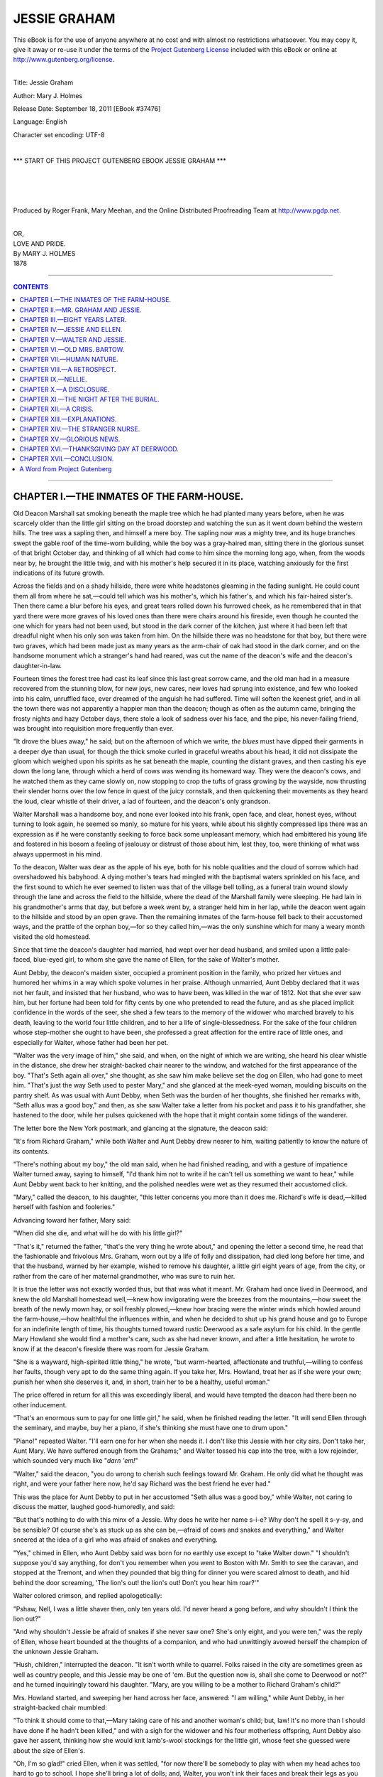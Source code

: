 .. -*- encoding: utf-8 -*-

.. meta::
   :PG.Id: 37476
   :PG.Title: Jessie Graham
   :PG.Released: 2011-09-18
   :PG.Rights: Public Domain
   :PG.Producer: Roger Frank
   :PG.Producer: Mary Meehan
   :PG.Producer: the Online Distributed Proofreading Team at http://www.pgdp.net
   :PG.Credits:
   :DC.Creator: Mary J. Holmes
   :MARCREL.ill:
   :DC.Title: Jessie Graham
   :DC.Language: en
   :DC.Created: 1878

.. role:: small-caps
   :class: small-caps





=============
JESSIE GRAHAM
=============

.. _pg-header:

.. container:: pgheader language-en

   .. style:: paragraph
      :class: noindent

   This eBook is for the use of anyone anywhere at no cost and with
   almost no restrictions whatsoever. You may copy it, give it away or
   re-use it under the terms of the `Project Gutenberg License`_
   included with this eBook or online at
   http://www.gutenberg.org/license.

   

   |

   .. _pg-machine-header:

   .. container::

      Title: Jessie Graham
      
      Author: Mary J. Holmes
      
      Release Date: September 18, 2011 [EBook #37476]
      
      Language: English
      
      Character set encoding: UTF-8

      |

      .. _pg-start-line:

      \*\*\* START OF THIS PROJECT GUTENBERG EBOOK JESSIE GRAHAM \*\*\*

   |
   |
   |
   |

   .. _pg-produced-by:

   .. container::

      Produced by Roger Frank, Mary Meehan, and the Online Distributed Proofreading Team at http://www.pgdp.net.

      |

      


.. class:: center x-large

   | OR,
   | LOVE AND PRIDE.

   | By MARY J. HOLMES

   | 1878

----

.. contents:: CONTENTS
   :depth: 1
   :backlinks: entry

----


CHAPTER I.—THE INMATES OF THE FARM-HOUSE.
=========================================


Old Deacon Marshall sat smoking
beneath the maple tree which he had
planted many years before, when he was
scarcely older than the little girl sitting on the broad
doorstep and watching the sun as it went down
behind the western hills. The tree was a sapling
then, and himself a mere boy. The sapling now was
a mighty tree, and its huge branches swept the gable
roof of the time-worn building, while the boy was a
gray-haired man, sitting there in the glorious sunset
of that bright October day, and thinking of all which
had come to him since the morning long ago, when,
from the woods near by, he brought the little twig,
and with his mother's help secured it in its place,
watching anxiously for the first indications of its
future growth.

Across the fields and on a shady hillside, there
were white headstones gleaming in the fading sunlight.
He could count them all from where he sat,—could
tell which was his mother's, which his father's,
and which his fair-haired sister's. Then there came a
blur before his eyes, and great tears rolled down his
furrowed cheek, as he remembered that in that yard
there were more graves of his loved ones than there
were chairs around his fireside, even though he
counted the one which for years had not been used,
but stood in the dark corner of the kitchen, just
where it had been left that dreadful night when his
only son was taken from him. On the hillside there
was no headstone for that boy, but there were two
graves, which had been made just as many years as
the arm-chair of oak had stood in the dark corner, and
on the handsome monument which a stranger's hand
had reared, was cut the name of the deacon's wife and
the deacon's daughter-in-law.

Fourteen times the forest tree had cast its leaf
since this last great sorrow came, and the old man
had in a measure recovered from the stunning blow,
for new joys, new cares, new loves had sprung into
existence, and few who looked into his calm, unruffled
face, ever dreamed of the anguish he had suffered.
Time will soften the keenest grief, and in all the town
there was not apparently a happier man than the
deacon; though as often as the autumn came, bringing
the frosty nights and hazy October days, there
stole a look of sadness over his face, and the pipe, his
never-failing friend, was brought into requisition
more frequently than ever.

"It drove the blues away," he said; but on the
afternoon of which we write, *the blues* must have
dipped their garments in a deeper dye than usual, for
though the thick smoke curled in graceful wreaths
about his head, it did not dissipate the gloom which
weighed upon his spirits as he sat beneath the maple,
counting the distant graves, and then casting his eye
down the long lane, through which a herd of cows
was wending its homeward way. They were the
deacon's cows, and he watched them as they came
slowly on, now stopping to crop the tufts of grass
growing by the wayside, now thrusting their slender
horns over the low fence in quest of the juicy cornstalk,
and then quickening their movements as they
heard the loud, clear whistle of their driver, a lad of
fourteen, and the deacon's only grandson.

Walter Marshall was a handsome boy, and none
ever looked into his frank, open face, and clear, honest
eyes, without turning to look again, he seemed so
manly, so mature for his years, while about his slightly
compressed lips there was an expression as if he
were constantly seeking to force back some unpleasant
memory, which had embittered his young life and
fostered in his bosom a feeling of jealousy or distrust
of those about him, lest they, too, were thinking of
what was always uppermost in his mind.

To the deacon, Walter was dear as the apple of his
eye, both for his noble qualities and the cloud of sorrow
which had overshadowed his babyhood. A dying
mother's tears had mingled with the baptismal waters
sprinkled on his face, and the first sound to which he
ever seemed to listen was that of the village bell tolling,
as a funeral train wound slowly through the lane
and across the field to the hillside, where the dead of
the Marshall family were sleeping. He had lain in his
grandmother's arms that day, but before a week went
by, a stranger held him in her lap, while the deacon
went again to the hillside and stood by an open grave.
Then the remaining inmates of the farm-house fell
back to their accustomed ways, and the prattle of the
orphan boy,—for so they called him,—was the only
sunshine which for many a weary month visited the
old homestead.

Since that time the deacon's daughter had married,
had wept over her dead husband, and smiled upon a
little pale-faced, blue-eyed girl, to whom she gave the
name of Ellen, for the sake of Walter's mother.

Aunt Debby, the deacon's maiden sister, occupied
a prominent position in the family, who prized her
virtues and humored her whims in a way which spoke
volumes in her praise. Although unmarried, Aunt
Debby declared that it was not her fault, and insisted
that her husband, who was to have been, was killed in
the war of 1812. Not that she ever saw him, but her
fortune had been told for fifty cents by one who pretended
to read the future, and as she placed implicit
confidence in the words of the seer, she shed a few
tears to the memory of the widower who marched
bravely to his death, leaving to the world four little
children, and to her a life of single-blessedness. For
the sake of the four children whose step-mother she
ought to have been, she professed a great affection for
the entire race of little ones, and especially for Walter,
whose father had been her pet.

"Walter was the very image of him," she said,
and when, on the night of which we are writing, she
heard his clear whistle in the distance, she drew her
straight-backed chair nearer to the window, and
watched for the first appearance of the boy. "That's
Seth again all over," she thought, as she saw him make
believe set the dog on Ellen, who had gone to meet
him. "That's just the way Seth used to pester
Mary," and she glanced at the meek-eyed woman,
moulding biscuits on the pantry shelf. As was usual
with Aunt Debby, when Seth was the burden of her
thoughts, she finished her remarks with, "Seth allus
was a good boy," and then, as she saw Walter take a
letter from his pocket and pass it to his grandfather,
she hastened to the door, while her pulses quickened
with the hope that it might contain some tidings of
the wanderer.

The letter bore the New York postmark, and
glancing at the signature, the deacon said:

"It's from Richard Graham," while both Walter
and Aunt Debby drew nearer to him, waiting patiently
to know the nature of its contents.

"There's nothing about my boy," the old man said,
when he had finished reading, and with a gesture of
impatience Walter turned away, saying to himself,
"I'd thank him not to write if he can't tell us something
we want to hear," while Aunt Debby went back
to her knitting, and the polished needles were wet as
they resumed their accustomed click.

"Mary," called the deacon, to his daughter, "this
letter concerns you more than it does me. Richard's
wife is dead,—killed herself with fashion and fooleries."

Advancing toward her father, Mary said:

"When did she die, and what will he do with his
little girl?"

"That's it," returned the father, "that's the very
thing he wrote about," and opening the letter a second
time, he read that the fashionable and frivolous Mrs.
Graham, worn out by a life of folly and dissipation,
had died long before her time, and that the husband,
warned by her example, wished to remove his daughter,
a little girl eight years of age, from the city, or
rather from the care of her maternal grandmother,
who was sure to ruin her.

It is true the letter was not exactly worded thus,
but that was what it meant. Mr. Graham had once
lived in Deerwood, and knew the old Marshall homestead
well,—knew how invigorating were the breezes
from the mountains,—how sweet the breath of the newly
mown hay, or soil freshly plowed,—knew how bracing
were the winter winds which howled around the
farm-house,—how healthful the influences within, and
when he decided to shut up his grand house and go to
Europe for an indefinite length of time, his thoughts
turned toward rustic Deerwood as a safe asylum for
his child. In the gentle Mary Howland she would
find a mother's care, such as she had never known,
and after a little hesitation, he wrote to know if at
the deacon's fireside there was room for Jessie Graham.

"She is a wayward, high-spirited little thing," he
wrote, "but warm-hearted, affectionate and truthful,—willing
to confess her faults, though very apt to do
the same thing again. If you take her, Mrs. Howland,
treat her as if she were your own; punish her when
she deserves it, and, in short, train her to be a healthy,
useful woman."

The price offered in return for all this was exceedingly
liberal, and would have tempted the deacon had
there been no other inducement.

"That's an enormous sum to pay for one little
girl," he said, when he finished reading the letter.
"It will send Ellen through the seminary, and maybe,
buy her a piano, if she's thinking she must have one to
drum upon."

"Piano!" repeated Walter. "I'll earn one for her
when she needs it. I don't like this Jessie with her
city airs. Don't take her, Aunt Mary. We have
suffered enough from the Grahams;" and Walter tossed
his cap into the tree, with a low rejoinder, which
sounded very much like "*darn 'em!*"

"Walter," said the deacon, "you do wrong to
cherish such feelings toward Mr. Graham. He only
did what he thought was right, and were your father
here now, he'd say Richard was the best friend he
ever had."

This was the place for Aunt Debby to put in her
accustomed "Seth allus was a good boy," while Walter,
not caring to discuss the matter, laughed good-humoredly,
and said:

"But that's nothing to do with this minx of a
Jessie. Why does he write her name s-i-e? Why
don't he spell it s-y-sy, and be sensible? Of course
she's as stuck up as she can be,—afraid of cows and
snakes and everything," and Walter sneered at the
idea of a girl who was afraid of snakes and everything.

"Yes," chimed in Ellen, who Aunt Debby said was
born for no earthly use except to "take Walter down."
"I shouldn't suppose you'd say anything, for don't you
remember when you went to Boston with Mr. Smith
to see the caravan, and stopped at the Tremont, and
when they pounded that big thing for dinner you were
scared almost to death, and hid behind the door
screaming, 'The lion's out! the lion's out! Don't
you hear him roar?'"

Walter colored crimson, and replied apologetically:

"Pshaw, Nell, I was a little shaver then, only ten
years old. I'd never heard a gong before, and why
shouldn't I think the lion out?"

"And why shouldn't Jessie be afraid of snakes if
she never saw one? She's only eight, and you were
ten," was the reply of Ellen, whose heart bounded at
the thoughts of a companion, and who had unwittingly
avowed herself the champion of the unknown
Jessie Graham.

"Hush, children," interrupted the deacon. "It
isn't worth while to quarrel. Folks raised in the city
are sometimes green as well as country people, and
this Jessie may be one of 'em. But the question
now is, shall she come to Deerwood or not?" and he
turned inquiringly toward his daughter. "Mary,
are you willing to be a mother to Richard Graham's
child?"

Mrs. Howland started, and sweeping her hand
across her face, answered: "I am willing," while
Aunt Debby, in her straight-backed chair mumbled:

"To think it should come to that,—Mary taking
care of his and another woman's child; but, law! it's
no more than I should have done if he hadn't been
killed," and with a sigh for the widower and his four
motherless offspring, Aunt Debby also gave her assent,
thinking how she would knit lamb's-wool stockings for
the little girl, whose feet she guessed were about the
size of Ellen's.

"Oh, I'm so glad!" cried Ellen, when it was settled,
"for now there'll be somebody to play with when
my head aches too hard to go to school. I hope she'll
bring a lot of dolls; and, Walter, you won't ink their
faces and break their legs as you did that cob baby
Aunt Debby made for me?"

When thus appealed to, Walter was reading for
himself the letter which had fallen at his grandfather's
feet, and his clear hazel eyes were moist with tears, as
he read the postscript:

"I have as yet heard nothing from Seth, poor fellow!
I hoped he would come back ere this. It may
be I shall meet him in my travels."

"He isn't so bad a man after all," thought Walter,
and with his feelings softened toward the father, he
was more favorably disposed toward the daughter's
dolls, and to Ellen's question he replied, "Of course I
shan't bother her if she lets me alone and don't put on
too many airs."

"I can't see to write as well as I used to," said the
deacon, after everything had been arranged, "and
Walter must answer the letter."

"Walter won't do any such thing," was the mental
comment of the boy, whose animosity began to return
toward one who he fancied had done his father a
wrong.

After a little, however, he relented, and going to
his room wasted several sheets of paper before he was
at all satisfied with the few brief lines which were to
tell Mr. Graham that his daughter Jessie would be
welcome at Deerwood. Great pains he took to spell
her name according to his views of orthography, making
an extra flourish to the "y" with which he finished
up the "Jessy."

"Now, that's sensible," he said. "I wonder Aunt
Debby don't spell her name b-i-e-by. She would, I
dare say, if she lived in New York."

Walter's ideas of city people were formed entirely
from the occasional glimpses he had received of his
proud Boston relatives, who had been highly indignant
at his mother's marriage with a country youth, the
most of them resenting it so far as to absent themselves
from her funeral. His lady grandmother, they
told him, had been present, and had held him for a
moment upon her rich black mourning dress, but from
that day she had not looked upon his face. These
things had tended to embitter Walter toward his
mother's family, and judging all city people by them,
it was hardly natural that he should be very favorably
disposed toward little Jessie. Still, as the time for
her arrival drew near, none watched for her more vigilantly
or evinced a greater interest in her coming than
himself, and on the day when she was expected, it was
observed by his cousin Ellen that he took more than
usual pains with his toilet, and even exchanged his
cowhide boots for a lighter pair, which would make
less noise in walking; then as he heard the whistle in
the distance, he stationed himself by the gate, where
he waited until the gray horses which drew the village
omnibus appeared over the hill. The omnibus itself
next came in sight, and the head of a little girl was
thrust from the window, a profusion of curls falling
from beneath her brown straw hat, and herself evidently
on the lookout for her new home.

"Curls, of course," said Walter. "See if I don't
cut some of 'em off," and he involuntarily felt for his
jack-knife.

By this time the carriage was so near that he vacated
his post, lest the strangers should think he was
waiting for them, and returning to the house, looked
out of the west window, whistling indifferently, and
was apparently quite oblivious of the people alighting
at the gate, or of the chubby form tripping up the
walk, and with sunny face and laughing round bright
eyes, winning at once the hearts of the four who, unlike
himself, had gone out to receive her.




CHAPTER II.—MR. GRAHAM AND JESSIE.
==================================


She was a little fat, black-eyed, black-haired
girl, with waist and ankles of no Lilliputian
size, and when at last Walter dared
to steal a look at her, she had already divested herself
of her traveling habiliments, and with the household
cat in her arms, was looking about for a chair which
suited her. She evidently did not fancy the high, old-fashioned
ones which had belonged to Deacon Marshall's
wife, for, spying the one which was never used,
and into which even Ellen dared not climb, she unhesitatingly
wheeled it from its place, and seated herself
in its capacious depths, quite as a matter of course.

A good deal shocked, and somewhat amused,
Walter watched her proceedings, thinking to himself:

"By and by I'll tell her that is father's chair, and
then she won't want to sit in it; but she's a stranger
now, so I guess I'll let her alone."

By this time the cat, unaccustomed to quite so
hard a squeeze as Jessie gave it, escaped from her lap,
and jumping down, Jessie ran after it, exclaiming:

"Oh, boy, boy, stop her!"

A peculiar whistle from Walter sent the animal
flying faster from her, and shaking back her curls,
Jessie's black eyes flashed up into his face, as she
said:

"You're the meanest boy, and I don't like you a
bit."

"Jessie," said the stern voice of her father, and
for the first time since his entrance, Walter turned to
look at him, and as he looked he felt the bitterness
gradually giving way, for the expression of Mr.
Graham's face was not proud and overbearing as he
had fancied it to be.

On the contrary, it was mild and gentle as a
woman's, while there was something in his pleasant
blue eyes which would prompt an entire stranger to
trust him at once. He had seen much of the world,
and of what is called best society, and his manners
were polished and pleasing. Still there was nothing
ostentatious about him, no consciousness of superiority,
and when Deacon Marshall, pointing to Walter,
said to him, "This is Seth's child," he took the boy's
hand in his own, and for a moment, stood gazing
down into the frank, open face, then pushing the
brown hair from off the forehead, he said:

"You look as your father did, when we were boys
together, and he was the dearest friend I knew."

"What made you turn against him then?" trembled
on Walter's lips, but the words were not uttered,
for Mr. Graham's manner had disarmed him of all
animosity, and he said instead:

"I hope I may be as good and true a man as I
believe him to have been."

For a moment longer Mr. Graham held the hand
in his, while he looked admiringly at the boy, who
had paid this tribute to one whom the world considered
an outcast, then releasing it, he turned away,
and Walter was sure that his eyes were moist with
something which looked like tears.

"I like him for that," was his mental comment, as
he watched Mr. Graham talking with his aunt of little
Jessie, who, when he bade her farewell,—for he went
back that night,—clung sobbing to his neck, refusing
to be comforted, until Walter whispered to her of a
bright-eyed squirrel playing in its cage up in the
maple tree.

Then her arms relaxed their grasp, and she went
with Ellen to see the sight, while Walter accompanied
Mr. Graham to the depot. There was a bond of sympathy
between the man and boy, and they grew to
liking each other very fast during the few moments
they talked together upon the platform of the Deerwood
station. Numerous were the charges Mr.
Graham gave to Walter concerning his little girl,
bidding him care for her as if she were his sister, and
Walter felt a boyish pride in thinking how well he
would fulfill his trust.

Mr. Graham could never tell what prompted him
to say it, but as his mind went forward to the future,
when Jessie would be grown, he said:

"She will make a beautiful woman, I think, and I
hope she will be as good and pure as beautiful, so that
her future husband, should she ever have one, will not
look to her in vain for happiness."

It might have been that Mr. Graham was thinking
of his own wife, and the little congeniality there had
been between them. If so, he hastened to thrust such
thoughts aside by adding, laughingly:

"Her grandmother is a remarkably scheming old
lady, and has already set her heart on William Bellenger,
or rather on his family; but I would rather
see her buried than the wife of any of that race."

Unconsciously Mr. Graham had wounded Walter
deeply, for in his veins the blood of the Bellengers
was flowing, and he did not care to hear another
speak thus disparagingly of a race from which his
gentle mother sprung, though he had no love for it
himself. William Bellenger was his cousin, and even
now he felt his finger tips tingle as he recalled the
only time they had met. It was on the occasion of
that first visit to Boston, to which Ellen had alluded.
His uncle's family were then boarding at the Tremont
and William was making a constrained effort to entertain
him in the public parlor, when he became so
frightened with the gong, mistaking it for a roaring
lion, and taking refuge behind the door as Ellen had
said. With explosive shouts of laughter William
repeated the story to all whose ear he could gain, and
Walter had never forgotten the sneering tone of his
voice as he called after him at parting:

"The lion's out! the lion's out!"

They had never seen each other since,—he hoped
they never should see each other again,—and though
sure that he disliked Jessie very much, he shrank even
from the thought of associating her with William
Bellenger, though he did not like to have Mr. Graham
speak so slightingly of him. Something like this must
have shown itself upon his face, for Mr. Graham saw
the shadow resting there and quickly divining the
cause, hastened to say:

"Forgive me, Walter, for speaking thus thoughtlessly
of your mother's family. I did not think of the
relationship. You are not like them in the least, I am
sure, for you remind me each moment of your father."

Around the curve the train appeared in view, but
Walter must ask one question of his companion, and
as the latter sprang upon the steps of the forward car,
he held his arm, and said to him entreatingly, as it
were:

"Do you think my father guilty?"

Oh, how Mr. Graham longed to say no to the impulsive
boy, whose handsome face looked up to him so
wistfully. But he could not, and he answered sadly:

"I did think so, years ago."

"Yes, yes; but now? Do you think so now?"
and Walter held fast to the arm, even though the train
was moving slowly on.

The ringing of the bell, the creaking of the machinery,
and the puffing of the engine increased each
moment; but above the din of them all Walter caught
the reply:

"I have had no reason to change my mind," and
releasing Mr. Graham, he sprang to the ground and
walked slowly back to the farm-house, his bosom swelling
with resentment, and his eyes filling with tears,
for upon no subject was the high-spirited boy so sensitive
as the subject of his father's honor.

"I'll never believe it till he himself tells me it is
true," he said, and then, as he had often done before,
he began to wonder if his father ever thought of the
child he had never seen, and if in this world they
would ever meet.

While thus meditating, he reached home, where
he found the entire family assembled around little
Jessie, who, with flushed cheeks and angry eyes, was
stamping her fat feet furiously, and, by way of variety,
occasionally bumping her hard head against the harder
door.

"What is it?" he asked, pressing forward until he
caught sight of the little tempest.

The matter was soon explained. Always accustomed
to her own way with her indulgent grandmother,
Jessie had insisted upon opening the cage
and taking the squirrel in her hands, and when her
request was refused she had flown into a most violent
passion, screaming for her father to come and take her
away from such dirty, ugly people. It was in vain that
they tried by turns to soothe her. Her spirit was the
ruling one as yet, and she raved on till Walter came
and learned the cause of her wrath.

"I can make her mind, I'll bet," he thought, and
advancing toward her, he said sternly: "Jessie!" but
a more decided stamp of the foot was her only answer,
and seizing her arm, he shook her violently,
while he said more sternly than before: "Stop,
instantly!"

Like coals of fire the black eyes flashed up into his,
meeting a look so firm and decided that they quailed
beneath the glance. Jessie had met her master, and
after a few hysterical sobs, she became as gentle as a
lamb, nestling so close to Walter, who had seated
himself upon the chintz-covered lounge, that he involuntarily
wound his arm around her, as if to make
amends for his recent harshness.

Jessie was as affectionate and warm-hearted as
she was high-tempered and rebellious. Her tears
were like April showers, and before Walter had been
with her one half hour, all traces of the storm had
disappeared, and in her own way she was cultivating
his acquaintance, and occasionally inflicting upon him
a pang by criticising some of his modes of speech.
Particularly was she shocked at his favorite expression,
"Darn it!" and looking wonderingly into his
face, she said:

"You mustn't use such naughty words. Nobody
but vulgar folks do that."

Walter colored painfully, and that night, in the
little diary which he kept, he wrote:

"Resolved to break myself of using the word
'darn;' not because a pert city miss wishes it, but because—"

He didn't know quite what reason to assign, so he
left the sentence to be finished at some future time.

In less than three weeks Jessie was the pet of the
household, not even excepting Walter, whose prejudices
gradually gave way, and who at last admitted
that she would be "a niceish kind of a little girl, if
she wasn't so awful spunky."

To no one of the family did Jessie take so kindly
as to him. He had been the first to conquer her, and
she clung to him with a childish, trusting love, whose
influence he could not resist. Naturally full of life
and fond of exercise, she was his constant companion
in the fields and in the woods, where, fearless of complexion
or dress, she gathered the rich butternuts, or
sought among the yellow leaves for the brown chestnuts
which the hoar frost had cast from their prickly
covering. She liked the country, she said, and when
her grandmother wrote, as she often did, begging her
to come back, if only for a week, she absolutely refused
to go, bidding Walter, who was her amanuensis,
say that she liked staying where she was, and never
meant to live in the city again. To Walter she was
of inestimable advantage, for she cured him of more
than one bad habit, both of word and manner, and
though he, perhaps, would not have acknowledged it,
he was very careful not to offend her ladyship by a
repetition of the offense, until at last his schoolmates
more than once called him stuck-up and proud, while
even Ellen thought him greatly changed.

And thus the autumn passed away, and the breath
of winter was cold and keen upon the New England
hills, while the grim old mountain frowned gloomily
down upon the pond, or tiny lake, whose surface was
covered over with a coat of polished glass, tempting
the skaters far and near, and bringing to its banks
one day Walter and Jessie Graham. It was in vain
that Mrs. Howland and Aunt Debby both urged upon
the latter the propriety of remaining at home and
knitting on the deacon's socks, just as gentle, domestic
Ellen did. Jessie was not to be persuaded, and,
wrapped in her warm fur cape and mittens, she went
with Walter to the pond, receiving many a heavy fall
upon the ice, but always saying it was no matter, particularly
if Walter were within hearing. The surest
way to win his favor, she knew, was to be brave and
fearless, and when, as the bright afternoon drew to
its close, some boy, more mischievous than the rest,
caught off Walter's cap and sent it flying toward the
southern boundary of the pond, she darted after it,
unmindful of the many voices raised to stay the rash
adventure.

"Stop, Jessie! stop! The deep hole lies just
there!" was shouted after her. But she did not hear;
she thought only of Walter's commendation when she
returned him his cap, and she kept on her way, while
Walter, with blanched cheek, looked anxiously after
her, involuntarily shutting his eyes as the dreadful cry
rose upon the air:

"She's gone! she's gone!"

When he opened them again the space where he
had seen her last, with her bright face turned toward
him, was vacant, and the cold, black waters were
breaking angrily over the spot where she had stood,
Walter thought himself dying, and almost hoped he
was, for the world would be very dreary with no little
Jessie in it; then as he caught sight of the crimson
lining to Jessie's cape fluttering above the ice, and
thought of her father's trust in him, he cried, "I'll
save her, or perish too!" and rushed on to the
rescue.

There was a fierce struggle in the water, and the
ice was broken up for many yards around, and then,
just as those who stood upon the shore, breathlessly
awaiting the result, were beginning to despair, the
noble boy fell fainting in their midst, his arms clasped
convulsively around Jessie, whose short black curls
and dripping garments clung tightly to her face and
form. Half an hour later and Deacon Marshall,
smoking by his kitchen fire, looked from the western
window, and, starting to his feet, exclaimed:

"Who are all those people coming this way, and
what do they carry with them? It's Walter,—it's
Walter!" he cried, as the setting sun shone on the
white face, and hurrying out, he asked, huskily, "Is
my boy dead?"

"No, not dead," answered one of the group, "his
heart is beating yet, but she——" and he pointed to
little Jessie, whom a strong man carried in his arms.

But Jessie was not dead, although for a long time
they thought she was, and Walter, who had recovered
from his fainting fit, was not ashamed to cry as he
looked upon the still white face and wished he had
never been harsh to the little girl, or shaken her so
hard on that first day of her arrival at Deerwood.
Slowly, as one wakes from a heavy slumber, Jessie
came back to life, and the first words she uttered
were:

"Tell Walter I did get his cap, but somebody took
it from me and hurt my hand so bad," and she held up
the tiny thing on which was a deep cut made by the
sharp-pointed ice.

"Yes, darling, I know it," Walter whispered, and
when no one saw him he pressed his lips to the
wounded hand.

This was a good deal for Walter to do. Never
had he called any one darling before, never kissed
even his blue-eyed cousin Ellen, but the first taste
inspired him with a desire for more, and he wondered
at himself for having refrained so long.

"Will she live?" he asked eagerly of the physician,
who replied:

"There is now no reason why she should not," and
Walter hastened away to his own room, where, unobserved,
he could weep out his great joy.

Gradually, as the days went by, Jessie comprehended
what Walter had done for her, and her first
impulse was that some one should write to her father,—somebody
who would say just what she told them
to, and as Aunt Debby was the most likely to do this,
the poor old lady was pressed into the service, groaning
and sweating over the task.

"And now, pa," Aunt Debby wrote, after telling of
the accident, "Walter must be paid, and I'll tell you
how to pay him. I heard him one night talking with
his grandpa about going to school and college, and his
grandpa said he couldn't, they were not worth enough
in the whole world for that. Then Walter said he
should never know anything, and cried so hard that I
was just going to cry too, when I fell asleep and forgot
it. You are rich, I know, for one of ma's rings
cost five hundred dollars, and her shawl a thousand,
and I want you to send me money enough for Walter
to go to college. It will take a lot, I guess, for I heard
him say he'd only studied the things they learn in district
schools; but you have got enough. Let me give
it to him with my own hands, because he saved me
with his, will you, father? Walter is the nicest kind
of a boy."

The letter was sent, and in course of time there
came a response with a draft for two thousand dollars,
the whole to be used for the noble lad who had saved
the life of the father's only child. Wild with delight
Jessie listened while Aunt Debby, the only one in the
secret, spelled out the words, then seizing the draft,
she hastened out in quest of Walter, whom she found
in the barn, milking the speckled cow. Running up
to him she cried:

"It's come,—the money! You're going to school,—to
college, and to be a great big man like father.
Here it is," and thrusting the paper into his hand she
crouched so near to him that the milk-pail was upset,
and the white drops spattered her jet black hair.

At first Walter could not understand it, but Jessie
managed to explain how she had asked her father for
money to pay for his education.

"Because," she said, "if it hadn't been for you I
should have been a little dead girl now, and the boys,
next winter, would have skated right over me lying
there on the bottom of the pond."

Walter's first emotion was one of joy in having
within his reach what he had so greatly desired, but
considered impossible. Then there arose a feeling
of unwillingness to receive his education from Mr.
Graham, to whom they were already indebted. It
seemed too much like charity, and that he could not
endure. Still he did not say so to Jessie,—he would
wait, he thought, until he had talked with his grandfather.
Greatly surprised, Deacon Marshall listened
to the story, saying, when it was finished:

"You'll accept it, of course."

"No, I shan't," returned Walter. "We owe Mr.
Graham now more than we can ever pay, and I would
rather work all my life on the old homestead than be
dependent on his bounty. You may send it back to
your father," he added, giving the draft to Jessie.
"Tell him I thank him, but I can't accept his favor."

"Oh, Walter!" and climbing into a chair, for
Walter was standing up, Jessie wound her arms
around his neck and poured forth a torrent of entreaties
which led him finally to waver, and at last to
decide upon accepting it, provided Mr. Graham would
allow him to pay it back as soon as he was able.

To this Mr. Graham, who was immediately written
to upon the subject, assented, for he readily understood
the feeling of pride which had prompted the
suggestion.

"I do not respect you less," he wrote to Walter in
reply, "for wishing to take care of yourself, and the
time may come when the money so cheerfully loaned
to you now will be sorely needed by me and mine.
Until then, give yourself no trouble about it, but devote
all your energies to the acquirement of an education.
Were my advice asked in reference to a college,
I should tell you Yale, but you must do as you
think best. I shall need a partner by-and-by, perhaps,
and nothing could please me more than to see the
names of Graham and Marshall associated together in
business again. God bless your father, wherever he
may be."

This letter touched the right chord, and often in
his sleep Walter saw the sign whose yellow letters
read "Graham & Marshall," and the junior partner of
this firm sometimes was himself, but oftener a mild-faced
man wearing the sad, weary look he always saw
in dreams upon his father's face. The day would
come, too, he said, when the honor of the Marshall
name would be redeemed, and he looked eagerly forward
to the time when he was to enter as a student
the Wilbraham Academy, where it was decided that
he should fit himself for college.

Very delightful was the bustle and confusion attendant
upon the preparations in the deacon's household,
the entire family entering into the excitement
with a zest which told how much the boy was beloved.
Every one wished to do something for him, even to
little Jessie, who, having never been taught to do a
really useful thing until she came to Deerwood,
worked perseveringly, but with small hope of success,
upon a pair of socks like those which Ellen had knit
for the deacon the winter before. But alas for Jessie!
knitting was not her forte, and Walter himself
could not forbear a smile at the queer-looking thing
which grew but slowly in her hands. At last, in despair,
she gave it up, and one night, when no one was
near, threw it into the fire.

"I must give him something for a keepsake," she
thought, and remembering that he had sometimes
smoothed her hair as if he liked it, she seized the
shears, and cutting from her head the longest, handsomest
curl, gave it to him with the explanation
that "her father had taken a lock of her hair when he
went away, and perhaps he would like one too."

Affecting an indifference he did not feel, Walter
laughingly accepted a gift which in future years
would be very dear to him, because of the fair donor.

The bright April morning came at last on which
Walter left his home, and with tearful eyes the family
watched him out of sight, and then, with saddened
hearts, went back to their usual employments, feeling
that the sunshine of the house had gone with the
stirring, active boy, who, in one corner of the noisy
car, was winking hard and counting the fence posts as
they ran swiftly past, to keep himself from crying.
Anon this feeling left him, and with the hopefulness of
youth he looked eagerly into the far future, catching
occasional glimpses of the day which would surely
come to him when the names of Graham and Marshall
would be associated together again.




CHAPTER III.—EIGHT YEARS LATER.
===============================


It is the pleasant summer time, and on the
college green groups of people hurry to
and fro, some seeking their own pleasure
beneath the grateful shade of the majestic elms, others
wending their way to the hotel, while others still are
hastening to the Center Church to hear the valedictory,
which rumor says will be all the better received
for the noble, manly beauty of the speaker chosen to
this honor. Flushed with excitement, he stands before
the people, his clear hazel eye wandering uneasily
over the sea of upturned faces, as if in quest of one
from whose presence he had hoped to catch his inspiration.
But he looked in vain. Two figures alone
met his view,—one a bent and gray-haired old man
leaning on his staff, the other a mustached, stylish-looking
youth of nearly his own age, who occupied a
front seat, and with his glass coolly inspected the
young orator.

With a calm, dignified mien, Walter returned the
gaze, wondering where he had seen that face before.
Suddenly it flashed upon him, and with a feeling of
gratified pride that it was thus they met again, he
glanced a second time at the calm, benignant expression
of the old man, who had come many miles to hear
the speech his boy was to make. In the looks of the
latter there was that which kindled a thrill of enthusiasm
in Walter's frame, and when at last he opened his
lips, and the tide of eloquence burst forth, the audience
hung upon his words with breathless interest,
greeting him at the close with shouts of applause
which shook the solid walls and brought the old man
to his feet. Then the tumult ceased, and amid the
throng the hero of the hour was seen piloting his aged
grandfather across the green to the hotel.

"I wish your father was here to-day," the deacon
said, as they reached the public parlor; but before
Walter could reply he saw approaching them the
stranger who had so leisurely inspected him with his
quizzing-glass, and who now came forward, offering
his hand and saying, laughingly:

"Allow me to congratulate you upon having become
yourself a *lion*."

It did not need this speech to tell Walter that his
visitor was William Bellenger, and he answered in the
same light strain:

"Yes, I'm not afraid of the lion now;" "nor of the
baboon, either," was his mental rejoinder, as he saw
the wondrous amount of hair his cousin had brought
back from Europe, where for the last two years he had
been traveling.

William Bellenger could be very gracious when he
tried, and as his object in introducing himself to Walter's
notice was not so much to talk with him particularly,
as to inquire after a certain young girl and
heiress, whose bright, sparkling beauty was beginning
to create something of a sensation, he assumed a
friendliness he did not feel, and was soon conversing
familiarly with Walter of the different people they
both knew, mentioning incidentally Mr. Graham, the
wealthy New York banker, whom he had met in
Europe, for Mr. Graham had remained abroad six
years. From him William had heard the warmest
eulogies of Walter Marshall, and there had been
kindled in his bosom a feeling of jealous enmity,
which the events of the day had not in the least
tended to diminish. Still if his cousin had not interfered
with him in another matter of greater importance
than the being praised by Mr. Graham and the
people, he was satisfied, and it was to ascertain this
fact that he had followed young Marshall to the hotel.

Before going to New Haven William had called
at the home of Jessie's grandmother in the city, to inquire
for the young lady. The house was shut up
and the family were in the country, the servant said,
who answered William's ring, but the sharp eyes of
the young man caught the outline of a figure listening
in the upper hall, and readily divining who the
figure was, he answered:

"Yes, but Mrs. Bartow is here. Carry her my
card and say that I will wait."

The name of Bellenger brought down at once a
bundle of satin and lace, which Jessie called her
grandmother, and which was supposed to be showing
off its diamonds at some fashionable hotel, instead of
fanning itself in the back chamber of that brownstone
front. From her William learned that Jessie
was in Deerwood, and would probably attend the commencement
exercises at Yale, as a boy of some kind,
whom Mr. Graham had taken up, was to be graduated
at that time. To New Haven, then, he went, examining
the books at every hotel, and scanning the faces
of those he met with an eager gaze, and at last, as he
became convinced she was not there, he determined to
seek an interview with his cousin, and question him
of her whereabouts. After speaking of the father as
a man whose acquaintance every one was proud to
claim, he said, quite indifferently:

"By the way, Walter, his daughter Jessie is in
Deerwood, is she not?"

"Yes," returned Walter; "she has been there for
some weeks. She lived with us all the time her father
was in Europe, except when she was away at school,"
and Walter felt his pulses quicken, for he remembered
what Mr. Graham had said of Mrs. Bartow's
having set her heart on William as her future grandson.

William knew as well as Walter that Jessie had
lived at Deerwood, but he seemed to be surprised, and
continued:

"I wonder, then, she is not here to-day. She must
feel quite a sisterly interest in you," and the eyes, not
wholly unlike Walter's, save that they had in them a
sinister expression, were fixed inquiringly upon young
Marshall, who replied:

"I did expect her, and my cousin too; but my
grandfather says that Ellen was not able to come, and
Jessie would not leave her."

"She must be greatly attached to her country
friends," returned William, and the slight sneer which
accompanied the words prompted Walter to reply:

"She is attached to some of us, I trust. At all
events, I love her as a sister, for such she has been to
me, while Mr. Graham has been a second father. I
owe him everything——"

"Not your education, certainly. You don't mean
that?" interrupted William, who had from the first
suspected as much, for he knew that Deacon Marshall
was comparatively poor.

Walter hesitated, for he had not yet outlived the
pride which caused him to shrink from blazoning it
abroad that a stranger's money had made him what he
was. Deacon Marshall, on the contrary, had no such
sensitiveness, and observing Walter's embarrassment,
he answered for him:

"Yes, Mr. Graham did pay for his education, and
an old man's blessing on his head for that same deed
of his'n."

"Mr. Graham is very liberal," returned William,
with a supercilious bow, which brought the hot blood
to Walter's cheek. "Do you go home immediately?"
he continued, and Walter replied:

"My grandfather has a desire to visit Medway, in
Massachusetts, where he married his wife, and as I
promised to go with him in case he came to New
Haven, I shall not return to Deerwood for a week."

Instantly the face of William Bellenger brightened,
and Walter felt a strong desire to knock him down
when he said:

"Allow me, then, to be the bearer of any message
you may choose to send, for I am resolved upon seeing
Miss Graham, and shall, accordingly, go to Deerwood.
She will need a gallant in your absence, and
trust me, I will do my best, though I cannot hope to
fill the place of a *lion*."

Involuntarily Walter clenched his fist, while in the
angry look of defiance he cast upon his cousin, the impudent
William read all the withering scorn he felt
for him. Ay, more, for he read, too, or thought he
did, that the beautiful Jessie Graham, whose father
was worth a million, had a warm place in the young
plebeian's heart, and this it was which brought the
wrathful scowl to his own face as he compelled himself
to offer his hand at parting.

"What message did you bid me carry?" he asked,
and taking his extended hand, Walter looked fiercely
into his eyes as he replied:

"None; I can tell her myself all I have to say."

"Very well," said William, with another bow, and
stroking the little forest about his mouth, he walked
away.

"I don't put much faith in presentiments," said the
deacon, when he was gone, "but all the time that
chap was here I felt as if a snake were crawling at my
feet. Believe me, he's got to cross my path or yourn,
mebby both," and the deacon resumed his post by the
window, watching the passers-by, while Walter hurriedly
paced the floor with a vague, uneasy sensation,
for though he knew of no way in which the unprincipled
Bellenger could possibly cross his grandfather's
path, he did know how he could seriously disturb himself.

Not that he had any confessed hope of winning
Jessie Graham. She was far above him, he said. Yet
she was the one particular star he worshiped, feeling
that no other had a right to share the brightness with
him, and when he remembered the shady, winding
paths in the pleasant old woods at Deerwood, and the
long afternoons when Ellen would be too languid to
go out, and William and Jessie free to go alone, he
longed for his grandfather to give up his favorite
project and go back with him to Deerwood. But
when he saw how the old man was set upon the visit,
wondering if he should know the place, and if the
thorn-apple tree were growing still where he sat with
Eunice and asked her to be his wife, he put aside all
thoughts of self, and went cheerfully to Medway,
while his cousin, with an eye also to the shadowy
woods and the quiet mountain walks, was hurrying on
to Deerwood.




CHAPTER IV.—JESSIE AND ELLEN.
=============================


It was a glorious afternoon, and not a single
feathery cloud flecked the clear blue of the
sky. The refreshing rain of the previous
night had cooled the sultry August air, and all about
the farm-house the grass had taken a brighter green
and the flowers a brighter hue. Away to the westward,
at the distance of nearly one-fourth of a mile,
the woods were streaked with an avenue of pines,
which grew so closely together that the scorching rays
of the noontide sun seldom found entrance to the velvety
plat where Walter had built a rustic bench, with
Jessie looking on, and where Jessie and Ellen now
were sitting, the one upon the seat and the other on
the grass filling her straw hat with cones, and talking
to her companion of the young graduate, wondering
where he was, and if he didn't wish he were there
with them beneath the sheltering pines.

Eight years had changed the little girls of nine
and eight into grown-up, graceful maidens, and though
of an entirely different style, each was beautiful in her
own way, Jessie as a brunette, and Ellen as a blonde.
Full of frolic, life and fun, Jessie carried it all upon
her sparkling face, and in her laughing eyes of black.
Now, as of old, her raven hair clustered in short, thick
curls around her forehead and neck, giving her the
look of a gypsy, her father said, as he fondly stroked
the elfin locks, and thought how beautiful she was.
Five years she had lived in Deerwood, and then, at
her father's request, had gone to a fashionable boarding-school,
for the only child of the millionaire must
have accomplishments such as could not be obtained
among the New England mountains. No process of
polishing, however, or course of discipline had succeeded
as yet in making her forget her country home,
and when Mr. Graham, whose business called him
West, offered her the choice between Newport and
Deerwood, she unhesitatingly chose the latter, greatly
to the vexation of her grandmother, who delighted in
society now even more than she did when young. If
Jessie went to Deerwood she must remain at home,
for she could not go to Newport alone, and what was
worse, she must live secluded in the rear of the house
for Mrs. Bartow would not for the world let her fashionable
acquaintances know that she passed the entire
summer in the city. She should lose *caste* at once,
she thought, and she used every possible argument to
persuade Jessie to give up her visit to Deerwood, and
go with her instead. But Jessie would not listen.
"Grandma could accompany old Mrs. Reeves," she
said, "they'd have a splendid time quarreling over
their respective granddaughters, herself and Charlotte,
but as for her, she should go to Deerwood;" and she
accordingly went there, and took with her a few city
airs and numerous city fashions.

The former, however, were always laid aside when
talking to Ellen, who was by some accounted the more
beautiful of the two, with her wealth of golden hair,
her soft eyes of violet blue, and her pale, transparent
complexion. As gentle and quiet as she was lovely,
she formed a striking contrast to the merry, frolicsome
Jessie, with her darker, richer style of beauty,
and neither ever appeared so well as when they were
together. In all the world there was no one, except
her father, whom Jessie loved as she did Ellen Howland,
and though, amid the gay scenes of her city
home, she frequently forgot her, and neglected to send
the letters which were so precious to the simple country
girl, her love returned the moment the city was
left behind, and she breathed the exhilarating air of
the Deerwood hills.

She called Walter her brother, and had watched
him through his college course with all a sister's pride,
looking eagerly forward to the time when he would
be in her father's employ, for it was settled that he
was to enter Mr. Graham's bank as soon as he was
graduated. And as on that summer afternoon she sat
upon the grassy ridge and talked with Ellen of him,
she spoke of the coming winter when he would be
with her in the city.

"It will be so nice," she said, "to have such a
splendid beau, for I mean to get him introduced right
away. I shall be seventeen in a month, and I'm coming
out next season. I wish you could spend the winter
with me, and see something of the world. I mean
to ask your mother. Father will buy your dresses to
wear to parties, and concerts, and the opera. Only
think of having a box all to ourselves,—you and I and
Walter, and maybe Charlotte Reeves once in a great
while, or cousin Jennie. Wouldn't you love to go?"

"No, not for anything," answered Ellen, who
liked early hours and quiet rooms, and always experienced
a kind of suffocation in the presence of fashionable
people, and who continued: "I don't believe
Walter will like it either, unless he changes greatly.
He used to have a horror of city folks, and I do believe
almost hated *you* before you came to Deerwood,
just because you were born in New York."

"Hated *me*, Ellen!" repeated Jessie. "He shook
me, I know, and I've been a little afraid of him ever
since, but it did me good, for I deserved it, I was such
a high-tempered piece; but I did not know he hated
me. Do you suppose he hates me now?" and Jessie's
manner evinced a deeper interest in Walter than she
herself believed existed.

Ellen saw it at once, and so did the man who for
the last ten minutes had been watching the young
girls through the pine tree boughs. William Bellenger
had reached Deerwood on the afternoon train,
and gone at once to the farm-house, whose gable roof,
small window panes, and low walls had provoked
a smile of derision, while he wondered what Jessie
Graham could find to attract her there. Particularly
was he amused with the quaint expressions of
Aunt Debby, who, in her high-crowned cap, with
black handkerchief smoothly crossed in front, and her
wide check apron on, sat knitting by the door, stopping
occasionally to take a pinch of snuff, or "shoo"
the hens when they came too near.

"The gals was in the woods," she said, when he
asked for Miss Graham, and she bade him "make
Ellen get up if he should find her setting on the damp
ground, as she presumed she was. Ellen was weakly,"
she said, "and wasn't an atom like Walter, who was
as trim a chap as one could wish to see. Did the
young man know Walter?"

"Oh, yes," returned William. "He is my cousin."

"Your cousin!" and the needles dropped from the
old lady's hands. "Bless me!" and adjusting her
glasses a little more firmly upon her nose she peered
curiously at him. "I want to know if you are one of
them Bellengers? Wall, I guess you do favor
Walter, if a body could see your face. It's the fashion,
I s'pose, to wear all that baird."

"Yes, all the fashion," returned William, who was
certainly good-natured, even if he possessed no other
virtue, and having asked again the road to the woods,
he set off in that direction.

Following the path Aunt Debby pointed out, he
soon came near enough to catch a view of the white
dress Jessie wore, and wishing to see her first, himself
unobserved, he crept cautiously to an opening
among the pines, where he could see and hear all that
was passing. Jessie's sparkling, animated face was
turned toward him, but he scarcely heeded it in his
surprise at another view which greeted his vision. A
slender, willowy form was more in accordance with
Will's taste than a fat chubby one, and in Ellen
Howland his idea of a beautiful woman was, if possible,
more than realized. She was leaning against a
tree, her blue gingham morning gown,—for she was an
invalid,—wrapped gracefully about her her golden
hair, slightly tinged with red, combed back from
her forehead, her long eyelashes veiling her eyes of
blue, and shading her colorless cheek, while her lily-white
hands were folded together, and rested upon
her lap.

"Jupiter!" thought William, "I did not suppose
Deerwood capable of producing anything like that.
Why, she's the realization of what I've often fancied
my wife should be. Now, if she were only rich I'd
yield the black-eyed witch of a Jessie to my milksop
cousin. But, pshaw! it shan't be said of me that I
fell in love at first sight with a vulgar country girl.
What the deuce, they talk of Walter, do they! I'll
try eavesdropping a little longer," and bending his
head, he listened while their conversation proceeded.

He heard what Ellen said of Walter; he saw the
startled look upon the face of Jessie as she exclaimed,
"Does he hate me now?" and in that look he read
what Jessie did not know herself.

"The wretch!" he muttered, between his teeth;
"why couldn't he take the other one? I would, if the
million were on her side," and in the glance he cast on
Ellen there was more than a mere passing fancy.

She must have felt its influence, for as that look
fell upon her she said:

"It's cold,—I shiver as with a chill. Let's go back
to the house," and she arose to her feet, just as the
pine boughs parted asunder, and William appeared
before them.

"Mr. Bellenger!" Jessie exclaimed. "When did
you come?"

"Half an hour since," he returned, "and not finding
you in the house I came this way, little thinking I
should stumble upon two wood nymphs instead of
one," and again the peculiar glance rested upon Ellen,
who had sunk back upon her seat, and whose soft eyes
fell beneath his gaze.

The brief introduction was over, and then Ellen
rose to go, complaining that she was cold and tired.

"We will go, too," said Jessie, putting on her hat,
when Mr. Bellenger touched her arm, and said in a low
voice of entreaty:

"Stay here with me."

"Yes, stay," rejoined Ellen, who caught the words.
"It is pleasant here, and I can go alone."

So Jessie stayed, and when the slow footsteps had
died away in the distance William sat down beside
her, and after expressing his delight at meeting her
again, said, indifferently as it were:

"By the way, I have just come from New Haven,
where I had the pleasure of hearing the charity boy's
valedictory. It is strange what assurance some people
have."

"Charity boy!" repeated Jessie; "I thought
Walter Marshall was to deliver the valedictory."

"And isn't he a charity scholar? Don't your
father pay his bills?" asked William, in a tone which
Jessie did not like.

"Well, yes," she answered, "but somehow I
don't like to hear you call him that, because——" she
hesitated, and William's face grew dark while waiting
for her answer, which, when it came, was, "because
he saved my life;" and then Jessie told her companion
how, but for Walter Marshall, she would not
have been sitting there that summer afternoon.

"Was Walter's speech a good one?" she asked,
her manner indicating that she knew it was.

Not a change in her speaking face escaped the
watchful eye of William, and knowing well that insinuations
are often stronger and harder to refute than
any open assertion, he replied, with seeming reluctance:

"Yes, very good; though some of it sounded
strangely familiar, and I heard others hinting pretty
strongly at plagiarism."

This last was in a measure true, for one of Walter's
class, chagrined that the honor was not conferred
upon himself, had taken pains to say that the valedictory
was not all of it Walter's,—that an older and
wiser head had helped him in its composition. William
did not believe this, but it suited his purpose to
repeat it, and he watched narrowly for the effect.
Jessie Graham was the soul of truth, and no accusation
could have been brought against Walter which would
have pained her so much as the belief that he had been
dishonorable in the least degree.

"Walter would never pass off what was not his
own!" she exclaimed. "It isn't like him, or like any
of the Marshall family."

"You forget his father," said the man beside her,
carelessly thrusting aside a cone with his polished
boot.

"What did his father do?" Jessie asked in some
surprise, and her companion replied:

"You astonish me, Miss Graham, by professing
ignorance of what Walter's father did. You know, of
course."

"Indeed I do not," she returned. "I only know
that there is something unpleasant connected with
him,—something which annoys Walter terribly, but I
never heard the story. I asked my father once and he
seemed greatly agitated, saying he would rather not
talk of it. Then I asked Ellen, but if she knew she
would not tell, and she evaded all my questioning, so
I gave it up, for I dare not ask Deacon Marshall or
Walter either. What was it, Mr. Bellenger?"

William understood just how proud Jessie Graham
was, and how she would be shocked at the very idea
of public disgrace. Once convince her of the parent's
guilt, and she will sicken of the son, he thought, so
when she said again, "What was it? What did Mr.
Marshall do?" he replied:

"If your father has kept it from you, I ought not
to speak of it, perhaps; but this I will say, if Seth
Marshall had his just deserts, he would now be the
inmate of a felon's cell."

"Walter's father a felon!" Jessie exclaimed,
bounding to her feet. "I never thought of anything
as bad as that. Is it true? Oh! is it true?" and
in the maiden's heart there was a new-born feeling,
which, had Walter been there then, would have
prompted her to shrink from him as if he, too, had
been a sharer of his father's sin.

"You seem greatly excited," said William. "It
must be that you are more deeply interested in young
Marshall than I supposed."

"I am interested," she replied. "I have liked him
so much that I never dreamed of associating him with
dishonor."

"Why need you now?" asked the wily Will.
"Walter had nothing to do with it, though, to be
sure, it is but natural to suppose that the child is
somewhat like the father, particularly if it does not
inherit any of its mother's virtues, as Walter, I suppose,
does not. He is a Marshall through and
through," and William smiled exultingly as he saw
how well his insinuation was doing its work.

"Tell me more," Jessie whispered. "*What* did
Mr. Marshall do?"

"I would rather not," returned William, at the
same time hinting that it was something she ought
not to hear. "If your father had good reason for
keeping it from you, so have I. Suffice it to know
that it killed his young wife, my father's sister, and
that our family since have scarcely recognized Walter
as belonging to us. It wasn't any fault of mine," he
continued, as he saw the flash of Jessie's eyes, and
readily divined that she did not wish to have Walter
slighted. "I cannot help it. Our family are very
proud, my grandmother particularly; and when my
aunt married a poor ignorant country youth, it was
natural that she should feel it, and when the disgrace
came it was ten times worse. There is such a thing
as marrying far beneath one's station, and you can
imagine my grandmother's feelings by fancying what
your own father's would be if you were to throw
yourself away upon—well, upon this Waiter, who
may be well enough himself, but who can never hope
to wipe away the stain upon his name," and William
looked at her sideways, to see the effect of what he
had said.

Jessie Graham was easily influenced, and she attached
far more importance to William's words than
she would have done had she known his real design;
so when he spoke of her marrying Walter as a preposterous
and impossible event, she accepted it as such,
and wondered why her heart should throb so painfully
or why she should feel as if something had
been wrested from her,—something which, all unknown
to herself, had made her life so happy. She
had taken her first lesson in distrust, and the poison
was working well.

For a long time they sat there among the pines,
not talking of Walter, but of the city and the wondrous
sights which Will had seen in his foreign
travels. There was something very soothing to Jessie
in William's manner, so different from that which
Walter assumed toward her. Like most young girls
she was fond of flattery, and Walter had more than
once offended her by his straightforward way of telling
her faults. William, on the contrary, sang her
praises only; and, while listening to him, she wondered
she had never thought before how very agreeable
he was. He saw the impression he was making,
and when at last, as the sun was nearing the western
horizon, she arose to go, proposing that they should
take the Marshall grave-yard in their route, he assented,
for this, he knew, would keep him longer with
her alone.

"Your aunt is buried here," Jessie said, as they
drew near to the fence which surrounded the home of
dead; "that is hers," and she pointed to the monument
gleaming in the sunlight.

"Do you bury your bodies above the ground?"
asked William, directing her attention to the flutter of
a blue morning dress, plainly visible beyond the taller
stone.

"Why, that is Ellen!" cried Jessie, hurrying on
until she reached the gate, where she stopped suddenly,
and beckoned her companion to approach as
noiselessly as possible.

Ellen also had come that way, and seating herself
by her grandmother's grave, had fallen asleep, and
like some rare piece of sculpture, she lay among the
tall, rank grass—so near to a rose tree that one of the
fading blossoms had dropped its leaves upon her face.

"Isn't she beautiful?" Jessie said to her companion,
who replied; "Yes, wonderfully beautiful," so
loud that the fair sleeper awoke and started up.

"I was so tired," she said, "that I sat down and
must have gone to sleep, for I dreamed that I was
dead, and that the man who came to us in the pines
dug my grave. Where is he, Jessie!"

"I am here," said William, coming forward, "and
believe me, my dear Miss Howland, I would dig the
grave of almost any one sooner than your own. Allow
me to assist you," and he offered her his hand.

Ellen was really very weak, and when he saw how
pale she was he made her lean upon him as they
walked down the hillside to the house. And once,
when Jessie was tripping on before, he slightly
pressed the little blue-veined hand trembling on his
arm, while in a very tender voice he asked if she felt
better. Ellen Howland was wholly unaccustomed to
the world, and had grown up to womanhood as ignorant
of flattery or deceit as the veriest child. Pure
and innocent herself, she did not dream of treachery
in others. Walter to her was a fair type of all mankind,
and she could not begin to fathom the heart of
the man who walked beside her, touching her hand
more than once before they reached the farm-house
door.

They found the supper table neatly spread for five,
and though William's intention was to spend the night
at the village hotel, he accepted Mrs. Howland's invitation
to stay to tea, making himself so much at home,
and chatting with all so familiarly, that Aunt Debby
pronounced him a clever chap, while Mrs. Howland
wondered why people should say the Bellengers of
Boston were proud and overbearing. It was late that
night when William left them, for there was something
very attractive in the blue of Ellen's eyes, and
the shining black of Jessie's, and when at last he left
them, and was alone with himself and the moonlight,
he was conscious that there had come to him that day
the first unselfish, manly impulse he had known for
years. He had mingled much with fashionable ladies.
None knew how artificial they were better than himself,
and he had come at last to believe that there was
not among them a single true, noble-hearted woman.
Jessie Graham might be an exception, but even she
was tainted with the city atmosphere. Her father's
purse, however, would make amends for any faults
she might possess, and he must win that purse at all
hazards; but while doing that he did not think it
wrong to pay the tribute of admiration to the golden-haired
Ellen, whose modest, refined beauty had impressed
him so much, and whose artless, childlike
manner had affected him more than he supposed.
"Little Snow-Drop" he called her to himself, and sitting
alone in his chamber at the hotel, he blessed the
happy chance which had thrown her in his way.

"It is like the refreshing shower to the parched
earth," he said, and he thought what happiness it
would be to study that pure girl, to see if, far down
in the depths of her heart, there were not the germs of
vanity and deceit, or better yet, if there were not
something in her nature which would sometime respond
to him. He did not think of the harm he
might do her. He did not care, in fact, even though
he won her love only to cast it from him as a useless
thing. Country girls like her were only made for
men like him to play with. No wonder then if in her
dreams that night Ellen moaned with fear of the
beautiful serpent which seemed winding itself, fold on
fold, about her.

Jessie, too, had troubled dreams of felon's cells, of
clanking chains, and even of a gallows, with Walter
standing underneath beseeching her to come and share
the shame with him. Truly the serpent had entered
this Eden and left its poisonous trail.

For nearly a week William staid in town, and the
village maidens often looked wistfully after him as he
drove his fast horses, sometimes with Jessie at his side,
and sometimes with Ellen, but never with them both,
for the words he breathed into the ear of one were not
intended for the other. Drop by drop was he infusing
into Jessie's mind a distrust of one whom she had
heretofore considered the soul of integrity and honor.
Not openly, lest she should suspect his motive, but
covertly, cautiously, always apparently seeking an
excuse for anything the young man might hereafter
do, and succeeding at last in making Jessie thoroughly
uncomfortable, though why she could not tell. She
did not blame Walter for his father's sins, but she
would much rather his name should have been without
a blemish.

Gradually the brightness of Jessie's face gave way
to a thoughtful, serious look, her merry laugh was
seldom heard, and she would sit for hours so absorbed
in her own thoughts as not to heed the change which
the last few days had wrought in Ellen, too. Never
before had the latter seemed so happy, so joyous, so
full of life as now, and Aunt Debby said the rides
with Mr. Bellenger upon the mountains had done her
good. William had pursued his study faithfully, and,
in doing so, had become so much interested himself
that he would have asked Ellen to be his wife had she
been rich as she was lovely. But his bride must be
an heiress; and so, though knowing that he could
never be to Ellen Howland other than a friend, he led
her on step by step until at last she saw but what he
saw, and heard but what he heard. He was not deceiving
her, he said, sometimes when conscience
reproached him for his cruelty. She knew how widely
different their stations were; she could not expect
that one whom half the belles of Boston and New
York would willingly accept could think of making
her his wife. He was only polite to her, only giving
a little variety to her monotonous life. She would
forget him when he was gone. And at this point he
was conscious of an unwillingness to be forgotten.

"If we were only Mormons," he thought, the last
night of his stay at Deerwood, when out under the
cherry trees in the garden he talked with her alone,
and saw the varying color on her cheek, as he said,
"We may never meet again." "If we were only
Mormons, I would have them both, Nellie and Jessie,
the one for her gilded setting, the other because——"

He did not finish the sentence, for he was not willing
then to acknowledge to himself the love which
really and truly was growing in his heart for the fair
girl beside him.

"But you'll surely come to us again," Nellie said.
"Jessie will be here. You'll want to visit her," and a
tear trembled on her long eyelashes.

"I can see Jessie in the city, and if I come to
Deerwood it will be you who brings me. Do you
wish me to come and see you, Nellie?" and the dark,
handsome face bent so low that the rich brown hair
rested on the golden locks of the artless, innocent girl,
who answered, in a whisper,

"Yes, I wish you to come."

"Then you must give me a kiss," he said, "as a
surety of my welcome, and when the trees on the
mountain where we have been so happy together are
casting their dense leaves in the autumn, I will surely
be with you again."

The kiss was given—not one—not two—but many,
for William Bellenger was greedy, and his lips had
never touched aught so pure and sweet before.

"I wouldn't tell Walter that I'm coming," he
said, "for he does not like me, I fancy, and I cannot
bear to have him prejudice you against me. I
wouldn't tell my mother either, or any one——"

"Not Jessie?" Ellen asked, for she had a kind of
natural pride in wishing her friend to know that she,
who never aspired to notice of any kind, had succeeded
in pleasing the fastidious William Bellenger.

"No, not Jessie," he said, "because,—well, because
you better not," and knowing well his power over the
timid girl, he felt sure that his wishes would be regarded,
and with another good-by, he left her.

He had hoped that Jessie would be induced to accompany
him to New York, and as there was a secret
understanding between himself and Mrs. Bartow, the
old lady had written, entreating her granddaughter to
return with William.

"You have stayed in the country long enough,"
she wrote, "and I dare say you are as sunburnt and
freckled as you can be, so pray come home. Everybody
is gone, I know, and New York is just like
Sunday, while I stay like a guilty thing in the rear of
the house, to make folks think I'm off to some watering
place. I wouldn't for the world let old Mrs.
Reeves know that I have been cooped up here the
blessed summer. It's all owing to your obstinacy, too,
and I think you ought to come back and entertain me.
Mr. Bellenger will attend to you, and you couldn't
ask for a more desirable companion. Old Mrs. Reeves
says he is the most eligible match in the city, his
family are so aristocratic. There isn't a single mechanic
or working person in the whole line, for she
spent an entire season in tracing back their ancestry,
finding but one blot, and that an unfortunate marriage
of a Miss Ellen Bellenger with some ignorant country
loafer she met at boarding-school, and who she says
was hung, or sent to State prison, I forgot which. I
am sorry she discovered this last, as in case you cut
out Charlotte, and of course you will, it will be like
the spiteful old wretch to blazon it abroad, though
William ain't to blame, of course."

"I wonder I never told grandma that Walter was
connected with the Bellengers," Jessie thought, as she
finished reading this letter, which came to her the
night when William, beneath the cherry trees, was
whispering words to Ellen which should never have
been spoken. "It's probably because I've not been
much with her of late, and she never seemed at all interested
in him, except indeed, to say that pa ought to
get him a situation in a grocery, or something to pay
him for saving my life. I wish she wasn't so foolishly
proud," and as Jessie read the letter again, she felt
glad that her grandmother did not know how nearly
Walter Marshall was connected with the man who
"was hung, or sent to State prison."

Gradually, too, there arose before her mind the
whole array of her city friends, with old Mrs. Reeves
and Charlotte at their head, and the idea of having
Walter with her in the city the coming winter was
not as pleasant as it once had been. Her grandmother
might find out who he was; William would
tell, perhaps, and she could not bear the thought of
seeing him slighted, as he was sure to be if the tide,
of which the old lady Reeves was the under-current,
should set in against him.

"I've half a mind to go home," she thought, "before
anything definite is arranged, and persuade father
to secure Walter just as good a situation in some other
place where he won't be slighted."

This allusion to her father was a fortunate one, for
in her cool moments of reflection there was no one
whose judgment Jessie regarded so highly as her
father's. He knew Walter,—he respected him, too,
and had often spoken with pleasure of the time when
he would be with him.

"People dare not laugh if father takes him up,"
she thought, while something whispered to her that
she, too, could, if she would, do much toward helping
Walter to the position in society he was fitted to
occupy. "I won't go," she said, at last. "I'll stay
and see Walter again, at all events, though I do wish
Will hadn't told me about his speech, and his father,
too. I mean to ask him some time to tell me the exact
truth." And having reached this resolution Jessie
sat down and wrote to her grandmother that she
could not come yet, she was so happy in the country.

This she intended taking to William in the morning,
for she had promised to meet him at the depot
and see him off. "I shall be rather lonely when he is
gone," she thought, and walking to the window of her
room, she wondered if Charlotte Reeves would succeed
in winning William Bellenger.

"Her grandmother will strain every nerve," she
thought, "but by just saying a word I can supplant
her, I know, else why has he stayed here a whole
week? Nell, is that you?" and Jessie started as the
young girl glided into the room, her face unusually
pale, and her whole appearance indicative of some
secret agitation. "Where have you been?" asked
Jessie, "and who was it that shut the gate?"

"Where? I didn't hear any gate," Ellen replied,
trembling lest she should betray what she had been
forbidden to divulge.

Had she confessed it then it would have saved her
many a weary heartache, and her companion from
many a thoughtless act, but she did not, and when
Jessie, caressed her white cheek, and said laughingly,
"Has my prudish Nell a secret love affair?" she made
some incoherent answer, and, seeking her pillow, lived
over again the scene in the garden, blushing to herself
as she recalled the dark face which had bent so near
to hers, and the tender voice which had whispered in
her ear the name so recently given to her. "Little
Snow-Drop," he called her when he bade her adieu,
and the moon went down behind the mountain ere she
fell asleep thinking of that name and the time when
the forest tree would cast its leaf and he be with
her again.




CHAPTER V.—WALTER AND JESSIE.
=============================


"So you won't go with me," William said to
Jessie, next morning, when she met him
at the depot and gave him the note
intended for her grandmother.

"No," she replied. "The city is dull as yet, and
I'd rather remain here with Ellen."

"Oh, yes, Ellen," and William spoke quite indifferently.
"Why didn't she come to bid me good-by?"
and he looked curiously at Jessie to see how much she
knew.

But Jessie suspected nothing, and replied at once:

"She has a headache this morning and was still in
bed when I left her."

The heartless man was conscious of a pleasurable
sensation,—a feeling of gratified vanity,—for he knew
that headache was for him. But he merely said:

"Tell her that I'm sorry she's sick; she is a pleasant,
quiet little girl, quite superior to country girls in
general."

"There's the train," cried Jessie, and in a moment
the cars rolled up before them.

"It will seem a young eternity until you come
home," said William, clasping Jessie's hand. "Good-bye,"
he added, as "all aboard" was shouted in his
ear, and as he turned away his place was taken by
another, who had witnessed the parting between the
two, and at whom Jessie looked wonderingly, exclaiming:

"Why, Walter, I didn't expect you to-day."

"And shall I infer that I am the less welcome from
that?" the young man asked, for with his inborn
jealousy, which no amount of discipline could quite
subdue, he thought he detected in Jessie's tone and
manner something cold and constrained.

Nor was he wholly mistaken, for Jessie did not
feel toward him just as she had done before. Still
she greeted him cordially,—thought how handsome he
was, and came pretty near telling him so,—but told
him instead, that she thought he resembled his cousin
William. This brought the conversation to a point
Walter longed to reach, and as they walked slowly
towards home he questioned her of William,—asking
when he came, and if she had seen much of him previous
to his visit there.

"I saw him almost every day before he went to
Europe," she replied. "You know he lives in New
York now, and grandma thinks there's nobody like
him."

"Yes," returned Walter, "I remember your father
told me once that she had set her heart upon your
marrying him."

"People would think it a splendid match," returned
Jessie, a little mischievously, for as she had
known that William disliked Walter, so she now felt
that Walter disliked William, and she continued:
"Charlotte Reeves would give the world to have him
spend a week in the country with her," and the saucy
black eyes looked roguishly up at Walter, who
frowned gloomily for an instant, and then rejoined:

"Shall I tell you what your father said about it?"

"Yes, do. I think everything of his opinion."

"He said, then, that he would rather see you
buried than the wife of any of that race," and Walter
laid a great stress upon the last two words.

For a time Jessie walked on in silence, then stopping
short and looking up from under her straw hat,
she said:

"Ain't *you* one of that race?"

"I suppose I am," answered Walter, smiling at
a question which admitted of two or three significations.

Jessie thought of but one. Her father liked
Walter very much, even though his mother was a
Bellenger; consequently it must be something about
William himself which prompted that remark, and as
Jessie usually echoed her father's sentiments, she felt,
the old disagreeable sensation giving way, and before
they reached the farm-house she was chatting as
gayly with Walter, as if nothing had ever come between
them.

That night Walter and Jessie sat together in the
little portico, which was securely shaded from the sun
by Aunt Debby's thrifty hop vines. Walter was telling
Jessie of his recent visit, and how his grandfather
cried when he stood in the room where he was married
nearly fifty years before.

"I supposed old people outlived all their romance,"
said Jessie, adding laughingly, as she plucked the
broad green leaves growing near her head, "I don't
think I could love any body but father fifty years,—could
you?"

"It would depend a good deal upon the person I
loved," returned Walter, and the look he gave Jessie
seemed to say that it would not be a hard matter to
love her through all time.

Jessie saw the look, and while it thrilled her with
a sudden emotion of pleasure, it involuntarily reminded
her of what William had said of the valedictory,
and abruptly changing the conversation she
said:

"Mr. Bellenger told me your speech was very
good. May I see it for myself?"

Walter was a fine orator, and knew that the favor
with which his speech had been received was in a
great measure owing to the manner in which it was
delivered. He was willing for Jessie to have heard it,
but he felt a natural reluctance in permitting her to
read it. Jessie saw his hesitancy, and it strengthened
the suspicion which before had hardly existed.

"Yes, let me see it," she said. "You are surely
not afraid of me!" and she persisted in her entreaties
until he gave it into her hands, and then joined his
grandfather, while she returned to her room, and
striking a light, abandoned herself to the reading of
the valedictory; and as she read it seemed even to her
that she had heard some portion of it before.

"Yes, I have!" she exclaimed, as she came upon a
strikingly expressed and peculiar idea. "I have read
that in print," and in Jessie's heart there was a sore
spot, for the losing confidence in Walter was terrible
to her. "He is not strictly honorable," she said, and
laying her face upon the roll of paper, she cried to
think how she had been deceived.

The next morning Walter was not long in observing
her cold distant manner, and he accordingly became
as cold and formal toward her, addressing her
as Miss Graham, when he spoke to her at all, and
after breakfast was over, going to the village, where
he remained until long past the dinner hour, hearing
that which made him in no hurry to return home and
make his peace with the little dark-eyed beauty.
Everybody was talking of Miss Graham's city beau,
who had taken her to ride so often, and who, when
joked by his familiar landlord, had partially admitted
that an engagement actually existed between them.

"So you've lost her, sleek and clean," said the
talkative Joslyn to Walter, who replied that "it was
difficult losing what one never had," and said distinctly
that "he did not aspire to the honor of Miss
Graham's hand."

But whether he did or not, the story he had
heard was not calculated to improve his state of mind,
and his dejection was plainly visible upon his face
when he at last reached home.

"Jessie was up among the pines," Aunt Debby
said, advising him "to join her and cheer her up a
bit, for she seemed desput low spirited since Mr.
Bellenger went away."

Had Aunt Debby wished to keep Walter from
Jessie, she could not have devised a better plan than
this, for the high spirited young man had no intention
of intruding upon a grief caused by William Bellenger's
absence, and hour after hour Jessie sat alone
among the pines, starting at every sound, and once,
when sure a footstep was near, hiding behind a rock,
"so as to make him think she wasn't there." Then,
when the footstep proved to be a rabbit's tread, she
crept back to her seat upon the grass, and pouted because
it was not Walter.

"He might know I'd be lonesome," she said, "after
receiving so much attention, and he ought to entertain
me a little, if only to pay for all father has done for
him. If there is anything I dislike, it is ingratitude,"
and having reached this point, Jessie burst into tears,
though why she should cry, she could not tell.

She only knew that she was very warm and very
uncomfortable, and that it did her good to cry, so she
lay with her face in the grass, while the rabbit came
several times very near, and at last fled away as a
heavier, firmer step approached.

It was not likely Jessie would stay in the pines all
the afternoon, Walter thought, and as the sun drew
near the western horizon, he said to his grandfather:

"I will go for the cows to-night just as I used to
do," and though the pasture where they fed lay in the
opposite direction from the pines, he bent his footsteps
toward the latter place, and came suddenly upon Jessie,
who was sobbing like a child.

"Jessie," he exclaimed, laying his hand gently
upon her arm, "what *is* the matter."

"Nothing," she replied, "only I'm lonesome and
homesick, and I wish I'd gone to New York with Mr.
Bellenger."

"Why didn't you then?" was Walter's cool reply,
and Jessie answered, angrily:

"I would, if I had known what I do now."

"And pray what do you know now?" Walter
asked, in the same cold, calm, tone, which so exasperated
Jessie that she replied:

"I know you hate me, and I know you didn't write
all that valedictory, and everything."

"Jessie," Walter said, sternly, "what do you mean
about that valedictory. Come, sit by me and tell me
at once."

In Walter's voice there was a tone which, as a
child, Jessie had been wont to obey, and now at his
command she stole timidly to his side upon the rustic
bench, and told him all her suspicions, and the source
from which they originated.

There was a sudden flash of anger in Walter's eye
at his cousin's meanness, and then, with a merry laugh,
he said:

"And it sounded familiar to you, too, did it?
Some parts of it might, I'll admit, for you had heard
them before. Do you remember being at any examination
in Wilbraham, when I took the prize in composition,
or rather declamation? It was said then
that my essay was far beyond my years, and I am
inclined to think it was; for I have written nothing
since which pleased me half so well. I was appointed
valedictorian, as you know, and in preparing my oration
I selected a few of those old ideas and embodied
them in language to suit the occasion. I am hardly
willing to call it plagiarism, stealing from myself, and
I am sure you would never have recognized it either
if Mr. Bellenger had not roused your suspicions. Is
my explanation satisfactory?"

It was perfectly so, for Jessie now remembered
where she had heard something like Walter's valedictory,
and with her doubts removed she became much
like herself again, though she would not admit that
William's insinuations were mere fabrications of his
own. He never heard it before, she knew, but some
of Walter's old Wilbraham associates might have
been present and said in his hearing that it seemed
familiar, and then it would be quite natural for him to
think so too.

Walter did not dispute her, but said:

"What else did my amiable cousin say against
me?"

Clasping her hands over her burning face, Jessie
answered faintly:

"He told me that your father had done a horrible
thing, though he didn't explain what it was. I knew
before that there was something unpleasant, and once
asked father about it, but he wouldn't tell, and I want
so much to know. What was it, Walter?"

For a moment Walter hesitated, then drawing
Jessie nearer to him, he replied:

"It will pain me greatly to tell you that sad story,
but I would rather you should hear it from my lips
than from any other," and then, unmindful of the
cows, which, having waited long for their accustomed
summons, were slowly wending their way homeward,
he began the story as follows:

"You know that old stone building on the hill
near the village, and you have heard also that it was
a flourishing high school for girls. There one pleasant
summer my mother came. She was spending several
months with a family who occupied what is now
that huge old ruin down by the river side. Mother
was beautiful, they say, and so my father thought,
for every leisure moment found him at her side."

"But wasn't she a great deal richer than he," Jessie
asked, unconscious of the pang her question inflicted
upon her companion, who replied:

"Yes, he was poor, while Ellen Bellenger was rich,
but she had a soul above the foolish distinction the
world will make between the wealthy and the working
class. She loved my father, and he loved her. At
last they were engaged, and then he proposed writing
to her parents, as he would do nothing dishonorable;
but she begged him not to do it, for she knew how
proud they were, and that they would take her home
at once. And so, in an unguarded moment, they went
together over the line into New York, where they
were married. The Bellengers, of course, were fearfully
enraged, denouncing her at once, and bidding
her never cross their threshold again. But this only
drew her nearer to her husband, who fairly worshiped
her, as did the entire family,—for she lived in the old
gable-roofed house,—and was happy in that little
room which we call yours now. Father was anxious
that she should have everything she wanted, and it is
said was sometimes very extravagant, buying for her
costly luxuries which he could not well afford."

"But *my* father," said Jessie. "What had he to
do with it?"

"Everything," returned Walter, with bitterness.
"Old Mr. Graham had a bank in Deerwood. Your
father was cashier, while mine was teller, and in consideration
of a large remuneration, performed a menial's
part, such as sweeping the rooms, building the
fires in winter, and of course he kept the keys. They
were great friends, Richard Graham and Seth Marshall,
and people likened them to David and Jonathan.
At last one of the large bills my father had made
came due, and on that very night the bank was robbed
of more than a thousand dollars."

"Oh, Walter, how could he do it?" cried Jessie,
and Walter replied:

"He didn't! He was as innocent as I, who was
then unborn. Listen while I tell you. There was in
town a dissipated, good-natured fellow, named Heyward,
who had sometimes taught singing-school, and
sometimes fiddled for country dances. No one knew
how he managed to subsist, for he dressed well, traveled
a great deal, and was very liberal with his money,
when he had any. Still none suspected him of dishonesty;
he did not know enough for that, they said.
Everybody liked him, and when on that night he came
to our house, apparently intoxicated, and asked for a
shelter, grandfather bade him stay, and assigned him
a back room in which was an outer door. In the
morning he was, or seemed to be, still in a drunken
sleep. Your father brought the news of the robbery,
and while he talked he looked suspiciously at mine,
especially when my mother said innocently:

"'The burglars must have tried this house, too,
for I woke in the night, and finding my husband gone,
called to him to know where he was. Presently he
came in, saying he thought he heard a noise and got
up to find what it was.'

"When she said this Mr. Graham changed color,
and pointing to my father's shoes, which stood upon
the hearth, he asked:

"'How came these so muddy? It was not raining
at bedtime last night.'

"This was true. A heavy storm had arisen after
ten and subsided before twelve, so that the shoes must
have been worn since that hour, as there was fresh
dirt still upon them. The robber had been tracked to
our door, while there were corresponding marks from
our door to the bank. My father's shoes just fitted in
these tracks, for they measured them with the wretched
man looking on in a kind of torpid apathy, as if utterly
unable to comprehend the meaning of what he saw;
but when Richard, his best friend, whispered to him
softly, 'Confess it, Seth. Give up the money and it
won't go so hard against you,' the truth burst upon
him, and he dropped to the ground like one scathed
with the lightning's stroke. For hours he lay in that
death-like swoon, and when he came back to consciousness
he was guarded by the officers of the law.
They led him off in the care of a constable, he all the
time protesting his innocence, save at intervals when
he refused to speak, but sat with a look upon his face
as if bereft of reason.

"The examination came on, and the upper room,
where the court was held, was crowded to overflowing,
all anxious to gain a sight of my father, though they
had known him from boyhood up. Grandpa was
there, and close behind sat or rather crouched my
wretched mother. She would not be kept back, and
with a face as white as marble, and hands locked
firmly together, she sat to hear the testimony. Once
the counsel for my father thought to clear him by
throwing suspicion upon Heyward, who with a most
foolish expression upon his face had declared that he
heard nothing during the night. People would rather
it had been he than Seth Marshall, and the tide was
turning in favor of the latter when Richard Graham
was called to the stand. He was known to be my
father's dearest friend, and the audience waited
breathlessly to hear what he would say. He testified
that, having been very restless, he got up about two
o'clock in the morning, and as his window commanded
a full view of the bank, he naturally looked in that
direction. The moon was setting, but he could still
discern objects with tolerable distinctness, and he saw
a man come out of the bank, lock the door, put the
key in his pocket, and hurry down the street. My
father then wore a light gray coat and cap of the
same color, so did this man, and thinking it must be
he, Mr. Graham called him by name; but if he heard
he did not stop. Mr. Graham then remembered that
the day before my father had procured some medicine
for my mother, and had forgotten to take it home.
This threw some light upon the matter, and thinking
that mother had probably been taken suddenly ill and
my father had gone for the medicine, Mr. Graham retired
again to rest, and gave it no further thought
until the robbery was discovered.

"'Do you believe the man you saw leaving the
bank to have been the prisoner?' asked the lawyer,
and for an instant Mr. Graham hesitated, for with the
white stony face of his early friend upturned to his
and the supplicating eyes of the young wife fixed
upon him, how could he answer yes? But he did,
Jessie,—he did it at last. He said, 'I do,' and over
the white face there passed a look of agony which
wrung a groan even from your father's lips, while the
pale young creature not far away rocked to and fro in
her hopeless desolation."

"Oh, Walter, Walter!" cried Jessie, "don't tell
me any more. I see now so plain that fair girl-wife
crouching on the floor and my father testifying
against her. How could he?"

Walter had asked himself that question many a
time, and his bosom had swelled with resentment at
the act; but now, when Jessie, too, questioned the
justice of the proceeding, he answered:

"It was right I suppose,—all right. Mr. Graham
believed that to which he testified, and when he left
the stand he wound his arms around my father's neck
and said:

"'God forgive me, Seth, I couldn't help it.'"

"But he could," said Jessie; "he needn't have
told all he knew."

Walter made no reply to this; he merely went on
with his story:

"Then the decision came. There was proof sufficient
for the case to be presented before the grand
jury, and unless bail could be found to the amount of
one thousand dollars, my father must go to jail, there
to await his trial at the county court, which would
hold its next session in three weeks. When the decision
was made known, my father pressed his hands
tightly over his heart for a moment, and then he
clasped them to his ears as the deep stillness in the
room was broken by the plaintive cry:

"'Save my husband, somebody. Oh, save my darling
husband!'

"The next moment my mother fell at his feet, a
crushed, lifeless thing, her hair falling down her face
and a blue, pinched look about her lips, while my
father bent over her, his tears falling like rain upon
her face. Everybody cried, and when the question
was asked, 'Who will go the prisoner's bail?' your
father answered aloud:

"'I will.'"

"Oh, I am so glad!" gasped Jessie, while Walter
continued:

"With Mr. Graham for security, they let my poor
father go home; but a mighty blow had fallen upon
him, benumbing all his faculties; he could neither
think, nor talk, nor act, but would sit all day with
mother's hands in his, gazing into her face and whispering
sometimes:

"'What will my darling do when I am in State
prison?'

"Such would be his fate, everybody said. It
could not be avoided, and in a kind of feverish
despair he waited the result. Your father was with
him often, 'keeping watch,' the villagers said; but if
so, he was not vigilant enough, for one dark, stormy
night, the last before the dreadful sitting of the court,
when the wind roared and howled about the old farm-house,
and the heavy autumnal rain beat against the
windows, my father drew his favorite chair, the one
which always stands in that dark corner, and which
none save you has ever used since then, he drew it, I
say, to my mother's side, and winding his arms about
her neck, he said:

"'Ellen, do you believe me guilty?'

"'No, never for a moment,' she replied, and he
continued:

"'Heaven bless you, precious one, for that. Teach
our child to think the same, and give it a father's
blessing.'

"My mother was too much bewildered to answer,
and with a kiss upon her lips, my father turned to his
father and standing up before him, said:

"'I know what's in your heart; but, father, I
swear to you that I am innocent. Bless me, father—bless
your only boy once more.'

"Then grandpa put his trembling hand upon the
brown locks of his son and said:

"'I would lay down my life to know that you are
not guilty; but I bless you all the same, and may God
bless you too, my boy!'

"In the bedroom grandmother lay sick, and kneeling
by her side, my father said to her:

"'Do you believe I did it?'

"'No,' she answered faintly, and without his asking
it, she gave him her blessing.

"He kissed his sister,—kissed Aunt Debby, and
then he went away. They saw his face, white as a
corpse, pressed against the window pane, while his
eyes were riveted upon his beautiful young wife,—then
the face was gone, and only the storm went sobbing
past the place where he had stood. All that night the
light burned on the table, and they waited his return,
but from that hour to this he has not come back. He
could not go to prison, and so he ran away. Mr.
Graham paid the bail, and was heard to say that he
was glad poor Seth escaped. I did not quite understand
the matter when I was a boy, and I almost
hated your father for testifying against him, but I
know now he did what he thought was right. It is
said he loved my Aunt Mary, Ellen's mother, and that
she loved him in return, but after this sad affair there
arose a coolness between them. He went to New
York and married a more fashionable woman, while
she, too, chose another."

"Did they ever find the money?" Jessie asked,
and Walter replied:

"Never, though Aunt Debby says that Heyward
indulged in a new suit of clothes soon after, and gave
various other tokens of being abundantly supplied.
No one knows where he is now, for he left Deerwood
years ago."

"And your mother," interrupted Jessie, "tell me
more of her."

The night shadows were falling, and she could not
see the look of pain on Walter's face as he replied:

"For a few days she watched to see father coming
back, for suspense was more terrible than reality, and
those who were his friends before said his going off
looked badly. From Boston her proud relatives sent
her a double curse for bringing this disgrace upon
them, and then she took her bed, never to rise again.
The first October frosts had fallen when they laid me
in her arms and bade her live for her baby's sake.
But five days after I was born she lay dead beneath
that western window where you so often sit. Then
the proud mother relented and came to the funeral,
but she has never been here since. Your father was
present, too,—he bought the monument; he cried over
me, and wished that he could fill my father's place."

"I wish he could, too," cried the impulsive Jessie,
"I wish you were my brother," and she involuntarily
laid her hand in his. "Have you never heard from
your father?" she asked, and Walter replied:

"Only once. Six months after mother died he
wrote to Mr. Graham from Texas, and that is the very
last. But, Jessie, I shall find him. I shall prove him
innocent, and until then there will always be a load in
my heart,—a something which makes me irritable,
cross and jealous of those I love the best, lest they
should despise me for what I cannot help."

"And is that why you speak so coldly to me sometimes
when I don't deserve it?" Jessie asked, twining
her snowy fingers about his own.

Oh, how Walter longed to fold her in his arms
and tell her how dear she was to him, and that because
he loved her so much he was oftenest harsh with
her. But he dared not. She would not listen to such
words, he knew. She thought of him as her brother,
and he would not disturb the dream, so he answered
her gently:

"Am I cross to you, Jessie? I do not mean to be,
and now that you know all, I will be so no longer.
You do not hate me, do you, because of my misfortune?"

"Hate you, Walter! Oh, no! I love,—I mean
I like you so much better than I did when I came up
here this afternoon and cried with my face in the
grass. I pity you, Walter, for it seems terrible to
live with that disgrace hanging over you."

Walter winced at these last words, and Jessie, as
if speaking more to herself than him, continued:

"I hope Will won't tell grandma who you are, for
she is so proud that she might make me feel very uncomfortable
by fretting every time I spoke to you.
Walter," and the tone of Jessie's voice led Walter to
expect some unpleasant remark, "you know father
has intended to have you live with us, but if William
tells grandma, it will be better for you to board somewhere
else,—grandma can be very disagreeable if she
tries, and she would annoy us almost to death."

Jessie was perfectly innocent in all she said, but in
spite of his recent promise Walter felt his old jealousy
rising up, and whispering to him that Jessie
spoke for herself rather than her grandmother.
With a great effort, however, he mastered the emotion
and replied:

"It will be better, I think, and I will write to your
father at once."

Jessie little dreamed what it cost Walter thus deliberately
to give up seeing her every day, and living
with her beneath the same roof. It had been the
goal to which he had looked forward through all his
college course, for when he entered on his first year
Mr. Graham had written:

"After you are graduated I shall take you into
business, and into my own family, as if you were my
son."

And Jessie herself had vetoed this,—had said it
must not be.

For an instant Walter felt that he would not go to
New York at all; but when he saw how closely Jessie
nestled to his side, and heard her say, "You can come
to see me every day, and when I am going to concerts,
or the opera, I shall always send word to you
by father," he rejected his first suspicions as unjust.

She was not ashamed of him,—she only wished to
screen him from her grandmother's ill nature, and,
winding his arm around her, he said:

"You are a good girl, Jessie, and I'm glad you
think of me as a brother."

But he was not glad. He did not wish her to be
his sister, but he tried to make himself believe he did,
and as in the pines where they sat it was already very
dark, he proposed their returning home. Jessie was
unusually silent during the walk, for she was thinking
of Walter's young mother, and as they passed the
grave-yard in the distance, she sighed:

"Poor dear lady! I don't wonder you are often
sad with that memory haunting you."

"I should not be sad," he returned, "if I could
bring the world to my opinion; but nearly all except
Aunt Debby believe him guilty."

"Does my father?" asked Jessie, and as Walter
replied, "Yes," she rejoined: "Then I'm afraid I
think so too, for father knows; but," she hastily
added, as she felt the gesture of impatience Walter
made, "I like you just the same,—yes, a great deal
better than before I heard the story. It isn't as bad
as I supposed, and I am so glad you told it. Will
Bellenger won't make me distrust you again."

By this time they had reached the house, where
the deacon sat smoking his accustomed pipe, and saying
to Walter as he entered:

"Where are the cows you went after more than
three hours ago?"

Walter colored, and so did Jessie, while the matter-of-fact
Aunt Debby rejoined:

"Why, Amos, the cows is milked and the cream is
nigh about riz."

That night, after all had retired except the deacon
and Walter, the former said to his grandson:

"What kept you and Jessie so late?"

"I was telling her of my father, and why he went
away," returned Walter.

The deacon groaned as he always did when that
subject was mentioned,—then after a moment he
added:

"I am glad it was no worse,—that is, I'm glad you
are not betraying Mr. Graham's trust by making love
to his daughter."

Walter was very pale, but he did not speak, and
his grandfather continued:

"I am old, Walter, but I have not forgotten the
days when I was young; and remembering my disposition
then, I can see why you should love Jessie
Graham. God bless her! She's worthy of any man's
best love, and she's wound herself round my old heart
till the sound of her voice is sweet to me almost as
Ellen's; but she isn't for you, Walter. I know Mr.
Graham better than you do. He's noble and good,
but very proud, and the daughter of a millionaire
must never marry the son of a poor——"

"Don't!" cried Walter, catching his grandfather's
arm. "I understand it all,—I know that I am poor,
know what the world says of my father, and I will
suffer through all time sooner than ask the bright-faced
Jessie to share one iota of our shame. But
were my father innocent, I would never rest until I
made myself a name which even Jessie Graham would
not despise, for I love her, grandpa,—love her better
than my life," and as after this confession he could
not look his grandfather in the face, he stared hard at
the candle dying in its socket, as if he would fain read
there some token that what he so much desired would
one day come to pass.

And he did read it too, for with a last great effort
the expiring flame sent up a flash of light, which shone
on Walter's face and that of the gray-haired man regarding
him with a look of tender pity. Then it
passed away, and the darkness fell between them just
as the old man said, mournfully:

"There is no hope, my boy,—no hope for you."




CHAPTER VI.—OLD MRS. BARTOW.
============================


The good lady sat in her chamber wiping
the perspiration from her ruddy face, and
occasionally peering out into the pleasant
street, with a longing desire to escape from her
self-imposed prison, and breathe the air again in her
accustomed walks. But this she dared not do, lest it
should be discovered that she was not away from
home and enjoying some little pent-up room in the
third story of a crowded hotel. Occasionally, too,
she thought with a sigh of the clover fields, the
fresh, green grass and shadowy woods, where Jessie
was really enjoying herself, without the trouble of
dressing three times a day, and then swelling with
vexation because some one else out-did her.

"If she don't come with William, I mean to go
down there and see what this family are like that she
makes such a fuss about," she said. "Marshall? Marshall?
The name sounds familiar, but it isn't likely I
ever knew them. If I supposed I had, I wouldn't stir
a step."

At this point in her soliloquy a servant appeared,
saying "Mr. Bellenger wished to see her," and putting
in her teeth, for it tired her to wear them all the time,
and adjusting her lace cap, the old lady went down to
meet the young man, who had just returned from
Deerwood. Numberless were the questions she asked
concerning her granddaughter. Was she well? was
she happy? was she sun-burned? were her hands
scratched with briers? and what kind of people were
these Marshalls?

To this last William hastened to reply:

"Clever country people, very kind to Jessie, and
well they may be, for if I've the least discernment,
they hope to have her in their family one of these
days."

"What can you mean?" and the old lady's salts
were brought into frequent use, while William, in his
peculiar way, told her of Walter Marshall, who he
said "was undoubtedly presuming enough to aspire to
Jessie's hand."

"What, that boy that Richard educated?" Mrs.
Bartow asked, growing very red and very warm
withal.

"Yes," returned William; "but the fact of his
being a charity student is not the worst feature in the
case. It pains me greatly to talk upon the subject,
but duty requires me to tell you just who Walter is,"
and assuming a half-reluctant, half-mortified tone,
Will told Mrs. Bartow how Walter was connected
with himself and the "terrible disgrace" of which she
had written to Jessie in her last letter.

For a moment the old lady fancied herself choking
to death, but she managed at last to scream:

"You don't say that he has dared to think of
Jessie, the daughter of a millionaire, and the granddaughter
of a——"

She was too much overcome to finish the sentence,
and she sank back in her chair, while her cap-strings
floated up and down with the rapid motion of her fan.

"I'll go for her at once," she said, when at last she
found her voice. "I'll see this Mr. Impudence for
myself. I'll teach him what is what. Oh, I hope
Mrs. Reeves won't find it out. Don't tell her, Mr.
Bellenger."

"I am as anxious to conceal the fact as you are,"
he replied, "for he, you know, is a relative of mine,
although our family do not acknowledge him." And
having done all he came to do, the nice young man
departed, while the greatly disturbed lady began to
pack her trunk preparatory to a start for Deerwood.

In the midst of her preparations she was surprised
by the unexpected return of Mr. Graham, to whom she
at once disclosed the cause of her distress, asking him
"if he wished his daughter to marry Walter Marshall,
whose father was a——"

She didn't quite know what, for William had not
made that point very clear.

"I do not wish her to marry any one as yet,"
returned Mr. Graham, at the same time asking if
Walter had proposed, or shown any signs of so doing.

"Of course he's shown signs," returned Mrs. Bartow,
"but I trust Jessie has enough of the Stanwood
about her to keep him at a proper distance."

"Enough of the what?" asked Mr. Graham, with
the least possible smile playing about his mouth.

"Well, enough of the Bartow," returned the lady.
"The very idea of receiving into our family a person
of his antecedents!"

In a few words Mr. Graham gave her his opinion
of Walter Marshall, adding:

"I do not say that I would like him to marry Jessie,—very
likely I should not,—and still, if I knew
that she loved him and he loved her, I should not
think it my duty to oppose them seriously, though I
would rather, of course, that the unfortunate affair of
his father's had never occurred."

This was all the satisfaction Mrs. Bartow could
gain from him, and doubly strengthened in her determination
to remove Jessie from Walter's society,
she started the next morning for Deerwood, reaching
there toward the close of the day succeeding Jessie's
interview with Walter in the pines.

"Not this tumble-down shanty, surely?" she said
to the omnibus driver when he stopped before the
gate of the farm-house.

"Yes'm, this is Deacon Marshall's," he replied, and
mounting his box again he drove off, while she went
slowly up the walk, casting contemptuous glances at
the well-sweep, the smoke-house, the bee-hives, the
hollyhocks, poppies and pinks, which, in spite of herself,
carried her back to a time, years and years and
years ago, when she had lived in just such a place as
this, save that it was not so cheerful or so neat.

Aunt Debby was the first to spy her, and she called
to her niece:

"Why, Mary, just look-a-here! There's a lady all
dressed up in her meetin' clothes, a-comin' in. I wish
we had mopped the kitchen floor to-day. There, she's
gone to the front door. I presume the gals has littered
the front hall till it's a sight to behold."

Mrs. Bartow's loud knock was now distinctly heard,
and as Mrs. Howland had not quite finished her afternoon
toilet, Aunt Debby herself went to answer the
summons. Holding fast to her knitting, with the ball
rolling after her, and Jessie's kitten running after that,
she presented herself before her visitor, courtesying
very low, and asking if "she'd walk into the t'other
room, or into the kitchen, where it was a great deal
cooler."

Mrs. Bartow chose the "t'other room," and taking
the Boston rocker, asked "if Miss Graham was staying
here?"

"You mean Jessie," returned Aunt Debby. "It's
so cool this afternoon that she's gone out ridin' hossback
in the mountains with Walter and Ellen. Be
you any of her kin?"

"I'm her grandmother, and have come to take her
home," answered the lady, frowning wrathfully at the
idea of Jessie's riding with Walter Marshall.

"I want to know!" returned Aunt Debby.
"We'll be desput sorry to lose her jest as Walter has
come home, and he thinks so much of her, too."

Mrs. Bartow was too indignant to speak, but Aunt
Debby, who was not at all suspicious, talked on just
the same, praising first Walter, then Ellen, then Jessie,
and then giving an outline history of her whole
family, even including Seth, who she said "allus was
a good boy."

If Aunt Debby expected a return of confidence
she was mistaken, for Mrs. Bartow had nothing to say
of her family, and after a little Aunt Debby began to
question her. Was she city-born, and if not, where
was she born?

"That red mark on your chin makes me think of
a girl, Patty Loomis by name, that I used to know in
Hopkinton," she said, and the mark upon the chin
grew redder as she continued: "I did housework
there once, in Squire Fielding's family, and this Patty
that I was tellin' you about done chores in a family
close by. She was some younger than me, but I remember
her by that mark, similar to your'n, and because
she was connected to them three Thayers that
was hung in York State for killin' John Love. There
was some han'some verses made about it, and I used
to sing the whole of 'em, but my memory's failin' me
now. I wonder what's become of Patty. I haven't
thought of her before in an age. I heard that a rich
old widder took her for her own child, and that's all I
ever knew. She was smart as steel, and could milk
seven cows while I was milkin' three. There they come,
on the full canter of course. Ellen 'll get her neck
broke some day," and greatly to the relief of Mrs. Bartow
she changed the conversation from Patty Loomis
and the three Thayers who were hung, to the three
riders dashing up to the gate, Jessie a little in advance,
with her black curls streaming out from under her
riding hat, and her cheeks glowing with the exercise.

"Why, grandma!" she exclaimed, as holding up
her long skirt, she bounded into the house, and nearly
upset the old lady before she was aware of her presence.
"Where in the world did you come from?
Isn't it pleasant and nice out here?" and throwing off
her hat, Jessie sat down by the window to cool herself
after her rapid ride.

"Why, grandma, you are as cross as two sticks,"
she said, when Aunt Debby had left the room, and
grandma replied:

"That's a very lady-like expression. Learned it
of Mr. Marshall, I suppose."

"No, I didn't," returned Jessie. "I learned it of
Will Bellenger when he was here. It's his favorite
expression. Did he bring you my note?"

"Certainly; and I've come down to see what the
attraction is which keeps you here so contentedly."

"Oh, it's so nice," returned Jessie, and Mrs. Bartow
rejoined:

"I should think it was. Who ever heard of a bed
in the parlor now-a-days?" and she cast a rueful glance
at the snowy mountain in the corner.

"That's a little out of date, I know," answered
Jessie; "but the house is rather small, and they keep
the spare bed in here for such visitors as you are.
The sheets are all of Aunt Debby's make, she spun
the linen on a wheel that treads so funny. Did you
ever see a little wheel, grandma?"

The question reminded Mrs. Bartow of Patty Loomis
and the three Thayers, and she did not reply
directly to it, but said instead:

"What did you call that woman?"

"Aunt Debby Marshall, the deacon's sister," returned
Jessie, and Mrs. Bartow relapsed into a
thoughtful mood, from which she was finally aroused
by hearing Walter's voice in the kitchen.

Instantly she glanced at Jessie, who involuntarily
blushed; and then the old lady commenced the battle
at once, telling Jessie plainly that "she had come
down to take her home before she disgraced them all
by suffering a boy of Walter Marshall's reputation to
make love to her."

"Walter never thought of making love to me,"
returned the astonished and slightly indignant Jessie;
"and if he had it wouldn't have been anybody's business
but mine and father's. He isn't a boy, either.
He's a splendid-looking man. Pa thinks the world of
him; and he knows, too, about that old affair, which
wasn't half as bad as Will and Mrs. Reeves seem to
think. Walter told it to me last night up in the
pines, and I'll tell it to you. It wasn't murder nor
anything like it. Now, even I shouldn't wish it said
that any of my friends were hung."

"Hung!" repeated the old lady. "Who said
anybody's friends were hung? It's false!" and the
red mark around the lip wore a scarlet hue.

"Of course it's false," answered Jessie. "That's
what I said. Nobody knows for certain that he stole,
either," and forgetting her own belief, founded on her
father's, Jessie tried to prove that Seth Marshall was
as innocent as Walter himself had declared him to
be.

"Whether he's guilty or not," returned Mrs. Bartow,
"you are going home, and you're to have nothing
to say to Walter. It would sound pretty, wouldn't it,
for Mrs. Reeves to be telling that Jessie Graham
liked a poor charity boy?"

Jessie was proud, and the last words grated harshly,
but she would stand by Walter, and she replied:

"Mrs. Reeves forever! I believe you'd stop
breathing if she said it was fashionable. I wonder
who she was in her young days. Somebody not half
so good as Walter, I dare say. I mean to ask Aunt
Debby. She has lived since the flood, and knows the
history of everybody that ever was born in New England,
or out of it either, for that matter."

Mrs. Bartow was not inclined to doubt this after
her own experience, and as in case there was anything
about Mrs. Reeves, she wished to know it, she secretly
hoped Jessie would carry her threat into execution.
Just then they were summoned to supper, and following
her granddaughter into the pleasant sitting-room,
Mrs. Bartow frowned majestically upon Walter, bowed
coldly to the other members of the family, and then
took her seat, thinking to herself:

"The boy has a little of the Bellenger look, and, if
anything, is handsomer than William."

The tea being passed, with the biscuit and butter
and honey, and the cheese contemptuously refused by
the city guest, Jessie said to Aunt Debby:

"Did you ever know anybody by the name of
Gregory? That was Mrs. Reeves' maiden name,
wasn't it, grandma?"

Mrs. Bartow nodded, and Aunt Debby, after withdrawing
within herself for a moment, came out again
and said:

"Yes, I knew Tim and Ben Gregory in Spencer.
Ben was the best of the two, but he wa'n't none too
likely. He had six boys, and Tim had six gals."

"What were their names?" asked Jessie, and Aunt
Debby replied:

"There was Zeruah, and Lyddy, and Charlotty——"

"That'll do!" cried Jessie, her delight dancing in
her eyes. "What was their father, and where are the
girls now?"

"Their father was a tin peddler, and what he
didn't get that way folks said he used to steal, though
they never proved it ag'in him. Charlotty and I was
'bout of an age."

"I knew she was older than she pretended,"
thought Mrs. Bartow, and in her joy at having probably
discovered her dear friend's genealogy, she took
two biscuits instead of one.

"She worked in Lester factory a spell, and then,
after she was quite along in years, say thirty or more,
she married somebody who was a storekeeper, and
went somewhere, and I believe I've heard that she
finally moved to New York."

"Can't you think of her husband's name," persisted
Jessie, and Aunt Debby replied:

"Twan't very far from Reed, but it's so long ago,
and I've been through so much since, that I can't
justly remember."

Neither was it necessary that she should, for Mrs.
Bartow and Jessie were satisfied with what she could
remember, and nothing doubting that Charlotte
Gregory was now the exceedingly aristocratic and
purse-proud Mrs. Reeves, whose granddaughter was a
kind of rival to Jessie, they returned to the parlor,
Mrs. Bartow repeating at intervals:

"A tin peddler and a factory girl, and she holding
her head so high."

"She's none the worse for that, if she'd behave
herself, and not put on such airs," said Jessie. "I
wouldn't wonder if some of my ancestors were tinkers
or chimney sweeps. I mean to ask Aunt Debby.
Let's see. Your name wasn't really Martha Stanwood,
was it? Weren't you an adopted child?"

"Jessie!" and in the startled lady's voice there
was such unmitigated alarm and distress that Jessie
turned quickly to look at her. "Do let that old crone
alone. If there's anything I hate it's a person that
knows everybody's history, they are so disagreeable,
and make one so uncomfortable, though I'm glad to
be sure, that I've found out who Mrs. Reeves was.
Just to think how she talks about high birth and all
that,—born in a garret, I dare say."

"She don't put on a bit more than you do," said
the saucy Jessie, thinking to herself that she would
some time quiz Aunt Debby concerning her grandmother's
past.

That night, after Jessie had retired, Mrs. Bartow
asked for a few moments' conversation with Walter, to
whom she had scarcely spoken the entire evening
Quick to detect a slight, he assumed his haughtiest
bearing, and rather overawed the old lady, who fidgetted
in her chair, and pulled at her cap, and then began:

"It is very unpleasant for me to say to you what I
must, but duty to Miss Graham, and justice to you,
demands that I should speak. From things which I
have heard and seen, I infer that you,—or rather I'm
afraid that you,—in short, it's just possible you are
thinking too much of Miss Graham," and having
gotten thus far, the old lady gave a sigh of relief,
while the young man, with a proud inclination of the
head, said coolly:

"And what then?"

This roused her, and muttering to herself, "Such
impudence!" she continued:

"I should suppose your own sense would tell you
what then! Of course nothing can ever come of it,
for even were you her equal in rank and wealth, you
must know there is a stain upon your name which
must never be imparted to the Grahams."

"Madam," said Walter, "you will please confine
your remarks to me personally, and say nothing of my
father."

"Well, then," returned the lady. "You, personally,
are not a fit husband for Jessie."

"Have I ever asked to be her husband?" he said.

"Not in words, perhaps, but you show it in your
manner both to me and others, and this is what
brought me here. Jessie is young and easily influenced,
and might possibly, in an unguarded moment,
do as foolish a thing as your mother did."

There was a feeling of intense delight beaming in
Walter's eyes, for the idea that Jessie could in any
way be induced to marry him was a blissful one; but
it quickly passed off as Mrs. Bartow continued:

"It would break her father's heart should she thus
throw herself away, while you would prove yourself
most ungrateful for all he has done for you."

This was touching Walter in a tender point, and
the pride of his nature flashed in his dark eyes as he
replied:

"Let me know Mr. Graham's wishes, and they
shall be obeyed."

"Well, then," returned the lady, "I asked him if
he would like to have his daughter marry you, and he
replied—" she hesitated before uttering the falsehood,
while Walter bent forward eagerly to listen. "He
said he certainly would not, and with his approbation
I came down to remove her from temptation."

Walter was very white, and something like a
groan escaped him, for he felt that Jessie was indeed
wrested from him, and he began to see that he had
always cherished a secret hope of winning her some
day. But the dream was over now. She, he knew,
would never disobey her father, while he himself
would not return the many kindnesses received from
his benefactor with ingratitude.

"Tell Mr. Graham from me," he said at last,
almost in a whisper, "that he need have no fears, for
I pledge you my word of honor that I will never ask
Jessie Graham to be my wife, unless the time should
come when I am by the world acknowledged her
equal, and when I promise this, Mrs. Bartow, I tear
out, as it were, the dearest, purest affection of my
heart, for I do love Jessie Graham; I see it now as
clearly as I see that I must kill that love. Not because
you ask it of me, Madam," and he assumed a
haughty tone, "but because it is the wish of the best
friend I ever knew. He need not fear when I am
with her in New York. I will keep my place, whatever
that may be, and when I call on Jessie, as I shall
sometimes do, it will be a brother's call, and nothing
more. Will you be satisfied with this?"

"Yes, more than satisfied," and Mrs. Bartow
offered him her hand.

He took it mechanically, and as he turned away
the lady thought to herself:

"He is a noble fellow, and so handsome, too, but
William looks almost as well. Didn't he give it up
quick when I mentioned Mr. Graham. I wonder if
that was a lie I told. I only left off a little, that was
all," and framing excuses for her duplicity, the old
lady retired for the night.

They were to leave in the morning, and Jessie
seemed unusually sad when she came out to breakfast,
for the inmates of the farm-house were very dear to
her.

"You'll come to New York soon, won't you?" she
said to Walter, when, after breakfast, she joined him
under the maple tree.

At the sound of her voice he started, and looking
down into her bright, sunny face, felt a thrill of pain.
Involuntarily he took her hand in his, and said:

"I have been thinking that I may not come at
all."

"Why, Walter, yes you will; father will be so
disappointed. I believe he anticipates it even more
than I."

"But your grandmother," he suggested, and Jessie
rejoined:

"Don't mind grandma; she's always fidgetty if
anybody looks at me, but when she sees that we really
and truly are brother and sister, she'll get over it."

There was a tremulous tone in Jessie's voice, as she
said this, and it fell very sweetly on Walter's ear,
for it said to him that he might possibly be something
more than a brother to the beautiful girl who
stood before him with blushing cheeks and half-averted
eyes.

"Jessie, Jessie!" called Mrs. Bartow from the
house, and Jessie ran in to finish packing her trunks
and don her traveling dress.

Once, as Aunt Debby slipped into her satchel a
paper of "doughnuts and cheese, to save buying a
dinner," Jessie could not forbear saying:

"Oh, Aunt Debby! I think I know that Charlotty
Gregory, who used to live in Leicester. She's
Mrs. Reeves now, and the greatest lady in New York;
rides in her carriage with colored coachman and footman
in livery, wears a host of diamonds, and lives in
a brownstone house up town."

"Wall, if I ever," Aunt Debby exclaimed, sitting
down in her surprise on Mrs. Bartow's bonnet.
"Reeves was the name, come to think. Drives a nigger,
did you say? She used to be as black as one herself,
but a clever, lively gal for all of that. With her
first earnin's in the factory she bought her mother a
calico gown, and her sister Betsey a pair of shoes."

"Betsey," repeated Jessie, turning to her
grandmother, "that must be Mrs. Reeves' invalid sister,
whom Charlotte calls Aunt Lizzie. Very few people
ever see her."

"Wa'n't over bright," whispered Aunt Debby,
continuing aloud: "How I'd like to see Miss Reeves
once more. Give her my regrets, and tell her if I
should ever come to the city I shall call on her; but
she mustn't feel hurt if I don't. I'm getting old fast."

Jessie laughed aloud as she fancied Mrs. Reeves'
amazement at receiving Aunt Debby's regrets, and as
the omnibus was by that time at the door, she
hastened her preparations, and soon stood at the gate,
bidding her friends good-by. For an instant Walter
held her hand in his, but his manner was constrained,
and Jessie bit her lip to keep back the tears which
finally found a lodgment on Ellen's neck. The two
young girls were tenderly attached, and both wept
bitterly at parting, Jessie crying for Ellen and
Walter, too, and Ellen for Jessie and the man whom
she, ere long, would meet.

"What shall I tell Will for you?" Jessie asked,
leaning from the omnibus and looking in Ellen's face,
which had never been so white and thin before.

From the maple tree above her head a withered
leaf came rustling down, and fell upon Ellen's hair.
Brushing it away, she answered mournfully:

"Tell him the leaves are beginning to fade."

"That's a strange message for her to send, but she
speaks the truth," Walter thought, and after the
omnibus had rolled away, and he walked slowly to the
house, he felt that for him more than the leaves were
fading,—that the blossoms of hope which he had nurtured
in his heart were torn from their roots, and
dying beneath the chilly breath of fashion and caste.




CHAPTER VII.—HUMAN NATURE.
==========================


It was the night of Charlotte Reeves' grand
party, which had been talked about for
weeks, and more than one passer-by
paused in the keen February air to look at the brilliantly-lighted
house, where the song, the flirtation,
the dance, and the gossip went on, and to which, at a
late hour, Mrs. Bartow came, and with her Jessie
Graham. Walter accompanied them, for Mr. Graham
had asked him to be their escort, and Walter never
refused a request from one who, since his residence in
the city, had been to him like a father rather than a
friend.

Mr. Graham had evinced much surprise when told
that Walter would rather some other house should be
his home, but Jessie, too, had said that it was better
so, and looking into her eyes, which told more tales
than she supposed, Mr. Graham saw that Walter was
not indifferent to his only child, nor was he displeased
that it was so, and when Walter came to the city he
found to his surprise that he was not to be the clerk,
but the junior partner of his friend, who treated him
with a respect and thoughtful kindness which puzzled
him greatly. Especially was he astonished when Mr.
Graham, as he often did, asked him to go with Jessie
to the places where he could not accompany her.

"He wishes to show me," he thought, "that after
what I said to Mrs. Bartow, he dare trust his daughter
with me as if I were her brother," and Walter felt
more determined than ever not to betray the trust,
but to treat Jessie as a friend and nothing more.

So he called occasionally at the house, where he
often found William Bellenger, and compelled himself
to listen in silence to the flattering speeches his cousin
made to Jessie, who, a good deal piqued at Walter's
apparent coldness, received them far more complacently
than she would otherwise have done, and so the
gulf widened between them, while in the heart of each
there was a restless pain, which neither the gay world
in which Jessie lived, nor yet the busy one where
Walter passed his days, could dissipate. He had absented
himself from Jessie's "come-out party," and
for this offense the young lady had been sorely indignant.

"She wanted Charlotte Reeves and all the girls to
see him, and then to be treated that way was perfectly
horrid," and the beautiful belle pouted many a day
over the young man's obstinacy.

But Charlotte Reeves did see him at last, and
when she learned that he was Mr. Graham's partner,
and much esteemed by that gentleman, she partially
took him up as a card to be played whenever she
wished to annoy William Bellenger, who kept an eye
on her in case he should lose Jessie. The relationship
between the two was not known, for Walter had
no desire to speak of it, and as William vainly fancied
it might reflect discredit on himself, he, too, kept
silent on the subject, while Mrs. Bartow, having received
instructions both from Jessie and her father,
never hinted to her bosom friend and deadliest enemy,
Mrs. Reeves, that the young Marshall whom Charlotte
was patronizing, and who was noticed by all for his
gentlemanly bearing and handsome face, was in any
way connected with the Bellenger disgrace.

After her return from Saratoga, Mrs. Reeves had
been sick for several months, and at the time of the
party was still an invalid, and claimed the privilege of
sitting during the evening. Consequently Mrs. Bartow
had not yet found a favorable opportunity for
wounding her as she intended doing, and when, on the
evening of the party, she entered the crowded rooms,
she made her way to the sofa, and greeting the lady
with her blandest words, told her how delighted she
was to see her in society again, how much she had
been missed, and all the other compliments which
meant worse than nothing. Then taking a mental inventory
of the different articles which made up her
dear friend's dress and comparing them with her own,
she set her costly fan in motion and watched to see
which received the more attention,—Charlotte Reeves
or Jessie. The latter certainly looked the best, as,
arm in arm with Walter, she walked through the parlor,
oblivious to all else in her delight at seeing him
appear so much like himself as he did to-night.

"It's such a pity he's poor," said Mrs. Reeves, as
he was passing. "Do you know I think him by far
the most distinguished looking man in the room,
always excepting, of course, Mr. Bellenger," and she
nodded apologetically to a little pale-faced lady sitting
beside her on the sofa.

This lady she had not seen fit to introduce to her
dear friend, who had scanned her a moment with her
glass, and then pronounced her "somebody." Twice
Walter and Jessie passed, stopping the second time,
while the latter received from her grandmother the
whispered injunction "not to walk with him until
everybody talked."

"Pshaw!" was Jessie's answer, while Mrs. Reeves
slyly congratulated Mr. Marshall on his good luck in
having the belle of the evening so much to himself,
and as they stood there thus the face of the little
silent lady flashed with a sudden light, and touching
Mrs. Reeves when they were gone, she said:

"Who was that young man? You called him
Marshall, didn't you?"

"Yes, Walter Marshall, and he is Mr. Graham's
partner. You know of Mr. Graham,—people call him
a millionaire, but my son says he don't believe it."

This last was lost upon the little lady, who cared
nothing for Mr. Graham, and who continued:

"Where did he come from?"

"Really, I don't know. Perhaps Mrs. Bartow can
enlighten you," and Mrs. Reeves went through with a
form of introduction, speaking the stranger's name so
low, that in the surrounding hum it was entirely lost
on Mrs. Bartow, who bowed, and briefly stated that
Walter was from Deerwood, Mass.

The lady's hands worked nervously together, and
when Walter again drew near, the white, thin face
looked wistfully after him, while the lips moved as if
they would call him back. He was disengaged at last.
Jessie had another gallant in the person of William
Bellenger, Mrs. Bartow's fan moved faster than before,
and Mrs. Reeves was about to make some remark
to her companion, when the latter rose, and crossing
over to where Walter stood, said to him in a low,
pleasant voice:

"Excuse me, Mr. Marshall, but would you object
to walking with me,—an old lady?"

Walter started, and looking earnestly into the
dark eyes, which were full of tears, offered her his
arm, and the two were soon lost amid the gay
throng.

"Who is she? I didn't understand the name,"
Mrs. Bartow asked, her lip dropping suddenly, as Mrs.
Reeves replied:

"Why, that's the honorable Mrs. Bellenger, returned
from a ten years' residence abroad."

"Mrs. Bellenger," Mrs. Bartow repeated. "Is it
possible? I have always had a great desire to make
her acquaintance. How plain, and yet how elegantly
she dresses."

"She is not the woman she used to be," returned
Mrs. Reeves. "She is very much changed, and they
say that during the last year of her sojourn in London
she spent her time in distributing tracts among the
poor, and all that sort of thing. I wonder what she
wants of Mr. Marshall. Wasn't it queer the way she
introduced herself to him?"

"Very," Mrs. Bartow said; but she thought, "not
strange at all," and she was half tempted to tell her
friend the relationship existing between the two.

This she would perhaps have done had not Mrs.
Reeves at that moment directed her attention to William
and Jessie, saying of the former that he seemed
very unhappy.

"The fact is," she whispered, confidentially, "he
never appears at ease unless he is somewhere near
Charlotte. I think he monopolizes her altogether too
much. I tell her so too. But she only laughs, and
says he don't go with her any more than with Jessie
Graham, though everybody knows he does. He likes
Jessie, of course, but Charlotte is his first choice," and
the old lady glanced complacently toward the spot
where her sprightly granddaughter stood surrounded
by a knot of admirers, each of whom had an eye to
her father's coffers as well as to herself.

"The wretch!" thought Mrs. Bartow. "Just as
though William preferred that great, long-necked
thing to Jessie; but I'll be even with her yet. I'll be
revenged when Mrs. Bellenger comes back," and the
fan moved rapidly as Mrs. Bartow thought how crest-fallen
her dear friend would be when she said what
she meant to say to her.

Meantime Mrs. Bellenger had led Walter to a little
ante-room where they would be comparatively free
from observation, and sitting down upon an ottoman,
she bade him, too, be seated. He complied with her
request, and then waited for her to speak, wondering
much who she was, and why she had sought this interview
with him. As Mrs. Reeves had said, Mrs. Bellenger
had for the last ten years resided in different
parts of Europe. She had gone there with her husband
and only surviving daughter, both of whom she
had buried, one among the Grampian Hills, and the
other upon the banks of the blue Rhine. Her youngest
son, who was still unmarried, had joined her there,
but he had become dissipated, and eighteen months
before her return to America she had lain him in a
drunkard's grave. With a breaking heart she returned
to her lonely home in London, dating from that hour
the commencement of another and better life, and now
there was not in the whole world an humbler or more
consistent Christian than the once haughty Mrs. Bellenger.
Many and many a time, when away over the
sea, had her thoughts gone back to her youngest born,
the gentle brown-eyed Ellen, whom she had disowned
because the man she chose was poor, and in bitterness
of heart she had cried:

"Oh, that I had her with me now!"

Then, as she remembered the helpless infant which
she had once held for a brief moment upon her lap,
her heart yearned toward him with all a mother's love,
and she said to herself:

"I will find the boy, and it may be he will comfort
my old age."

On her return to Boston she went to the house of
William's father, but everything there was cold and
ostentatious. They greeted her warmly, it is true,
and paid her marked attention, but she suspected they
did it for the money she had in her possession, for the
family was extravagant and deeply involved in debt.
Once she asked if they knew anything of Ellen's child,
and her son replied that he believed he was a clerk of
some kind in New York, but none of the family had
ever seen him save Will, who had met him once or
twice, and who spoke of him as having a little of the
Bellenger look and bearing.

Then she came to New York and found her grandson
Will, who was less her favorite than ever when
she heard how sneeringly he spoke of Walter. From
his remarks, she did not expect to meet the latter
at the party, but she would find him next day, she
said, and when he entered the room she was too much
absorbed in her own thoughts to notice him, but when
he passed her with Jessie she started, for there was in
his face a look like her dead daughter.

"Can it be that handsome young man is Ellen's
child?" she said, and she waited anxiously till he
appeared again.

He stopped before her then, and with a beating
heart she listened to what they called him, and then
asked who he was.

"It is my boy,—it is," she murmured between her
quivering lips, and as soon as she saw that he was free
she joined him, as we have seen, and led him to another
room.

For a moment she hesitated, as if uncertain what
to say, then, as they were left alone, she began:

"My conduct may seem strange to you, but I cannot
help it. Twenty-five years ago a sweet girlish
voice called me mother, and the face of her who called
me thus was much like yours, young man. She left
me one summer morning, and our house was like a
tomb without her; but she never came back again,
and when I saw her next she lay in her coffin. She
was too young to be lying there, for she was scarcely
twenty. She died with the shadow of my anger resting
on her heart, for when I heard she had married
one whom the world said was not her equal, I cast her
off, I said she was not mine, and from that day to this
the worm of remorse has been gnawing at my heart,
for I hear continually the dying message they said she
left for me: 'Tell mother to love my baby for the
sake of the love she once bore me.' I didn't do it. I
steeled my proud heart even against the little boy.
But I'm yearning for him now,—yearning for that
child to hold up my feeble hands,—to guide my trembling
feet and smooth my pathway down into the valley
which I must tread ere long."

She paused, and covering her face, wept aloud.
Glancing hurriedly around, Walter saw that no one
was very near, and going up to her, he wound his arm
round her, and whispered in her ear:

"My mother's mother,—my grandmother,—I never
expected this from you."

Before Mrs. Bellenger could reply, footsteps were
heard approaching, and William appeared with Jessie.
He had told her of his grandmother's unexpected
arrival that morning, and when she expressed a wish
to see her, he started in quest of her at once. He
knew that he was not a favorite with her, but she
surely would like Jessie, and that might make her
more lenient toward himself; so he had sought for
her everywhere, learning at last from Mrs. Bartow
that she had gone off with Walter.

"Upon my word," he thought, "he has commenced
his operations soon," and a sudden fear came over him
lest Walter should be preferred to himself by the rich
old lady.

And this suspicion was not in the least diminished
by the position of the parties when he came suddenly
upon them.

"He is playing his cards well," he said, involuntarily,
while Jessie was conscious of a feeling of
pleasure at seeing Walter thus acknowledged by his
grandmother.

With a tolerably good grace, Will introduced his
companion, his spirits rising when he saw how pleasantly
and kindly his grandmother received them both.
Once, as they stood together talking, Mrs. Bellenger
spoke of Deerwood, where her daughter was buried,
and instantly over William's face there flitted the
same uneasy look which Mrs. Reeves had seen and
imputed to his desire to be with Charlotte.

"Have you heard from Miss Howland recently?"
he asked Walter, who replied:

"I heard some three weeks since, and she was then
about as usual. She is always feeble in the winter,
though I believe they think her worse this season than
she has ever been before."

William thought of a letter received a few days
before, the contents of which had written the look
upon his face which Mrs. Reeves had noticed, and
had prompted him to ask the question he did.

"Poor Ellen!" sighed Jessie. "I fear she's not
long for this world."

"What did you call her?" Mrs. Bellenger asked,
and Walter replied:

"Ellen, my mother's namesake, and my cousin."

"I shall see her," returned the lady, "for I am
going to Deerwood by-and-by."

William was going, too, but he would rather not
meet his grandmother there, and he said to her, indifferently,
as it were:

"When will you go?"

"In two or three weeks," she answered, and satisfied
that she would not then interfere with him, he
offered Jessie his arm a second time and walked away,
hearing little of what was passing around him, and
caring less, for the words "Oh, William, I am surely
dying! Won't you come?" rang in his ears like a
funeral knell.

For a long time Mrs. Bellenger talked with
Walter, asking him at last of his father, and if any
news had been heard of him.

"It does not matter," she said, when he replied in
the negative. "I have outlived all that foolish pride,
and love you just the same."

Her words were sweet and soothing to Walter, and
he did not care much now even if William did keep
Jessie continually at his side, walking frequently past
the door where he could see them. Once, as they
passed, Mrs. Bellenger remarked:

"Miss Graham is a beautiful young woman. Is
she engaged to William?"

"No, no! oh, no!" and in the voice Mrs. Bellenger
learned all she wished to know.

"Pardon me," she continued, taking Walter's
hand, "pardon the liberty, but you love Jessie
Graham," and her mild eyes look gently into his.

"Hopelessly," he answered, and his grandmother
rejoined:

"Not hopelessly, my child; for as one woman can
read another, so I saw upon her face that which told
me she cared only for you. Be patient and wait," and
with another pleasant smile she arose, saying to him,
laughingly: "I am going to acknowledge you now.
You say they do not know that my blood is flowing in
your veins," and she passed again into the crowd, who
fell back at her approach, for by this time every body
knew who she was, and numerous were the surmises
as to what kept her so long with young Marshall.

The matter was soon explained, for she only
needed to say to those about her, "This is my grandson,—my
daughter Ellen's child," for the news to
spread rapidly, reaching at last to Mrs. Reeves, still
seated on her throne. Greatly she wondered how it
could be, and why William had not told her before;
then, as she remembered her investigations with regard
to the Bellengers, she added what was wanting to
complete the tale, leaving out the robbery, and merely
saying that Mr. Marshall's poverty had been the chief
objection to his marriage with Miss Ellen Bellenger.
This she did because she knew that, with his grandmother
for a prop, Walter could not be trampled
down, and she meant to be the first to hold him up.

In the midst of a group of ladies, to whom she was
enumerating Jessie's many virtues, Mrs. Bartow heard
the news, and answered very carelessly:

"Why, I knew that long ago. Mr. Marshall is a
fine young man," and as she spoke, she wondered if
he would share with William in his grandmother's
property.

"Even if he does," she thought, "William will
have the most, for his father is very wealthy,—then
there is the name of Bellenger, which is something,"
and having thus balanced the two, and found the
heavier weight in William's favor, she looked after
him, as he led Jessie away to the dancing-room, with
a most benignant expression, particularly as she saw
that Mrs. Reeves was looking at him too.

"I wonder what she thinks now about his wishing
to be with Charlotte?" she thought, and she longed
for the moment when she could pay the lady for her
ill-natured remarks.

By this time Mrs. Bellenger had returned to her
seat by Mrs. Reeves, and thinking this a favorable
opportunity, Mrs. Bartow took her stand near them
and began:

"By the way, Mrs. Reeves, did you ever know any
one in Leicester, Massachusetts, by the name of Marshall—Debby
Marshall, I mean?"

Mrs. Reeves started, with a look upon her face as
if that which she had long feared and greatly dreaded
had come upon her at last. Then, resuming her composure,
she repeated the name:

"Debby Marshall?—Debby Marshall? I certainly
do not number her among my acquaintances."

"I knew it must be a mistake," returned Mrs.
Bartow, "particularly as she was malicious enough to
say that your father was a tin peddler."

"A tin peddler!" gasped Mrs. Reeves, making
a furious attack upon her smelling salts. "I believe
I'm going to faint. The idea! It's perfectly preposterous!
Where is this mischief-maker?" and the
black eyes flashed round the room, as if in search of
the offending Aunt Debby.

"Pray don't distress yourself," said the delighted
Mrs. Bartow. "Of course it isn't true, and if it were,
it's safe with me. I met this woman last summer in
Deerwood, when I went down for Jessie. I chanced
to mention your name, as I frequently do when away
from you, and this Debby, who is an old maid, seventy
at least, said she used to know a factory girl,—Charlotty
Ann Gregory, of about her age, who married a
man by the name of Reeves, a storekeeper, she called
him. It's a remarkable coincidence, isn't it, that there
should be two Charlotte Ann Gregorys, with sister
Lizzies, and that both should marry merchants of the
same name and come to New York. But nothing is
strange now-a-days, so don't let it worry you. This
old Debby is famous for knowing everybody's history."

Like a drowning man, Mrs. Reeves caught at this
last remark. If Debby Marshall knew everybody's
history, she of course knew Mrs. Bartow's, and the
disconcerted lady hastened to ask:

"Where did you say she lived?"

"In Deerwood, with her brother, Deacon Amos
Marshall, about half a mile from the village," returned
the unsuspecting Mrs. Bartow.

Silently Mrs. Reeves wrote the information upon
the tablets of her memory, and then, in a low voice of
entreaty, said to her friend:

"You know it is all false, as well as you know that
there are, in this city, envious people who would delight
in just such scandal, and I trust you will not repeat
it."

"Certainly,—certainly," said Mrs. Bartow, but
whether the certainly were affirmative or negative was
doubtful.

Mrs. Reeves accepted the latter, and then turned
to Mrs. Bellenger to remove from her mind any unpleasant
impression she might have received. This,
however, was wholly unnecessary, for Mrs. Bellenger
was too much absorbed in her own reflections to hear
what Mrs. Bartow had been saying, and to Mrs.
Reeves' remark, "I trust you do not credit the ridiculous
story," she answered:

"What story? I heard nothing."

Thus relieved in that quarter, Mrs. Reeves became
rather more composed, and for the remainder of the
evening addressed Mrs. Bartow as "my dear," complimenting
her once or twice upon her youthful looks,
and saying several flattering things of Jessie.




CHAPTER VIII.—A RETROSPECT.
===========================


The flowers in the garden and the leaves on
the trees were withered and dead. The
luxuriant hop-vine, which grew about the
farm-house door, had yielded its bountiful store, and
loosened from its summer fastening trailed upon the
ground. The cows no longer fed among the hills, the
winter stores had been gathered in, there was a thin
coating of ice upon the pond, and a dark, cold mist
upon the mountain. There was a pallid hue upon
Ellen's cheek, and a look of strange unrest in her eyes
as day after day, all through the autumn time, she
watched for the coming of one who had said, "I will
be with you when the forest casts its leaf."

The time appointed had come, and the brown
leaves were "heaped in the hollow of the wood" or
tossed by the autumn wind, and the pain in Ellen's
heart grew heavier to bear, as morning after morning
she said:

"He will come to-day," and night after night she
wept at his delay.

But there came a day at last, a bright November
day, when she saw him in the distance, and with a cry
of joy she buried her face in the pillows of the lounge,
saying to her mother:

"I am faint and sick."

She lay very white and still, while kind Aunt
Debby chafed her clammy hands, and when they said
to her, "Mr. Bellenger is here," she simply answered,
"Is he?" for she had never told them that she expected
him.

He said he was passing through the town, and for
old acquaintance sake had stopped over one train, and
the unsuspecting family believed it all, and when he
said that Ellen stayed too much indoors, that a ride
would do her good, they offered no remonstrance, but
wrapping her up in warm shawls sent her out with
him upon the mountain, where he told her how,
through all the dreary months of his absence, one face
alone had shone on him, one voice had sounded in his
ear, and that the voice which now said to him so
mournfully:

"I almost feared you had forgotten me, and it
seemed so dreadful after all were gone, Walter, Jessie,
and everybody. Forgive me, William, but when I
remembered Jessie's sparkling beauty and knew she
was a belle, I feared you would not come."

William Bellenger was conscious of a pang, for he
knew how terribly he was deceiving the trusting girl
sitting there upon the rock beside him, the color coming
and going upon her marble cheek, and a tear dimming
the luster of her eyes. On his way thither he
had resolved to rouse her from the dream, to tell her
she must forget him, but when he looked upon her
unearthly beauty, and saw how she clung to him, he
could not do it. So when she spoke of Jessie as one
who might rival her, he said:

"Yes, Miss Graham is charming, but believe me,
Nellie, I can love but one, and that one you."

The bright round spot deepened on her cheek, and
William felt for an instant that had he the means, he
would bear the poor invalid away to a sunnier clime,
and by his tender care nurse her back to health. But
he had not. There were bills on bills which he could
not pay. His father, too, was straitened, for old Mr.
Bellenger had left his entire fortune by will to his
wife, who had refused to sanction the reckless extravagance
of her son's family. A rich bride, then, must
cancel William's debts, and as Ellen was not rich, he
dared not talk to her of marriage, but whispered only
of the love he felt for her. And Ellen grew faint and
chill listening to this idle mockery, for the November
wind blew cold upon the bleak mountain side. It was
in vain that William wrapped both shawl and arm
about her, hugging her closer to him until her golden
hair rested on his bosom. He could not make her
warm, and at last he took her home, telling her by the
way that he would come again ere long and stay with
her a week.

"I will explain to your mother then," he said,
"and until that time you'd better say nothing of
the matter, lest it should reach the ears of my proud
family. I would write to you, but that would create
surprise. So you'll have to be content with knowing
that I do most truly love you."

And Ellen tried to be content, though after he was
gone she cried herself to sleep, and for a time forgot
her wretchedness. She had taken a severe cold upon
the mountain, and for many weeks she stayed indoors,
thinking through all the long winter evenings of
William, and wishing he would come again, or send
her some message.

At last, as her desire to see him grew stronger, she
resolved to write and bid him come, for she was
dying.

"I know that it is so," she wrote. "I see it in the
faces of my friends, I hear it in my mother's voice, I
feel it in my failing strength. Yes, I am surely dying,
won't you come? It is but a little thing for you, and
it will do me so much good. Do you really love me,
William? I have sometimes feared you didn't as I
loved you. I sometimes thought you might be glad
when the grass was growing on my grave, because you
then would have no dread lest your proud relatives
should know how you paused a moment to look at the
frail blossom fading by the wayside. If it is so, William,
don't tell it to me now; let me die believing that
you really do love me. Come and tell me so once
more, let me hear your voice again; then when I am
dead, and they go to lay me down in the very spot
where you found me sleeping that summer afternoon,
you needn't join the mourners, for the world might ask
why you were there. But when I'm buried, William,
and the candles are lighted in my dear old home, then
go alone where Nellie lies. It will make you a better
man to pray above my grave, and if you know in your
secret heart that you have been deceiving me, God
will forgive you then. I am growing tired, William,
there's a blur before my eyes and I cannot see. Come
quickly, William, do."

This letter Ellen carried to the office herself, for
she sometimes rode as far as the village with her
grandfather, and thus none of the family knew that it
was sent, or guessed why, for many days, her face
grew brighter with a joyous, expectant look, which
Aunt Debby said "came straight from Heaven." The
letter reached William just as he was dressing for
Charlotte Reeves' party, and tearing open the envelope,
he read it with dim eye and quivering lip, for
the writer had a stronger hold on his affections than
he had at first supposed.

"I will go and see her," he said to himself, "though
I can carry her no comfort unless I fabricate some lie.
Poor, darling Nellie! It will not be a falsehood to
tell her that I love her best of all the world, even
though I cannot make her my wife. Perhaps she
don't expect me to do that," and crushing into his
pocket the letter, stained with Nellie's tears and his,
he went, as we have seen, to the house of festivity,
mingling in the gay scene, and letting no opportunity
pass for showing to those around that Jessie Graham
was the chosen one, though all the while his thoughts
were away in Deerwood, where the dying Nellie
waited so anxiously his coming, and whither in a few
days he went, taking care to say to Jessie that he was
going into the country, and might possibly visit the
farm-house before he returned.




CHAPTER IX.—NELLIE.
===================


The winter sun was setting, and its fading
light fell upon the golden hair and white,
beautiful face of Nellie, who lay upon the
lounge in the room where Walter's mother died, and
which Jessie now called hers. She was weaker than
usual, and the hectic spot upon her cheek was larger
and brighter, while her eyes shone like diamonds as she
looked wistfully in the direction of the village, where
the smoke of the New York train was slowly dying
away.

"Mother," she said at last, "isn't the omnibus
coming over the hill?"

"Yes," Mrs. Howland answered. "Possibly it is
Walter, though I did not tell him in my last how
weak you are, as you know you bade me not, lest he
should be unnecessarily alarmed."

Ellen knew it was not Walter, and the spot on her
cheek was almost a blood-red hue when she heard the
dear familiar voice, and knew that William had come.

"Mother," she said faintly, "it's Mr. Bellenger,
and you must let me see him alone,—all the evening
alone;—will you? It's right," she continued, as she
met her mother's look of inquiry. "I'll explain it,
perhaps, when he's gone."

In an instant the truth flashed upon Mrs. Howland,
bringing with it a feeling of gratified pride that the
elegant William Bellenger had condescended to think
of her child. She did not know the whole. She could
not guess how thoroughly selfish was the man who
was deliberately breaking her daughter's heart, or she
would not have left them to themselves that long winter
evening, saying to her father and Aunt Debby,
when they questioned the propriety of the proceeding:

"He wants to tell her of Walter and Jessie, I suppose,
and the fine times they have in the city."

This satisfied Aunt Debby, but the deacon was not
quite at ease, and more than once after finishing his
fourth pipe, he started to join them, but was as often
kept back by some well-timed remark addressed to
him by Mrs. Howland; and so William was left undisturbed
while he poured again into Ellen's ear the
story of his love, telling her how inexpressibly dear
she was to him, and that but for circumstances which
he could not control, he would prove his assertion
true by making her at once his wife. Then the long
eyelashes drooped beneath their weight of tears, for
there flitted across Ellen's mind a vague consciousness
that if these circumstances existed when he first talked
to her of love, he had done very wrong. Still she
could not accuse him even in thought, and she hastened
to say:

"I don't know as I really ever supposed that you
wished me to be your wife; and if I did it don't matter
now, for I am going to die; death has a prior
claim, and I never can be yours."

He held her hot hand in his,—felt the rapid pulse,—saw
the deep color on her cheek,—the unnatural luster
of her eye,—and felt that she told him truly. And
thinking that anything which he could say to comfort
and please her would be right, he whispered:

"I hope there are many years in store for you. If
I should take you to Florida as my wife, do you think
you would get well?"

She had said to him that it could not be,—that
death would claim her first, but now that he had asked
her this, all the energies of life were roused within
her, and her whole face said yes, even before the
answer dropped from her pale lips.

"Oh, William, dear, are you in earnest? Can I
go?" and raising herself up, she wound her arms
around his neck so that her head rested on his bosom.

And William held it there, caressing the fair hair,
while he battled with all his better nature, and tried
to think of some excuse,—some good reason for retracting
the proposition which had been received so differently
from what he expected. He thought of it at
last, and laying his burden gently back upon her pillow,
he answered mournfully:

"Forgive me, darling. In my great love for you
I spoke inadvertently. I wish I were free to do what
my heart dictates, but I am not. Listen, Nellie, and
then you shall decide. Perhaps you have never heard
that Jessie and I were long ago intended for each
other by our parents?"

William's voice trembled as he uttered this falsehood,
but not one-half as much as did the young girl
on the lounge.

"No," she answered faintly; "Jessie never told
me."

"Some girls are not inclined to talk of those they
love," said William, and fixing her clear blue eyes on
him, Ellen asked:

"Does Jessie love you, William?"

"And suppose she does?" he replied; "suppose
she had always been taught to look upon me as her
future husband? Suppose that even when I first came
here there was an understanding that, unless Jessie
should prefer some one else, we were to be married
when she was eighteen, and suppose that since we
have been so much together as we have this winter,
Jessie had learned to love me very much, and that my
marrying another now would break her heart, what
would you have me do? I know you must think it
wrong in me to talk of love to you, knowing what I
did, but struggle as I would, I could not help it. You
are my ideal of a wife. I love you better than I do
Jessie,—better than I do any one, and you shall decide
the matter. I will leave Jessie, offend her father, and
incur the lasting displeasure of my own family, if you
say so. Think a moment, darling, and then tell me
what to do."

Had he held a knife at her heart, and a pistol at
her head, bidding her take her choice between the
two, he could scarcely have pained her more. Folding
her hands together, she lay so still that it seemed almost
like the stillness of death, and William once
bent down to see if she were sleeping. But the large
blue eyes turned toward him, and a faint whisper met
his ear:

"Don't disturb me. I am thinking," and as she
thought the cold perspiration stood in the palms of
her hands and about her mouth, for it was like tearing
out her very life, deciding to give William up,
and bidding him marry another, even though she
knew she could never be his wife.

Jessie Graham was very dear to the poor invalid,
as the first and almost only girl friend she had ever
known. Jessie had been kind to her, while Mr.
Graham had been most kind to them all. Jessie
would make William a far more suitable wife than
she could. His proud relatives would scoff at her,
and perhaps if she should live and marry him he
might some day be sorry that he did not take the
more brilliant Jessie. But was there any probability
that she could live? She wished she knew, and she
said to William:

"Do people always get well if they go to
Florida?"

"Sometimes, darling, if the disease is not too far
advanced," was the answer, and Ellen went back to
her reflections.

Her disease was too far advanced, she feared, and
if she could not live, why should she wish to trammel
William for so short a time, even if there were no
Jessie, and would it not be better to give him up at
once? Yes, it would, she said, and just as William
began a second time to think she had fallen away to
sleep she beckoned him to come near, and in a voice
which sounded like the wail of a broken heart, she
whispered:

"I have decided, William. You must marry Jessie,—but
not till I am dead. You'll love poor me till
then, won't you?" and burying her face in his bosom,
she sobbed bitterly. He kissed her tears away; he
told her he would not marry Jessie, that she alone
should be his wife; and when she answered that it
must not be, that at the longest she could live but a
short time, he felt in his villainous, selfish heart that
he was glad she was so sensible. He had told her no
lie, he thought. He had merely supposed a case, and
she, taking it for granted, had deliberately given him
up. He could not help himself, for had she not virtually
refused him?

By such arguments as these did the wicked man
seek to quiet his guilty conscience, but when he saw
how much it had cost the young girl to say what she
had said, he was half tempted to undeceive her, to tell
her it was all false, that story of himself and Jessie,—but
gold was dearer to him than aught else on earth,
and so he did not do it. He merely told her that so
long as she lived he should love her the best, but advised
her not to talk with Jessie on the subject, as it
would only make them both unhappy.

"You may tell your mother that I love you, but I
would say nothing of Jessie, who might not like to
have the matter talked about, as it is not positively
settled yet, at least not enough to proclaim it to the
world."

Like a submissive child, Ellen promised compliance
with all his wishes, and as the deacon by this
time had declared "there was no sense in them two
staying in there any longer," he appeared in the door,
and thus put an end to the conversation.

All the next day William stayed, improving every
opportunity to whisper to Ellen of his love, but the
words were almost meaningless to her now. She
knew that she loved him; she believed that he loved
her, but there was a barrier between them, and when
at night he left her, she was so strangely calm that he
felt a pang lest he might have lost a little of her love,
which, in spite of his selfishness, was very dear to him.
After he was gone, Ellen told her mother of their
mutual love, which never could be consummated, because
she must die; but she said nothing of Jessie,
and the deluded woman, gazing on her beautiful
daughter, prayed that she might live, and so one day
grace the halls of the proud Bellengers. After this
there often came to the farm-house dainty luxuries for
the invalid, and though there was no name, Ellen
knew who sent them, and smiling into her mother's
face would say:

"Isn't he good to me?"

At last the stormy March had come, and one night
a lady stood at the farm-house door, asking if Deacon
Marshall lived there.

"I have no claim upon your hospitality," she said,
"but a mother has a right to visit her daughter's
grave and the home where her daughter died."

It was Mrs. Bellenger, but so changed from the
haughty woman who years ago had been there, that
the family could scarcely believe it was the same.
It is true they had heard from Walter of his grandmother's
kindness, and how the effect of that kindness
was already beginning to be apparent in the treatment
he received from those who before had scarcely
noticed him, but they could not understand it until
they saw the lady in their midst, affable and friendly
to them all, but especially to poor sick Nellie, to whom
she attached herself at once. Very rapidly each grew
to liking the other. Mrs. Bellenger, because the gentle
invalid bore her daughter's name; and Nellie, because
the lady was William's grandmother, and sometimes
spoke of him. For many days Mrs. Bellenger
lingered, for there was something very soothing in
the quiet of the farm-house, and very attractive about
the sick girl, who once as they sat together alone,
opened her whole heart and told the story of her
love.

"It surely is not wrong for me to confide in you,"
she said, "and I must talk of it to somebody."

Mrs. Bellenger had heretofore distrusted William,
but the fact that he had won the love of so pure a
being as Ellen Howland changed her feelings toward
him, and when the latter said, "He spoke of taking
me to Florida," she thought at once that her money
should pay the bills, and that she too would go and
help her grandson nurse the beautiful young girl back
to life and strength. This last she said to Ellen, who
answered mournfully:

"It cannot be, for I have given him up to Jessie,
whose claim was better than mine," and then she repeated
all that William had said to her.

"It doesn't matter," she continued. "I can't live
very long, and Jessie has been so kind to me that I
want to give her something, and William is the most
precious thing I have.

"It hurt me to give him up. But it is best, even
if there were no Jessie Graham. His parents are not
like you; they might teach him in time to despise
me, and I'd rather die now."

Mrs. Bellenger turned away to hide her tears, and
could William have seen what was in her heart,—could
he have known how easily Ellen's wasted hand
could unlock her coffers and give him the money he
craved, the proud house of Bellenger would have
mourned over a second *mesalliance*.

For nearly two weeks Mrs. Bellenger remained in
Deerwood, and then, promising to come again ere
long, returned to the city, where rumor was already
busy with the marriage which the world said was soon
to take place between William Bellenger and the
beautiful Miss Graham.




CHAPTER X.—A DISCLOSURE.
========================


Much surprise was expressed, and a good
deal of interest manifested, when it was
known that the handsome house up-town
which had recently been bought by a stranger it was
said, and elegantly furnished, was the property of
Mrs. Bellenger, who, not long after her return from
Deerwood, took possession of it, and made it also the
home of Walter Marshall. The latter was now
courted and admired as a most "delightful young
man," and probably the principal heir of the rich old
lady, who did not hesitate to show how greatly she
preferred him to her other grandson, William. Even
Mrs. Reeves was especially gracious to him now, saying
she believed him quite as good a match as Mr.
Bellenger, who was welcome to Jessie Graham if he
wanted her. And it would seem that he did, for almost
every evening found him at her side, while
Walter frequently met them in the street, or heard of
them at various places of amusement.

Still Jessie was very kind to him whenever he
called upon her, unless William chanced to be present,
and then she seemed to take delight in annoying
him, by devoting herself almost entirely to one whom
he at last believed was really his rival. This opinion
he expressed one day to his grandmother, who had
come to the same conclusion, and who as gently as
possible repeated to him all that Ellen had told her.
It was the first intimation Walter had received that
William Bellenger had pretended to care for his
cousin, and it affected him deeply.

"The wretch!" he exclaimed. "He won Ellen's
love only to cast it from him at his will, for he never
thought of making her his wife."

Then, as his own gloomy future arose before him,
he groaned aloud, for he never knew before how dear
Jessie was to him.

"It may not be so," his grandmother said, laying
her hand upon his head. "I cannot quite think Jessie
would prefer him to you, and she has known you
always, too. Suppose you talk with her upon the subject.
It will not make the matter worse."

"Grandmother," said Walter, "I have promised
never to speak of love to Jessie Graham until I am
freed from the taint my father's misfortune has fastened
upon my name, and as there is no hope that this
will ever be, I must live on and see her given to another.
Were my rival anybody but William, I could
bear it better, for I want Jessie to be happy, and I
believe him to be—a villain, and I would far rather
that Jessie would die than be his bride."

Walter was very much excited, and as the atmosphere
of the room seemed oppressive, he seized his hat
and rushed out into the street, meeting by the way
William and Jessie. They were walking very slowly,
and apparently so absorbed with themselves, that
neither observed him till just as he was passing, when
Jessie looked up and called after him:

"Are you never coming to see me again?"

"I don't know,—perhaps not," was the cool answer,
and Walter hastened on, while William, who
never let an opportunity pass for a sly insinuation
against his cousin, asked Jessie if she had not observed
how consequential Walter had grown since his
grandmother took him up and pushed him into society.
"Everybody is laughing about it," said he, "but that
is the way with people of his class. They cannot bear
prosperity."

"I think Walter has too much good sense," Jessie
replied, "to be lifted up by the attentions of those
who used to slight him, but who notice him now just
because Mrs. Bellenger likes him. There's Mrs.
Reeves, for instance,—it's perfectly sickening to hear
her talk about 'dear Mr. Marshall,' when she used to
speak of him as 'that poor young man in Mr. Graham's
employ.' Charlotte always liked him."

This last was not very agreeable to Will, for in
case he failed to secure Jessie, Charlotte was his next
choice.

Money he must have, and soon too, for there was
a heavy burden on his mind, and unless that burden
was lifted disgrace was sure to follow. Twice
recently he had written to his father for money and
received the same answer:

"I have nothing for you; go to your grandmother,
who has plenty."

Once he had asked Mrs. Bellenger for a hundred
dollars; but she had said that "a young man in perfect
health ought to have some occupation, and as he had
none he had no right to live as expensively as he
did."

Several times he had borrowed of Walter, making
an excuse that he had forgotten his purse, or "that
the old man's remittances had not come," but never
remembering to pay or mention it again. In this
state of affairs it was quite natural that he should be
looking about for something to ease his mind and fill
his pocket at the same time. A rich wife could do
this, and as Jessie and Charlotte both were rich, one
of them must come to the rescue. Jessie's remark
about Charlotte disturbed him, and as he had not of
late paid her much attention, he resolved to call
upon her as soon as he had seen Jessie to her own
door.

Meanwhile Walter had gone to his office, where he
found upon the desk a letter in his grandfather's
handwriting, and hastily breaking the seal, he read,
that he must come quickly if he would see his cousin
alive. The letter inclosed a note for Jessie, and
Walter was requested to give it to her so that she
might come with him.

"Poor Ellen talks of Jessie and Mrs. Bellenger all
the time," the deacon wrote, "and perhaps your
grandmother would not mind coming too. She
seemed to take kindly to the child."

Not a word was said of William, for Ellen would
not allow her mother to send for him.

"It would only make him feel badly," she said,
"and I would save him from unnecessary pain." So
she hushed her longing to see him again and asked
only for Jessie.

"I will go to-morrow morning," Walter thought,
and as Mr. Graham was absent for a day or two he
was thinking of taking the note to Jessie himself,
when William came suddenly upon him.

"Well, old fellow," said he, "what's up now?
Your face is long as a gravestone."

"Ellen is dying," returned Walter, "and they
have sent for me."

"Ellen dying!" and the man, who a moment
before had spoken so jeeringly, staggered into a chair
as if smitten by a heavy blow.

"I did not suppose he cared so much for her,"
thought Walter, and in a kinder tone he told what he
knew, and passing William the note intended for
Jessie, he bade him take it to her that night, and tell
her to meet him at the depot in the morning. "And
William," said Walter, fixing his eye earnestly upon
his cousin, "what message shall I take to Ellen for
you? or will you go too?"

For a moment William hesitated, while his better
nature battled with his worse, urging him to give up
the game at which he was playing, and comfort the
dying girl he had so cruelly deceived, and acknowledge
to the world how dear she was to him; then, as
another frightful thought intruded itself upon him, he
murmured, "I can't, I can't," and with that resolution
he sealed his future destiny. "No, I cannot go," he
said, and thrusting the note into his pocket went out
into the open air, a harder man, if possible, than he
had been before. "Jessie must not go to Deerwood
if I can prevent it," he thought to himself. "Nellie
may tell her all, and that would be fatal to my
plans."

So he resolved not to call at Mr. Graham's that
night, and in case an explanation should afterward
be necessary, he would say that he had sent the
note by a boy, who, of course, had neglected to
deliver it.

Accordingly the next morning Walter and his
grandmother waited impatiently for Jessie at the
depot, and then, when they found she was not coming,
took their seats in the cars with heavy hearts, for
both knew how terrible would be the disappointment
to Ellen, who loved Jessie Graham better almost than
herself.

----

"Where's Jessie? Didn't I hear her voice in the
other room?" the sick girl asked, when, one after the
other, Mrs. Bellenger and Walter bent over her pillow
and kissed her wasted face.

"She isn't here," said Walter, and the color faded
from Ellen's face as she replied:

"Isn't here? Where is she, Walter?"

He answered that he did not see her himself, but
had sent the message by William, and at the mention
of his name the blood came surging back to the pallid
cheeks.

"William would carry the note, I know," she said,
"and why does she stay away when I want so much
to see her before I die?" And turning her face to the
wall, she wept silently over her friend's apparent
neglect.

"Walter," said Mrs. Bellenger, drawing him aside,
"it may be possible there is some mistake, and Jessie
does not know. Suppose you telegraph to her father
and be sure."

Walter immediately acted upon this suggestion,
and that evening as Jessie sat listlessly drumming her
piano, wondering why Walter seemed so changed, and
wishing somebody would come, she received the telegram,
and with feverish impatience waited for the
morning, when she set off for Deerwood, where she
was hailed with rapture by Ellen, who could now only
whisper her delight and press the hands of her early
friend.

"Why didn't you come with Walter?" she asked,
and Jessie replied:

"How could I, when I knew nothing of his coming?"

"Didn't William give you a note?" asked Walter,
who was standing near, and upon Jessie's replying
that she had neither seen nor heard from William, a
sudden suspicion crossed his mind that the message
had purposely been withheld.

No such thought, however, intruded itself upon
Ellen; the neglect was not intentional, she was sure;
and in her joy at having Jessie with her at last, she
forgot her earlier disappointment. Earnestly and
lovingly she looked up into Jessie's bright, glowing
face, and, pushing back her short black curls, whispered:

"Darling Jessie, I am glad you are so beautiful, so
good."

And Jessie, listening to these oft-repeated words
did not dream of the pure, unselfish love which
prompted them.

If Jessie were beautiful and good, she would make
the life of William Bellenger happier than if she were
otherwise; and this was all that Ellen asked or
wished.

Hidden away in a little rosewood box, which Jessie
had given her, was a blurred and blotted letter, which
she had written at intervals, as her failing strength
would permit. It was her farewell to William, and
she would trust it to no messenger but Jessie.

"Tell them all to go out," she said, as the shadows
stretched farther and farther across the floor, and she
knew it was growing late. "Tell them to leave us together
once more, just as we used to be."

Her request was granted, and then laying her hand
upon her pillow, she said:

"Lie down beside me, Jessie, and put your arms
around my neck while I tell you how I love you. It
wasn't my way to talk much, Jessie, and when you
used to say so often that I was very dear to you, I
only kissed you back, and did not tell you how
full my heart was of love. Dear Jessie, don't cry.
What makes you? Are you sorry I am going to
die?"

A passionate hug was Jessie's answer, and Ellen
continued:

"It's right, darling, that I should go, for neither
of us could be quite happy in knowing that another
shared the love we coveted for ourselves. Forgive
me, Jessie, I never meant to interfere, and when I'm
dead, you won't let it cast a shadow between you that
he loved me a little, too."

"I do not understand you," said Jessie, "I love
nobody but father,—no man, I mean.

"Oh, Jessie, don't profess to be ignorant of my
meaning," said Ellen. "It may be wrong for me to
speak of it, but at the very last, I cannot forbear
telling you how willingly I gave William up to
you."

"*William!*" Jessie exclaimed. "I never loved
William Bellenger,—never *could* love him. What
do you mean!"

There was no color in Ellen's face, and she trembled
in every limb, as she answered, faintly:

"You wouldn't tell me a lie when I am dying?"

"No, darling, no," and passing her arm around
the sick girl, Jessie raised her up, and continued,
"explain to me, will you? for I do not comprehend."

Then as briefly as possible Nellie told the story of
her love, and how William had said that Jessie stood
between them.

"If it is not so," she gasped, "if he has deceived
me, don't tell me. I could not endure losing faith in
him. Don't, don't," she continued, entreatingly, as
Jessie cried indignantly:

"It is false,—false as his own black heart! There
is no understanding between our parents. I never
thought of loving him. I hate him now, the monster.
And you are dying for me, Nellie, but he killed you,
the wretch!"

Jessie paused, for there was something in Nellie's
face which awed her into silence. It was as white as
ashes, and Jessie never forgot its grieved, heart-broken
expression, or the spasmodic quivering of the lips,
which uttered no complaint against the perfidious
man, but whispered faintly:

"Bring me my little box, and bring the candle,
too."

Both were brought, and taking out the letter so
deeply freighted with her love, the sick girl held it in
the blaze, watching it as it blackened and charred, and
dropped upon the floor.

"With that I burned up my very heart," she said,
and a cold smile curled her lips. "The pain is over
now. I do not feel it any more."

Then, taking a pencil and a tiny sheet of note
paper from the box, she wrote:

"Heaven forgive you, William. Pray for pardon
at my grave. You have much need to pray."

Passing it to Jessie, she said:

"Give this to William when I am dead; and now
draw the covering closer over me, for I am growing
cold and sleepy."

Jessie folded the blanket about her shoulders and
chest, and then sat down beside her, while the family,
hearing no sound, stole softly across the threshold
into the room where the May moonshine lay; where
the candle burned dimly on the table, and where the
light of a young life flickered and faded with each
tick of the tall old clock, which in the kitchen without
could be distinctly heard measuring off the time.

Fainter and fainter, dimmer and dimmer, grew the
light, until at last, as the swinging pendulum beat the
hour of midnight, it went out forever, and the moon-beams
fell on the golden hair and white face of the
beautiful dead.




CHAPTER XI.—THE NIGHT AFTER THE BURIAL.
=======================================


Down the lane, over the rustic bridge
beneath the shadow of the tasseled pines
and up the grassy hillside, where the headstones
of the dead gleamed in the warm sunlight, the
long procession wended its way, and the fair May
blossoms were upturned, and the moist earth thrown
out to make room for the fair sleeper, thus early gone
to rest.

Then back again, down the grassy hillside, under
the tasseled pines, and up the winding lane the
mourners came, and all the afternoon the villagers
talked of the beautiful girl,—but in the home she had
left so desolate, her name was not once mentioned.
They could not speak of her yet, and so the mother
sat in her lonely room, rocking to and fro, just as she
used to do when there was pillowed on her breast the
golden head, now lying across the fields, where the
dim eyes of the deacon wandered often, as the old
man whispered to himself.

"One grave more, and one chair less. Our store
grows fast in Heaven."

For once Aunt Debby forgot to knit, and the kitten
rolled the ball at pleasure, pausing sometimes in
her play, and looking up in Jessie's face, as if to ask
her the reason of its unwonted sadness, and why the
hug and squeeze had been so long omitted.

To Walter, Ellen had been like a sister, and he
went away to weep alone, while Mrs. Bellenger, not
wishing to intrude on any one, withdrew to the quiet
garden, and so the dreary afternoon went by, and
when the sun was set and the moon was shining on
the floor of the little portico the family assembled
there, and drawing a little stool to the deacon's side
Jessie laid her bright head on his knee.

The moonlight fell softly on her upturned face,
heightening its dark, rich beauty, and Walter was
gazing admiringly upon her, when a sound in the distance
caught his ear, and arrested the attention of all.

It was the sound of horse's feet, and as the sharp
hoofs struck the earth with a rapidity which told how
swiftly the rider came, Jessie's heart beat faster with
a feeling that she knew who the rider was. He passed
them with averted face, and they heard the clatter
of the iron shoes, as the steed dashed down the
lane, over the rustic bridge, and up the grassy hillside.

Jessie had not told the family the story which
broke poor Nellie's heart, for she would not inflict an
unnecessary pang upon the mother, or the grandfather,
but she wanted Walter to know it, and as the
sound of the horse's feet died away in the distance,
she said to him:

"Will you walk with me, Walter? It is so light
and pleasant."

It seemed a strange request to him, but he complied
with it, and as if by mutual consent, the two
went together, toward the grave, whither another had
preceded them.

In the city William had heard of the telegram sent
to Jessie, and with a feeling of restless impatience, he
at last took the cars, as far as the town adjoining
Deerwood, where he stopped and heard of Ellen's
death. He heard, too, that she was buried that very
afternoon, and his pulses quickened with a painful
throb, as as he heard the landlord's daughter, who had
attended the funeral, telling her mother how beautiful
the young girl was, all covered with flowers, and
how Miss Graham from New York cried when she
bent over the coffin.

He would see her grave, he said, he would kiss the
earth which covered her, and so when the "candle was
lighted in her dear old home," he came, a weary,
wretched man, and stood by the little mound. He
had almost felt that he should find her there, just as
she was that August afternoon, when she lay sleeping
with the withered roses drooping on her face.

She had told him of this hour, and bidden him
pray when he stood so near to her, but he could not,
and he only murmured through his tears:

"Poor Nellie. She deserved a better fate. I wish
I had never crossed her path."

There were voices in the distance, and not caring
to be found there, he knelt by the pile of earth, and
burying his face in the dust, said aloud:

"I wish that I were dead and happy as you are,
little Snow Drop," then leaving the inclosure, he
mounted his horse, and rode rapidly off, just as Walter
and Jessie came up on the opposite side.

"That was William Bellenger," Jessie cried. "I
thought so when he passed the house, and I wanted so
much to see him here by Ellen's grave."

"William Bellenger," Walter repeated. "Do you
know why he was here?"

"Yes, I do," Jessie answered, "and I wanted to
reproach him with it. Walter, William Bellenger is a
villain!

"Sit down with me," she continued, "here, beside
your mother's grave, and Nellie's, and listen while I
repeat to you what Nellie told me just before she
died."

He obeyed, and in a voice of mingled sorrow and
resentment, Jessie told him of the falsehood which
had been imposed upon the gentle girl lying there so
near them.

It would be impossible to describe Walter's anger
and disgust, as he listened to the story of Ellen's
wrongs.

"The wretch! He killed her!" he exclaimed,
"killed her through love for him, and her unselfish
devotion to you."

"But he *did* love her," interposed Jessie, "or he
had never been here to-night."

Walter could not comprehend a love like this. It
was not what he felt for the dark-haired girl at his
side, and in his joy at finding that she, too, thoroughly
despised one whom he had feared might be his rival,
he came near telling her so, but he remembered in
time the promise made to Mrs. Bartow, and merely
said:

"Forgive me, Jessie. I have fancied you loved
this rascally fellow, and it made me very unhappy, for
I knew he was unworthy."

"Are you not sometimes unreasonably suspicious
of me?" Jessie asked, and Walter replied:

"If I am, it is because,—because,—I would have
my sister happy, and now that Nellie is dead, you are
all I have to love."

It surely was not wrong for him to say so much,
he thought, and Jessie must have thought so too, for
impulsively laying her hand in his, she looked up into
his face and answered:

"There must never be another cloud between us."

For a long time they sat together among the
graves, and then, as it was growing late, they retraced
their steps toward the farm-house, where only Mrs.
Bellenger was waiting for them, the others having retired
to rest.

To her, with Jessie's consent, Walter told what he
had heard, but not till Jessie had left them for the
night. Covering her face with her hands, Mrs. Bellenger
groaned aloud at this fresh proof of William's
perfidy.

"There is one comfort, however," she said, at last,
"Jessie is not bound to him," and she spoke hopefully
to Walter of his future.

"It may be," he said, "but my father must first
be proved innocent. I am going to find him, too,"
and then he told his grandmother that Mr. Graham
had long contemplated sending him to California on
business connected with the firm. "Next September
is the time appointed for me to go, and something
tells me that I shall find my father in my
travels."

Then he told her that if he could arrange it, he
should spend several weeks at home, as the family
were now so lonely, and as Mrs. Bellenger was herself,
ere long, going to Boston, she offered no remonstrance
to the plan.

The moon by this time had reached a point high
up in the heavens, and bidding him good night she
left him sitting there alone, dreaming bright dreams
of the future, when the little hand which not long ago
had crept of its own accord into his own, should be
his indeed. But what if it should never be proved
that his father was innocent? Could he keep his
promise forever? He dared not answer this, but
there swept over him again, as it had done many
times of late, the belief that ere a year had passed,
Seth Marshall would stand before the world an
honored and respected man. Until that time he was
willing to wait, he said, and the moon had long since
passed the zenith and was shining through the
western window into the room where Jessie Graham
lay sleeping ere he left his seat beneath the vines and
sought his pillow to realize in dreamland the happiness
in store for him.




CHAPTER XII.—A CRISIS.
======================


The next morning, Mrs. Bellenger, Jessie
and Walter returned to the city, the latter
promising his family that he would if
possible obtain leave of absence from his business for
several weeks, and be with them in the first stages of
their bereavement.

To this plan Mr. Graham made no objection, and
without seeing William, who chanced to be out of
the city, Walter went back to Deerwood, while his
grandmother also started on her projected visit to
Boston.

Lonely indeed was Walter's life at the farm-house,
and not even the cheering letters of Mr. Graham,
which always contained a pleasant message from
Jessie, had the power to enliven his solitude. He had
tasted of the busy world, and a life of inactivity
could not satisfy him now. So he wrote at last to
Mr. Graham, asking why he could not start at once
for California, instead of waiting until September.

With a father's ready tact, Mr. Graham understood
exactly the nature of Walter's feelings toward
his daughter, and as Mrs. Bartow had told him of
the young man's promise, he watched him narrowly
to see how well it would be kept.

"He is a noble fellow," he thought, "and he shall
not wait for what may never be. I am sure Jessie
loves him quite as much as he does her, and I will
bring them together in my own way, and when
September comes he shall not go to California alone;" so
in reply to Walter's letter, he wrote: "You can go
at once if you like, though I have in mind a pleasant
surprise if you will wait until autumn," and as he
wrote his own heart grew young and warm again,
with fancying Walter's joy when he should say to
him, "I know your secret, and you need not wait.
Jessie loves you. Take her and be happy."

And as thoughts of his own daughter's possible
bridal suggested to him another, he dipped his pen a
second time, and added as a postscript:

"There is a rumor of a marriage to take place
before long, and Jessie, I dare say, will wish you to be
present, so perhaps you'd better wait."

Over the postscript Walter lingered long and
anxiously. Was Jessie to be the bride? It would
seem so, and yet there was madness in the thought.
Once he resolved to go and see, and this he would
perhaps have done had not the next mail brought him
a confirmation of his fears. It was from his cousin,
and read as follows:

    ":small-caps:`Dear Walt`:—You will be greatly surprised, I
    dare say, to hear that I have caught the bird at last,
    and the tenth of July, at eleven A. M., will see us
    one. It is sudden, I know; but all the better for that.
    She wanted to wait until fall and have a grand smash-up,
    but I, with her grandmother to back me, insisted
    upon its taking place immediately, and in a quiet way.
    We shall be married in church, and then go off to
    some watering-place. Her father does the handsome
    thing, and comes down with a cool 50,000 on her
    bridal day, but that's nothing for a millionaire. I'm
    more obliged to you, Walt, than I can well express
    for not interfering. At one time I was deuced
    jealous, but you behaved like a gentleman, and left
    me an open field, for which I thank you, and cordially
    invite you to the wedding.

    "By the way, Jessie says you know about that
    unfortunate affair with poor Nellie. Believe me,
    Walt, I loved that girl, and even now the thought of
    her takes my breath away; but she was too poor.
    Isn't it lucky Jessie is rich? You ought to see how
    delighted my grandmother-elect is with the match.
    But time hastens, and I must finish. Remember, July
    10th, hour 11, from —— Church. Adieu.

.. class:: right

    ":small-caps:`Bill Bellenger`."

For a time after reading the letter Walter sat
powerless to act or think. Then the storm burst upon
him with overwhelming fury, and he raved like one
bereft of reason. Jessie was lost to him forever, and,
what was worse than all, she had proved herself
unworthy of esteem by her heartless treachery. How
could she so soon forget the little grave on the hillside?
How could she plight her faith to one whom,
only a few weeks since, she had denounced so
strongly? Was there no truth in woman? Were
they all as false as fair? Yes, they were, he said;
and he laughed bitterly as he thought how, hereafter,
he should hate the entire sex. Walter was growing
desperate, and, in his desperation, he resolved to put
the width of the western hemisphere between himself
and the fickle Jessie Graham. He could go to California
now as well as later, and he determined to start
for New York that night. So with a hurried good-by
to his family he left them, and scarcely knowing
whether he were dead or alive, he took the express
for the city.

It was morning when he reached there, and the
Wall street thunder had already commenced. His
first business was to ascertain that a vessel would sail
that day for California,—his next to call on Mr.
Graham and make the necessary explanations.

Mr. Graham was not at the office,—he was sick,
the clerk said, and as Walter had neither the time nor
the inclination to go all the way up-town to find him,
he sat down and wrote to him what he would have
said.

He was going to California, and the reason why he
went Mr. Graham could perhaps divine; if not, Walter
would tell him frankly that he could not stay in
New York and see a man of William Bellenger's
character married to the girl he loved better than he
loved his life.

"I understand the business on which I am going
thoroughly, I believe," he added in conclusion; "but
if there is anything more which you wish to say, you
can write it by the next steamer, and your directions
shall be attended to most strictly."

This letter he left for Mr. Graham, and when the
night shadows fell again on Deerwood, where in the
large old kitchen the family talked of him, he sat
upon the upper deck, listening, with an aching heart,
to the surging of the waves, as they dashed against
his floating home.




CHAPTER XIII.—EXPLANATIONS.
===========================


After Jessie's return to the city, several
days had elapsed ere she met with William;
and when at last she did, he saw at
once that there was a change in her demeanor,—that
she was unusually reserved; but this he hoped might
arise from the sad scene through which she had
recently passed, and as he was fast nearing a point
when something must be done, he resolved upon a
decisive step.

His attentions to Jessie must have prepared her
for a proposal, he thought, and as it would be better
for him to know his fate at once, so that in case she
refused him, he could look elsewhere for aid, he determined
to improve the present opportunity, which,
so far as outward circumstances were concerned,
seemed propitious.

Mr. Graham was away, and Mrs. Bartow kindly
absented herself from the room, as was her custom
when William was present. The night was rainy,
too, and they would not be liable to interruption.
Accordingly when Jessie spoke to him of Nellie's
death, and gave him the note which had been entrusted
to her, he drew his chair to her side, and, after
a few preliminary coughs, plunged at once into business,
and made her a formal offer of himself, saying
that he knew he was very faulty, but she could mould
him as she pleased, and make him a good and useful
man.

With a cold, haughty look upon her face, Jessie
Graham listened to him until he finished, and then
said:

"You astonish me more than I can express, for if
you do not respect yourself, I hoped you had too much
respect for me to offer me a hand reeking, as it were,
with the blood of sweet Nellie Howland. I know it
all,—know the lie you imposed upon the poor, weak
girl, whose only fault was loving you too well. And
now do you think I would marry you? I have never
seen the hour when I would have done so,—much less
will I do it now. I despise you, William Bellenger,—despise
you more than I can tell."

She ceased speaking, but her eyes never for a
moment left the white face, which had grown whiter
as she proceeded, and which was now almost livid
with chagrin, disappointment and rage.

"I have nothing to offer which can extenuate my
sin toward Nellie," he answered, at last, "though I
did love her,—better than I love you,—but for certain
reasons, I preferred that you should be my wife.
You refuse me, and I know well to whom I am
indebted for the good opinion you are pleased to
entertain of me; but I warn you now, fair lady, that
my precious cousin is no better than myself."

"Hush!" interrupted Jessie. "You are not to
speak of Walter in that way. Shall I consider our
interview at an end?"

She spoke with dignity, and motioned him toward
the door.

"Jessie," he stammered, as he started to leave the
room, "I'll admit that I'm a wretch, but I trust that
you will not think it necessary to repeat this to everybody."

"I have no desire to injure you," she answered,
and walking to the window she stood until she heard
him leave the house; then her unwonted calmness
gave way, and she burst into a flood of tears, sometimes
wishing she had spoken more harshly to him,
and again regretting that she had been harsh at all.

She might have spared herself this last feeling,
for at that moment the man she had discarded was
pouring into the ear of Charlotte Reeves words similar
to those he had breathed to her not an hour before.
And Charlotte, knowing nothing of Nellie,—nothing
of Jessie, save that the latter had been a dreaded
rival, said *yes* to him, on condition that her father's
consent could be won.

This last was an easy matter; for Mr. Reeves, who
scarcely had an identity save that connected with his
business, answered that in this thing Charlotte would
do as she pleased, just as she did in everything else,
adding in a kind of absent way:

"I always intended giving her fifty thousand the
day she was married, and after that my duty will be
done."

William could scarcely refrain from hugging his
prospective father-in-law, but he wisely withheld the
hug for the daughter, who, while he was closeted
with the father, ran with the news to the grandmother.

The next morning, as Jessie sat at her work, she
was surprised at a call from Charlotte, who, seating
herself upon the sofa began at once to unfold the
object of her visit.

"She was engaged, and Jessie could not guess to
whom if she guessed a year."

"William Bellenger," Jessie said at once, her lip
curling with scorn, and her cheek growing slightly pale.

"You wicked creature," exclaimed Charlotte,
jumping up and giving her a squeeze. "What made
you think of him? I always supposed he would marry
you, and used to be awful jealous. Yes, it's William.
He came in last night and as pa chanced to be home
in his room, the whole thing was arranged at once.
I wanted so badly to wait till fall, and have a grand
affair, but William is in such a hurry, and says it will
be so much nicer to be a bride and belle, too, at Newport
or Nahant, that I gave it up, and we are to be
married the 10th of July, and go right off. Won't it
be fun? I'm going to employ every dressmaker in
the city, that is, every fashionable one. Father gave
me a thousand dollars this morning to begin my shopping
with," and the thoughtless light-hearted Charlotte
clapped her hands and danced around the room
in childish delight.

"Shall I tell her? Ought I to tell her?" Jessie
thought, looking into the bright face of the young
girl.

Then as she remembered how really good-natured
William was, and that after all he might make a kind
husband, she resolved to throw no cloud over the
happiness of her friend, and congratulated her as cordially
as it was possible for her to do. But Charlotte
detected the absence of something in her manner, and
imputing it to a feeling of chagrin at having lost Mr.
Bellenger, she soon brought her visit to a close,
and hastened home, telling her grandmother that she
believed Jessie Graham was terribly disappointed, for
she was as white as a ghost, and could scarcely keep
from crying.

Meantime William, in a most singular state of
mind, tried to play the part of a devoted lover to
Charlotte,—avoided an interview with Jessie,—received
quite indifferently the congratulations of his
friends, and spent the remainder of his time in hating
Walter, who, he believed, stood between him and
Jessie Graham, just as he was sure he stood between
him and his rich grandmother.

"I'll torment him while I can," he thought. "I'll
make him think for a time, at least, that Jessie is
lost," and sitting down he wrote the carefully-worded
letter which had sent Walter so suddenly from home.
"There," said he, as he read it over, "he can infer
what he pleases. I don't say it's Jessie I'm going to
marry; but he can think so, if he likes, and I don't
envy him his cogitations."

William could not have devised a way of wounding
Walter more deeply than the letter had wounded
him, or of affecting Jessie more sensibly than she was
affected, when she heard that Walter had gone to
California.

"Not gone!" she cried, when her father brought
to her the news. "Not gone, without a word for me.
Oh, father, it was cruel! Didn't he leave a message
for you?"

"Yes, read it if you choose," and Mr. Graham
passed to her the letter which had greatly puzzled
him.

Was it possible he had been deceived? Was it
Charlotte Reeves, and not his daughter, whom Walter
Marshall loved? It would seem so, and yet he could
not be so mistaken; Walter must have been misinformed
as to the bride. Jessie, perhaps, could explain;
and he stood watching her face as she read the
letter.

At first it turned very red, then spotted, and then,
as the horrible truth burst upon her, it became as
white as marble, and stretching out her arms she
moaned:

"Oh, father, I never thought that he loved Charlotte
Reeves. I most wish I were dead;" and with
another cry, Jessie lay sobbing in her father's arms.
Very gently he tried to soothe her; and then, when
she was better, laid her upon the sofa, and kneeling
beside her, kissed away the tears which rolled down
her cheeks so fast.

She had betrayed her secret, or rather it had been
betrayed to herself, and winding her arms around her
father's neck, she whispered:

"I didn't know that before I,—that I,—oh, father,—I
guess I do love Walter better than I supposed;
and I guess I thought that he loved me. You won't
tell anybody, will you?" and she laid her burning
cheek against his own.

"Jessie," he said, "I have known for a long
time that you loved Walter Marshall. Once I
believed that he loved you. I believe so still.
There is surely some mistake. I will inquire of
William."

Mr. Graham did not know why he should seek for
an explanation from William Bellenger, but he could
think of nothing else, and after Jessie was somewhat
composed, he sought an interview with that young
man, asking him if he knew of any reason why his
cousin should start so suddenly for California, without
a word from any one.

"I should suppose he might have waited until after
your marriage with *Miss Reeves*?" and Mr. Graham
fixed his eyes upon Will, who colored slightly as
he replied:

"Oh, yes, I wrote to him about it, and invited him
to be present."

Mr. Graham was puzzled. If William wrote as he
said, Walter could not have been deceived, and he
wended his way homeward, quite uncertain how to act.
At last, he decided that as he must write to Walter by
the next steamer, he would take particular pains to
speak of Charlotte as having been the bride, and this
might, perhaps, bring Walter back sooner than was
expected. Still he would not tell this to Jessie, lest
she should be disappointed, and day after day her face
grew less merry than of old, until at last the kind-hearted
Charlotte, who watched her narrowly, threw
her arms around her neck, and said to her, entreatingly:

"What is it, Jessie? Did you love William,
and does it make you so unhappy to have him marry
me?"

"No, no," and Jessie recoiled from her in horror.
"I never loved William Bellenger,—never saw the
day when I would have married him,—never, as I
live!" and she spoke so indignantly that Charlotte, a
little piqued, replied:

"Don't scream so loud, if you didn't. I only
asked you because I knew something had ailed you
ever since I was engaged. Others notice it too;
and, if I were you, I'd try to appear cheerful, even if
I did not feel it."

Greatly as Jessie was annoyed, she resolved to act
upon this advice, for she would not have people think
that she cared for William Bellenger. So she roused
herself from the state of listless indifference into
which she had fallen, and Charlotte Reeves no longer
had reason to complain of her dullness, or non-appreciation
of the bridal finery, which was so ostentatiously
displayed, and which greatly annoyed Mrs.
Bartow.

This lady was secretly chagrined at what she considered
Charlotte's good luck, and at Mrs. Reeves'
evident exultation, and she took great pains to let the
latter know that she did not care and on the whole
was glad William was going to do so well. Jessie
would never have accepted him, even if she had had
a chance; and for the sake of dear Mrs. Bellenger
she was pleased to think the Reeves family was so
respectable. Of course she never did believe that
ridiculous story about the tin-peddler, and she
couldn't see who had reported it. She had been
asked about it, two or three times, and had always
told exactly how the story originated, and said it was
not true.

This speech she made in substance several times to
Mrs. Reeves, when that lady was congratulating herself
upon her granddaughter's brilliant prospects, and
insisting that "Jessie was a year the oldest; basing
her assertion upon the fact that she bought her
camel's hair shawl so many years ago, and Jessie was
born that very day."

"And I," retorted Mrs. Bartow, "remember
that my daughter Graham's silver tea-set was sent
home the morning after Jessie was born, and that
has the date on it, so I can't be wrong. And another
thing which makes me sure, is that a raw country
girl we had just hired insisted that it was tin, saying
her father was a peddler, and she guessed she
knew."

At the mention of tin of any kind, Mrs. Reeves
always seemed uneasy; and as Mrs. Bartow frequently
took occasion to name the offensive article in
her hearing, she resolved at last to steal a day or so
from the excitement at home, and see if she too,
could not find a weapon with which to fight her
friend.

Accordingly, one morning, when Mrs. Bartow
called to tell her that "people said William Bellenger
would drink and gamble too," she was informed that
the lady was out of town, and so she contented herself
with repeating the story to Charlotte, adding that she
didn't believe it herself and she wondered why people
would talk so.

Charlotte wondered too, and said that those who
repeated such scandal were quite as bad as the originators,
a remark in which Mrs. Bartow fully concurred,
saying, "if there was anything she despised it was a
talebearer."

The next day about one as she sat with Jessie in her
little sewing-room, Mrs. Reeves was announced, and
after a few preliminary remarks, began:

"By the way, my dear Mrs. Bartow, I have been
to Springfield, and remembering what you said about
that woman in Deerwood, I thought I'd run over there
and see her just to convince her that she was mistaken
in thinking she ever knew me or my father."

"Yes, yes. It's pretty warm in here, isn't it?
Jessie, hadn't you better go where it is cooler?" said
Mrs. Bartow, and Jessie replied:

"I am not uncomfortable, and I want to hear about
Deerwood. Isn't it a pleasant old town?" and she
turned to Mrs. Reeves, who answered:

"Charming! and those Marshalls are such kind,
worthy people. But what an odd specimen that Aunt
Debby is; and what a wonderful memory she has,
though, of course, she remembers some things which
never could have been, for instance——"

"Jessie, will you bring me my salts, or will you go
away, it's so close in here," came faintly from the distressed
lady, who had dropped her work, and was nervously
unbuttoning the top of her dress.

"Do you feel choked?" asked Mrs. Reeves, while
Jessie answered:

"I'll get your salts, grandma; but I don't wish to
go out, unless Mrs. Reeves has something to tell which
I must not hear."

"Certainly not," returned Mrs. Reeves. "It's
false, I'm sure, just as false as that ridiculous story
about the tin peddler and factory girl. I convinced
Aunt Debby that she was wrong. It was some other
Charlotte Gregory she used to know."

"Of course it was; I always said so," and a violent
sneeze followed the remark and a too strong inhalation
of the salts.

"As I was saying," persisted Mrs. Reeves, "Aunt
Debby knows everybody who has lived since the flood,
and even pretended to have known you, after I told
her your name was Lummis, before you were adopted
by Mrs. Stanwood."

"Oh, delightful," cried Jessie. "Do pray give us
the entire family tree, root and all. Was grandma's
father a cobbler, or did he make the *tin things* yours
used to *peddle*?" and the saucy black eyes looked
archly at both the ladies.

"I don't know what her father was," said Mrs.
Reeves, "but Aunt Debby pretends that Martha
Lummis,—Patty, she called her——"

"That's the name in the old black book, grandma,
that you said belonged to a friend," interrupted
Jessie, and while grandma groaned, Mrs. Reeves continued:

"Said that Patty did housework in Hopkinton,
and I believe could milk *seventeen* cows to her
one!"

"Oh," said Jessie, "how I wish I could milk. It's
such fun. I did try once, but got the tiniest stream,
and Walter said I'd dry the cows all up. I wish you
could hear *him* when he first begins. It sounds like
hail stones rattling on the *tin pail*. Did yours sound
so, grandma, and did you buy the pail of Mr.
Gregory?"

Mrs. Reeves, by this time, began to think that
Jessie might be making fun of her, and smothering
her wrath, she proceeded:

"I shouldn't care anything about the housework or
the milking, but I'll confess I *was* shocked, when she
spoke of——"

"I certainly am going to faint, Jessie, do go
out," gasped the white figure in the rocking chair,
while Jessie rejoined:

"I don't see how my going out can help you."
Then crossing over to her grandmother, she whispered,
"Brave it out. *Don't* let her see that you
care."

Thus entreated Mrs. Bartow became somewhat
composed, and her tormentor went on:

"This Patty Lummis, Aunt Debby said, was
blood relation to *three Thayers*, who were hung
some years ago for murdering *John Love*, or some
such name. I remember hearing of it at the time,
but did not suppose I knew any of their relatives."

"Horrid!" cried Jessie, and then, as she saw how
white her grandmother was, she added quickly:

"And didn't she say too, that the Gregorys *ought*
to have been hung if they weren't?"

"Such impertinence," muttered Mrs. Reeves, while
Jessie rejoined:

"There are very few families, which, if traced to
the fountain head, have not a halter, or a peddler's
cart, or a smell of tallow, or shoemaker's wax——"

"Or a woollen factory, Jessie. Don't forget
that," suggested Mrs. Bartow, and Jessie added,
laughingly:

"Yes, a woollen factory, and as you and grandma
do not belong to the few who are exempt from a stain
of any kind, if honorable work can be called a stain,
I advise you to drop old scores, and let the past be
forgotten."

"I'm sure I'm willing," sobbed Mrs. Bartow. "I
never did tell that ridiculous story to but one, and
she promised not to breathe it as long as she
lived."

"And will you take it back?" chimed in Mrs.
Reeves.

"Ye-es. I'll do everything I can toward it," answered
the distracted old lady. "I couldn't help
those *Thayers*. I never saw them in my life, and they
were only second cousins."

"*Fourth* to you, then," and Mrs. Reeves nodded
to Jessie, who replied:

"I don't care if they were *first*. Everybody
knows me, and my position in society does not depend
upon what my family have been before me, but upon
what I am myself. Isn't it so, father?" and she
turned to Mr. Graham, who had just entered the
room.

"I don't know the nature of your conversation,"
he replied, "but I overheard your last remarks, and
fully concur with you, that persons are to be respected
for themselves and not for their family; neither are
they to be despised for what their family or any member
of it may do."

There was a tremor in his voice, and looking at
him closely, Jessie saw that he was very pale, and
evidently much agitated.

"What is it, father?" she cried, forgetting the
*three Thayers* and thinking only of Walter. "What
has happened?"

Mr. Graham did not reply to her, but turning to
Mrs. Reeves, he said:

"Excuse me, madam, but I think your duty calls
you home, where poor Charlotte needs your sympathy."

"Why *poor* Charlotte?" replied Jessie, grasping
his arm. "Is William sick or dead?"

"He has been arrested for forgery. I may as
well tell it first as last," and the words dropped slowly
from Mr. Graham's lips.

"*Forgery!* William arrested! It's false!" shrieked
Mrs. Reeves, and the salts which Mrs. Bartow had used
so vigorously a little time before changed hands,
while Jessie passed her arm around the lady to keep
her from falling to the floor. "It's false. He never
forged. Why should he? Isn't he rich, and a Bellenger?"
she kept repeating, until at last Mr. Graham
answered:

"It is too true, my dear madam, that for some
time past Mr. Bellenger has been engaged in a systematic
course of forging, managing always to escape
detection, until now, it has been clearly proved against
him, and he is in the hands of the law."

There was no reason why Mrs. Reeves, at this
point, should think of Walter, but she did, and fancying
that her auditors might possibly be drawing comparisons
between the two cousins she said:

"It's the *Marshall* blood with which he is tainted."

"Marshall blood!" repeated Jessie, indignantly.
"I'd like to know by what chemical process you have
mingled the Marshall blood with William Bellenger's."

Mrs. Reeves could not explain. She only knew
that she was completely overwhelmed with surprise
and mortification, and she seemed so bewildered and
helpless that Mr. Graham ordered his carriage, and
sent her to No.—, whither the sad news had preceded
her, and where Charlotte lay fainting and moaning in
the midst of her bridal finery, which would never be
worn. She had noticed William's absence from the
house for the last twenty-four hours, and was wondering
at it, when her father, roused by the shock from
his usual state of quiet passiveness, rushed in, telling
her in thunder tones that her affianced husband had
been guilty of forging Graham & Marshall's name,
not once, not twice, but many times, until at last he
was detected and under arrest.

"He'll go to State prison, girl—do you hear? To
State prison! Why don't you speak, and not sit staring
at me with that milky face?"

Poor Charlotte could not speak, but she fainted
and fell at the feet of her father, who became himself
at once, and bending kindly over her brought her
back to life. It was not that Charlotte loved William
so very much. It was rather her pride which was
wounded, and she moaned and wept until her grandmother
came, and with her lamentations and reproaches,
so wholly out-did all Charlotte had done,
that the latter grew suddenly calm, and without a
word or a tear, sat motionless, while the old lady
raved on, one moment talking as if they were all going
to prison together, and the next giving Charlotte
most uncomfortable squeezes to think she was not the
wife of a forger after all.

----

The *three Thayers* were for the time forgotten,
and when at Charlotte's request Jessie came to see
her, accompanied by her grandmother, Mrs. Reeves
kissed the latter affectionately, whispering in her ear:

"We'll not mind the past, for the present has
enough of trouble and disgrace."

Great was the excitement among William's friends,
the majority of whom turned against him, saying
"they expected it and knew all the time that something
was wrong."

Mr. Graham stood by and pitied the cowed and
wretched young man, and pitied him all the more that
his father kept aloof, saying:

"He's made his bed and he may lie in it."

At the first intimation of the sad affair, Mrs. Bellenger
hastened home, but neither her money nor her
influence, and both were freely used, could disprove
the guilt of the young man, who awaited his trial in a
state of mind bordering on despair.

Only once did he speak of Charlotte, and that on
the day which was to have seen her his bride. Then,
with Mr. Graham, he talked of her freely, asking what
effect it had on her, and appearing greatly agitated
when told that she was very ill, and would see none of
her friends but Jessie.

"God bless her,—Jessie, I mean," he said, "and
bless poor Lottie, too. I am sorry I brought this
trouble upon her. I thought to pay the notes with
her money, and I resolved after that to be a better
man. I am glad Nellie did not live to see this day.
Do you think that up in Heaven she knows what I
have done and prays for me still?"

Then, as talking of Nellie naturally brought Walter
to his mind, he confessed to Mr. Graham how his
letter had sent his cousin away.

"I thought once to win Jessie for myself," he said,
"and so I broke poor Nellie's heart. I purposely
withheld the note the deacon sent to Jessie, bidding
her come ere Nellie died. And this I did, because I
feared what the result might be of Jessie's going
there. But my sin has found me out, and I shall
never cross Walter's path again; it's Jessie he loves;
tell her so, and bring the light back to her eyes, which
were heavy with tears when I saw her last."

Mr. Graham did tell her, and when next she went
to the chamber where Charlotte lay sick of a slow
fever, there was an increased bloom upon her cheek
and a brighter flash in her dark eye, while from her
own great happiness she strove to draw some comfort
for her friend, who would suffer no other one of her
acquaintance to approach her.

Jessie alone could comfort her, Jessie alone knew
what to say, and the right time to say it, and when at
last the trial came, and the verdict of "guilty" was
pronounced, it was Jessie who broke the news as
gently as possible to the pale invalid.

Locked in each others' arms they wept together;
the one, tears of pity; the other, tears of regret and
mortification over the misguided man whose home for
the next five years would be a dreary prison.

There was no going to Saratoga that summer, no
trip to Newport; and when the gay world congregated
there asked for the sprightly girl who had been
with them the season before, and for the old lady who
carried her head so proudly and sported such superb
diamonds, the answer was a mysterious whisper of
some dire misfortune or disgrace which had befallen
them, and then the dance and the song in which
Charlotte had ever been the first to join, went on the
same as before.

Gradually as Charlotte recovered her strength and
her spirits, she began to wish for some quiet spot
where no one knew her, and remembering dear old
Deerwood, now a thousand times more dear since she
knew of Walter's love, Jessie told her of its shadowy
woods, its pleasant walks, its musical pines with the
rustic seat beneath, and Charlotte, pleased with her
rural picture, bade her write and ask if she could come.

So Jessie wrote, and in less than one week's time
two girls walked again upon the mountain side, or
paused by the little grave where Nellie was buried.
Upon the bank close to the mound a single rose was
growing,—the last of the sisterhood. It had been late
in unfolding its delicate leaves, and when at last, it
was full blown, Jessie picked it, and pressing it carefully,
sent it with the message, "it grew near Nellie's
grave," to the weary man whose life was now one of
toil and loneliness.




CHAPTER XIV.—THE STRANGER NURSE.
================================


The regular boarders at the —— Hotel were
discussing their dinner with all the haste
and greediness which characterizes their
Eastern brethren. The first and second courses had
been removed, and the merits of the dessert were about
to be tested when for a moment the operation ceased,
while the operators welcomed back to their midst a
middle-aged man, who for a few weeks had been
absent from the city.

That Captain Murdock was a general favorite,
could readily be seen by the heartiness of his greeting
from his friends, and that he was worthy of
esteem, none knew better than the hundreds of poor
and destitute who had often been relieved and comforted
by his well-filled purse, and words of genuine
sympathy. Possessed of unbounded wealth, he scattered
it about him with no miserly hand, and many a
child of poverty blessed him for the great good done
to him.

"Well, captain," said one of the boarders, "glad
to see you back. We've been mighty lonesome
without you. Found your room occupied, didn't
you?"

"Yes," returned the man addressed as captain,
"the landlord tells me he took the liberty to put the
young man in there because the house was so full.
Of course, he couldn't know that he would be too sick
to vacate the premises in the morning; but it's all
right. I, who have slept so often on the ground, don't
mind camping on the floor now and then."

Here a dozen voices interposed offering him a part
or the whole of their rooms, but the good-natured
captain declined them all, saying "he should do very
well, and perhaps the young man would not be sick
long. Did they know where he came from? Was he
a stranger or a resident in California?"

A stranger, they replied, adding that he came
from New York about two weeks before, and had almost
immediately been taken sick, and that was all
they knew about him.

Dinner being over, Captain Murdock went up to
his room, not to see the sick man particularly, but because
he wished to remove to another apartment a
few articles which he would probably need.

Walter, for it was he, was sleeping, while near him,
in an arm-chair, dozed the old crone who had been
hired to nurse him. One glance at the former convinced
the captain that he was poorly cared for and
must necessarily be very uncomfortable. Still he
might not have interfered, had not the sick man
moaned uneasily in his sleep, and turning on his side,
murmured the name of *father*.

Never had Captain Murdock been thus addressed,—no
infant arms had ever twined themselves around his
neck,—no sweet voice called him *father*,—and yet this
one word thrilled him with an undefinable emotion,
awakening at once within his bosom feelings of tender
pity for the sick man, who seemed so young and helpless.

"Poor boy," he whispered, "he is dreaming of his
home away in the East, and of the loved ones who
little know how much he needs their care," and advancing
toward the bedside, he adjusted the tumbled
pillows, smoothed the soiled spread, pushed back the
tangled hair from the burning forehead, and was turning
away when Walter awoke, and fixing his bright
eyes upon him, said faintly, "Don't go."

Thus entreated the captain sat down beside him,
while the old nurse roused up, exclaiming:

"Sakes alive, captain! is that you? Ain't you
feared the fever's catching? He's got it mightily
in his head, and keeps a goin' on about Jessy,
his brother, I guess, or some chap he know'd at
home."

At the mention of Jessie, Walter turned his eyes
again upon the captain, and said.

"Jessie's married. Did you know it?"

"Yes, I know it," answered the captain, thinking
it best to humor the whim. "Whom did she
marry?"

"William," was the reply, "and I loved her so
much."

At this point the nurse arose, saying:

"Bein' you're here, I'll go out a bit," and she left
the room.

Walter looked uneasily after her, and when she
was gone, said:

"Lock the door, and keep her out. Don't let her
come back. She's one of Macbeth's witches, and
makes one think of Jessie's grandmother, who won't
let me talk of love to Jessie, until I am—well, no
matter what. Do you know my father?"

"No," and the captain shook his head mournfully,
while Walter continued:

"Are you anybody's father?"

"I don't know," and the voice was sadder than
when it spoke before.

"I'm looking for my father," Walter said, "just
as Telemachus looked for his. Do you know
Ulysses?"

The captain had heard of Ulysses, and the mention
of him carried him back to an old stone house on
the hill, where he had read the wonderful adventures
of the hero.

"Well," Walter continued, "I am hunting for my
father, and Jessie cried up in the pines when I told
her about him, and how her father testified against
him. Do you know Mr. Graham?"

"Who?" screamed the captain, bounding to his
feet, and bending so near to Walter that his hot
breath stirred the thick brown hair. "Do I know
whom?"

But Walter refused to answer, or even to speak;
the captain's manner had startled him, or it may be
there was something in the keen eye fixed so earnestly
upon him, which held him speechless.

For a moment the two gazed fixedly at each other,—the
old man and the young,—the latter with a
bright, vacant stare, while the other sought for some
token to tell him that it was not without a reason his
heart beat so fast with a hope of he scarcely knew
what.

"I will inquire below," he said at last, as he
failed to elicit any information from Walter, and
going to the office, he turned the leaves of the
register back to the day when he had left three
weeks before.

Then with untiring patience he read on and on,
read Jones and Smith, and Smith and Brown, some
with wives and some without, some with daughters,
some with sisters, and some alone, but none as yet
were sent to No. 40. So he read on again and then at
last he found the name he sought,—\ :small-caps:`Walter Marshall`.

"Thank God! thank God!" he uttered faintly,
and those who heard only the last word thought to
themselves:

"I never knew the captain *swore* before."

With great effort he compelled himself to be calm,
and when at last he spoke none detected in his voice
a trace of the shock that name had given him, bringing
back at once the gable-roofed farm-house far
away, the maple tree where his name was cut, the
brown-haired wife, the stormy night when the wind
rushed sobbing past the window where he stood and
looked his last on her, the mother long since dead, and
the father who believed him guilty.

All this passed in rapid review before his mind, and
then his thoughts came back to the present time, and
centered themselves upon the restless, tossing form
which, up in No. 40, had said to him:

"Do you know my father?"

"What is it, captain?" the landlord asked. "Your
face is white as paper."

"I am thinking," and the captain spoke naturally,
"I am thinking that I will take care of that young
man. I find I know his people, or used to know them,
rather. Dismiss that imbecile old woman," and having
said so much he left the room and fled up the stairs
seeing nothing but that name as it looked upon the
page,—\ :small-caps:`Walter Marshall`.

He repeated it again and again, and in the tone
with which he did so there was a peculiar tenderness,
such as mothers are only supposed to feel toward their
children.

"Walter Marshall,—my boy,—Ellen's and mine,"
and over the boy, which was Ellen's and his, the man,
old before his time, bent down and wept great teardrops,
which fell upon the white handsome face, which
grew each moment more and more like the young girl
wife, whose grave the broken-hearted husband had
never looked upon.

"Why do you cry?" asked Walter, and the captain
replied:

"I had a son once like you, and it makes me cry
to see you here so sick. I am going to take care of
you, too, and send that woman off."

"Oh! will you?" was Walter's joyful cry, "and
will you stay until I find my father?"

"Yes, yes, I will stay with you always," and again
Seth Marshall's lips touched those of his son.

"Isn't it funny for men to kiss men?" Walter
asked, passing his hand over the spot. "I thought
they only kissed women, girls like Jessie, and I don't
kiss her now. I haven't since she was a little thing
and gave me one of her curls. It's in my trunk, with
a lock of mother's hair. Did you know *mother*,
man?"

"Yes, yes, oh, Heaven, yes," and the man thus
questioned fell upon his knees, and hiding his face in
the bed-clothes, sobbed aloud.

His grief distressed Walter, who, without understanding
it clearly, felt that he was himself in some
way connected with it, and laying his hand upon the
gray hair within his reach, he smoothed it caressingly,
saying:

"Don't cry. It won't do any good. I used to
cry when I was a boy and thought of poor, dear
father."

"Say it again. Say, 'poor, dear father,' once
more," and the white, haggard face lifted itself slowly
up and crept on until it lay beside the feverish one
upon the pillow.

Thus it was the father met his son, and all
through the afternoon he sat by him, soothing him to
sleep, and then bending fondly over him to watch
him while he slept.

"He is some like Ellen," he whispered, "but more
like me, as I was in my early manhood, and yet, as he
lies sleeping, there is a look about him that I have
often seen on Ellen's face when she was asleep.
Darling wife, we little thought when we talked together
of our child, that the first time I beheld him
would be beneath the California skies, and he a
bearded man."

Then, as he remembered what Walter had said of
the hair, he opened the lid of the trunk, and hunted
until he found Jessie's raven curl, and the longer,
browner tress. He knew in a moment that it was
Ellen's hair,—and kissing it reverently he twined it
about his fingers just as he used to when the soft eyes
it shaded looked lovingly into his.

"Walter's is like it," he said, stealing to the bedside,
and laying it among the brown locks of his son.
"Bless my boy,—bless my boy!" and going back
again, he placed the lock of hair beside this jet black
ringlet wondering who Jessie was, and why she had
married another.

It was growing dark when Walter awoke, but
between himself and the window he saw the outline
of his friend, and knowing he was not alone, fell
away again to sleep, resting better that night than he
had done before since the commencement of his illness.

For many days Captain Murdock watched by him,
and when at last the danger was passed, and Walter
restored to consciousness, he was the first to know it,
and bending over him he breathed a prayer of thanksgiving
for the restoration of his son.

"Who are you?" Walter asked after objects and
events had assumed a rational form. "Who are you,
and why have you been so kind to me, as I am sure
you have?"

"I am called Captain Murdock," was the answer
"This is my room; the one I have occupied for a long,
long time. I left the city some weeks ago on business
and during my absence you came. As the house was
full the landlord put you in here for one night, but in
the morning you were too ill to be moved. You have
been very sick, and as your nurse was none of the best,
I dismissed her and took care of you myself, because
if I had a son in a strange land I should want some
one to care for him, and I only did what your father
would wish me to do. You have a father, young
man?"

The question was put affirmatively, and without
looking at the eyes fixed so intently upon him, Walter
colored crimson as he replied:

"I hope I have, though I don't know. I never
saw him except in dreams."

Captain Murdock turned toward the window for a
moment, and then in a calm voice continued:

"I will not seek your confidence. You said some
strange things in your delirium, but they are safe with
me,—as safe as if I were the father you never saw.
This came for you some days ago," and he held up
Mr. Graham's letter, the sight of which had wrung a
cry of pain from his own lips, for he knew whose hand
had traced the name that letter bore.

"And has anybody written to the people at home?"
Walter asked, and Captain Murdock replied:

"Yes, the landlord sent a few lines, saying that
you were ill, but well cared for. He directed to
'Walter Marshall's Friends, Deerwood, Mass.,' for by
looking over your papers, we found your family lived
there. A grandfather, perhaps, if you have no father?"
and Seth Marshall waited anxiously for the answer
which would tell him if his aged sire were yet numbered
among the living.

In his ravings Walter had never spoken of him,
and the heart, not less a child's because its owner was
a man, grew faint with fear lest his father should be
dead. Walter's reply, however, dissipated all his
doubt.

"Yes, my grandfather lives there, but this is not
from him," and breaking open the envelope, Walter
read what Mr. Graham had written, heeding little
what was said of business, scarcely knowing, indeed,
that business was mentioned at all, in his great joy at
finding that Charlotte and not Jessie was William's
chosen bride.

"He deceived me purposely," he thought, and
then, as he realized more and more that Jessie was not
married, he said aloud, "I am so glad, so glad."

"You must have good news," the captain suggested,
and Walter answered:

"Yes, blessed news," then as there came over him
a strong desire to talk of the good news with some
one, he continued:

"Tell me, Captain Murdock, have I talked of
Jessie Graham?"

The captain started, for he had not thought of
Jessie as the daughter of Richard Graham.

"Yes," he answered, "you said that she was
married."

"But she isn't," interrupted Walter. "It was a
lie imposed upon me by that false-hearted William
Bellenger."

"You spoke of him, too," said the captain, "and
I fancied he might be your cousin. You see I am
tolerably well posted in your affairs," and the pleasant
smile which accompanied these words, disarmed
Walter at once from all fear that his secrets would be
betrayed.

"What else did you learn?" he asked, and the
captain replied:

"There is some trouble about your father. He
robbed a bank, didn't he?" and there was a strange
look in the keen eyes which did not now rest on
Walter's face, but sought the floor as if doubtful of the
answer.

"Never, never!" Walter exclaimed, with an
energy which brought the blood to his pale cheek,
and tears to the eyes riveted upon the carpet. "He
never did that."

"He has been proved innocent, then?" and in the
voice which asked the question there was a trembling
eagerness.

"Not proved so to the world, but I need no
proof," returned Walter. "I never for a moment
thought him guilty."

Then after a pause, he added. "I have, I see,
unwittingly divulged much of my family history,
and lest you should have received a wrong impression,
I may as well confess the whole to you, but
not now, I am too much excited, too tired to talk
longer."

He was indeed exhausted, and for several hours he
lay quite still, saying but little and thinking happy
thoughts of home and *Jessie*, who Mr. Graham wrote,
"mourned sadly over his absence."

Suddenly remembering the message he had left,
and which would seem to say he loved Charlotte
Reeves, he bade the captain bring to him pen and
paper, and with a shaking hand he wrote to Mr.
Graham:

"I am getting better fast, thanks to Captain
Murdock, who, though a stranger, has been the
best of friends, and kindest nurse. Forgive me,
Mr. Graham. I thought the bride was Jessie.
Don't hate me, I could not help it, and I had
learned to love her before I heard from Mrs. Bartow
that you would be displeased. I will overcome
it if I can, for I promised the grandmother I would
not talk of love to Jessie, until my father was
proved innocent."

This was all he had strength to write, and when the
letter was finished, he relapsed into a thoughtful, half
dreamy state, from which he did not rouse for a day
or two. Then, with strength renewed, he called the
captain to him, and bidding him sit down beside him,
told him the whole story of his life, even to his love
for Jessie Graham,—which he must not tell until his
father were proved innocent.

There was a smothered groan in the direction
where Mr. Marshall sat, and inwardly the unfortunate
man prayed:

"How long, dear Lord, oh, how long must thy servant
wait?"

"Mr. Graham may release you from that promise,"
he said, "and then you surely would not hesitate."

"Perhaps not," Walter answered, for in spite of
what Mrs. Bartow had said, he, too, entertained a
secret hope that Mr. Graham would in some way
interfere for him.

"What would be the result if your father should
return to Deerwood?" Captain Murdock asked.
"Would they proceed against him?"

"Oh, no! oh, no;" said Walter. "It was so long ago,
and everybody who knew him speaks well of him now.
I have often wished he would come home, and when I
was a little boy, I used to watch by the window till it
grew dark, and then cry myself to sleep. Did I tell
you his arm-chair stands in the kitchen corner now
just where he left it that night he went away! It was
a fancy of grandpa's that no one should ever sit in it
again, and no one has, but Jessie. She would make
a playhouse of it, in spite of all we could say. I
wish you could see Jessie and grandfather and
all."

The captain wished so, too, and in his dreams
that night, he was back again by the old hearth
stone, sitting in the chair kept for him so long,
and listening to his father's voice blessing his long-lost
son.

All this might be again, he said, when he awoke
but his young wife, whose face he saw, just as it
looked on her bridal day, would not be there to meet
him, and the strong man wept again as he had not
done in many years, over the blight which had fallen
so heavily upon him.

Rapidly the days and weeks went by, and then
there came letters both from Mr. Graham and Mrs.
Bellenger, telling how the wedding song had been
changed into a wail of sorrow, and that the elegant
William Bellenger was branded as a villain. Mr.
Graham, too, spoke of Jessie, saying toward the
close:

"You told me no news, dear Walter, when you
said you loved my daughter. I knew it long ago and
I have watched you narrowly, to see if you were
worthy of her. That I think you are, I prove to you
by saying, that to no young man of my acquaintance,
would I entrust her happiness so willingly as to you,
and had you talked to me freely upon the subject,
you would not, perhaps, have been in California now.
Your remark concerning Mrs. Bartow reminded me of
what she once told me, and when I questioned her
again upon the subject, demanding to know the truth,
she confessed the falsehood she imposed on you, by
saying I did not wish you to marry Jessie. I can find
nothing to excuse her save her foolish pride, which
will probably never be subdued. Still she is your
stanch friend now, just as she is poor William's bitter
enemy. You have said you would not talk of love to
Jessie until your father was proved innocent. This,
my dear Walter, may never be, even if he is living,
which is very doubtful. So why should you hesitate.
You have my free consent to say to her whatever you
think best to say. She is in Deerwood, now, with
poor Lottie, who is sadly mortified at what she considers
her disgrace. I am doing what I can for William,
so is his grandmother; but his father refuses to
see him or even hear his name spoken. Unfortunate
Will, he seems penitent, and has acknowledged everything
to me, even the wicked part he acted toward
you, by deceiving you. I thank Heaven every day
that Jessie's choice fell on you, and not on him."

This letter made Walter supremely happy, and to
Captain Murdock, in whom he now confided everything,
he told how, immediately on his return to
New York, he should ask the young lady to be
his wife.

"And would you like your father to come back
even though his guilt could not be disproved?" the
captain asked, and Walter answered:

"Yes, oh, yes; but I'm afraid he never will.
Poor father, if I could once look upon his face."

"You shall—you do!" sprang to the lips of Captain
Murdock, but he forced the wild words back, and
going away alone, he prayed, as he often did, that the
load he had borne so long might be lifted from his
heart, and that the sun of domestic peace, which had
early set in gloom, might shine upon his later life.




CHAPTER XV.—GLORIOUS NEWS.
==========================


There was a package for Walter, who had
now been some months in California,—a
package of letters and papers both,—and
with a beating heart he sat down to read, taking Mr.
Graham's letter first, for that might have a message
from Jessie.

It was glorious news which the letter contained,
and it wrung a cry of delight from Walter, which
was heard by the captain, who turned to see what it
was that thus affected his companion.

"Listen, Captain Murdock," Walter exclaimed,
"listen to this. *My father is proved innocent. Heyward
was the robber,—he came back and confessed it
the night before he died*, and——"

He did not finish the sentence, for, like a wild beast
startled from its lair by a sudden fright, Captain Murdock
bounded to his side, and, snatching the letter
from him, devoured its contents at a glance then
striking his hands together, he fairly screamed:

"Thank God! the year of jubilee has come,—the
day I've waited for so long!"

Earnestly and half fearfully Walter gazed up into
the marble face, and into the eyes that burned like
coals of fire, seeing in them now, for the first time, a
look like his grandfather. Then a suspicion of truth
burst upon him, and springing up he caught the gray-haired
captain by the arm, demanding faintly:

"Who are you? Tell me, or I shall die."

"I am your father, boy," and, opening his arms,
the father received to his embrace his fainting son.

The news and the surprise combined were too
much for Walter, and for some little time he lay upon
the bed, whither his father had borne him, unconscious
of the caresses, the words of love, the whispered
blessings showered on him by one who felt now that
he trod a different earth, and breathed a different
air from what he had done for twenty-four long
years.

"*Father*,"—how like music that word sounded in
his ear when Walter said it at last, and how it wrung
tears from eyes which, until recently, were unused to
weep.

"Say it again, my son. Call me father often.
'Tis the name I've thirsted for, but never expected to
hear," and the strong man, weak now as a woman,
kissed lovingly the face of the handsome boy.

"Read it aloud," Walter said, pointing to the
crumpled letter lying on the floor.

Mr. Marshall complied, and read in tremulous
tones how Ralph Heyward, after an absence of
eighteen years, had again asked shelter at the farm-house,
saying he was tired and sick. His request was
granted, and when the morning came he was too ill to
leave his bed, but lay there for many days, kindly
cared for by the deacon, to whom he made a full
confession of his guilt, saying that *he*, and not Seth
Marshall, robbed the Deerwood Bank; that it was
what he intended to do when he came there that
night, feigning drunkenness the better to cover his
design.

He knew that Seth kept the keys in his pocket,
and when sure that the household were asleep, he
arose, and putting on his victim's coat, cap and shoes,
left the house stealthily, committed the theft, hid the
money, and then as cautiously returned to his room,
and was settling himself a second time into an apparently
drunken sleep, when he heard some one up,
looking, as he supposed, for the cause of the disturbance
he had made in accidentally upsetting a chair as
he left Seth Marshall's room. Then he was still
again until the morning came, and the arrest was
made.

At the examination, when he saw the terrible
anguish of the young wife, he was half tempted to
confess, but dared not, for fear of what might follow;
so he kept his own counsel, and for a few years remained
in the vicinity of Deerwood, hoping to hear
something of the man he had so wronged, and then he
went away to the West, wandering up and down with
that burden of guilt upon his soul, until at last, knowing
that he must die, he returned to Deerwood, and
seeking out the farm-house, asked permission to lay
his head again beneath its hospitable roof. This done,
he acknowledged to the father how he had sinned
against the son, and after making an affidavit of his
guilt, died a penitent and, it was to be hoped, a better
man.

"And now," wrote Mr. Graham in conclusion, "I
wish I could convey to you some little idea of the
present excitement in Deerwood. Everybody is talking
of the disclosure, and of your father, who, were
he here, would be a greater lion even than Lafayette
in his day. And I wish that he were here. Poor
Seth! God forgive me that I testified against him.
I verily believed him guilty up to the hour when Heyward
proved him innocent. Oh, if he only could
come back to me again, and to the home where your
aged grandfather prays continually that his sun may
not go down until he has seen once more the face of
his boy. Poor old man, it is a touching sight to see
his lips move continually, and hear the words he
whispers: 'God send him back, God send him back.'
You know Aunt Debby always said, 'Seth allus was a
good boy;' she repeats it now with ten-fold earnestness,
as if it were a fact in which everybody concurred.
It may be that your father is dead, and if so he cannot
return; but if still living, I am sure we shall see
him again, for I shall take means to have the story
inserted in the papers far and near, so that it will be
sure to meet his eye.

"Meanwhile, Walter, come home as soon as you
are able to bear the journey. We want you here to
share in our great joy. Leave the business, if it is
not arranged, and come. We are waiting anxiously
for you, and none more anxiously than Jessie. She
has been wild with delight ever since I told her your
father was innocent. Mrs. Bellenger, too, shares the
general joy, and were yourself and your father here
our happiness would be complete."

"We will go, too," cried Walter, "you as Captain
Murdock at first, to see if they will know you. Oh, I
wish it were now that we were there," and Walter's
dark eyes danced as he anticipated the meeting
between the deacon and his son.

"Yes, we will go," Mr. Marshall answered, and
then, after looking over the papers which Mr. Graham
had sent, and which contained Heyward's confession,
he sat down by Walter and told of his wanderings
since that dreadful night when he left his home,
branded as a thief and robber. "But first," said he,
"let me tell you how I chanced to run away. I
should never have done it but for Mr. Graham, who
begged and entreated me to go."

"Mr. Graham!" exclaimed Walter. "Why, he, I
thought, was your bail."

"So he was," returned the father, "but he wished
me to come away for all that. He would rather lose
all his fortune, he said, than know I was in prison,
and sent there on his testimony. So he urged me to
leave, contriving a way for me to do so, and even
carrying me himself, that stormy night, many miles
from Deerwood. I dreaded the State prison. I
believe I would rather have been hung, and I yielded
to his importunities on one condition only. I knew
his father would be very indignant, and that people
would censure him severely, too, if it were known he
was in my secret, and, as I would not have him
blamed, I made him promise to me solemnly that he
would never tell that he first suggested my going and
then helped me away. He has kept his promise, and
it is well. I have ample means, now, for paying him
all I owe, and many a time I have thought to send it
to him, but I have been dead to all my friends so long
that I decided to remain so. I wrote to him from
Texas, asking for you all, and learning from him of
Ellen's death, and of your birth. You were a feeble
child, he said, and probably would not live. I had
never seen you, my son, and when I heard that my
darling was gone,—my mother, too,—and that my
father and best friend still believed me guilty, I felt a
growing coldness toward you all. I would never
write home again, I said. I would forget that I ever
had a home, and for a time I kept this resolution,
plunging into vices of every kind,—swearing, gambling,
drinking——"

"Oh father,—father!" said Walter, with a shudder.
"You do not tell me true."

"It's all true, my boy, and more," returned the
father, "but I was overtaken at last, by a terrible
sickness, the result of dissipation in New Orleans. A
sister of charity saved my life, and opened my heart
to better things. Her face was like Ellen's, and it
carried me back to other days, until I wept like a little
child over my past folly. From that sick bed, I
arose a different man, and then for years I watched
the Northern papers to see if they contained anything
like what we have just read. But they did not, and I
said I cannot go home yet. I sometimes saw Mr.
Graham's name, and knew that he was living, but
whether you were dead or alive I could not even
guess. Here, in California, where I have been for the
last ten years, I have never met a single person from
the vicinity of Deerwood. At first I worked among
the mines, amassing money so fast as even to astonish
myself. At length, weary of the labor, I left the
mines and came to the city, where I am known as
Captain Murdock, the title having been first given to
me in sport by some of my mining friends. Latterly
I have thought of going home, for it is so long since
the robbery, that I had no fears of being arrested, and
I was about making up my mind to do so, when
chance threw you in my way, and it now remains for
you to say when we both shall start."

"At once,—at once," said Walter, who had listened
intently to the story, giving vent to an occasional exclamation
of surprise. "We will go in the very next
steamer. I shall not have a chance to write, but it
will be just as well. I wish to see if grandpa or Mr.
Graham will recognize you."

Mr. Marshall had no objections to testing the recollections
of his father, and he readily consented to
go, saying to his friends that as New England was his
birthplace he intended accompanying his young
friend home.

"I can write the truth back to them," he thought,
"and save myself much annoyance."

Thus it was arranged, and the next steamer for
New York which left the harbor of San Francisco,
bore on its deck the father and his son, both eager
and expectant and anxious to be at the end of the
voyage.




CHAPTER XVI.—THANKSGIVING DAY AT DEERWOOD.
==========================================


The dinner table was nicely arranged in the
"best room" of the farm-house, and Jessie
Graham, with a happy look on her bright
face, flitted in and out, arranging the dishes a little
more to her taste, smoothing the snowy cloth, pausing
a moment before the fire blazing so cheerfully upon
the hearth, and then glancing from the window, across
the frozen fields to the hillside where a new grave had
been made since the last Thanksgiving Day.

"Dear Ellen!" she sighed, "there is no plate for
her now,—no chair." Then, as she remembered an
absent one, dearer far than Ellen, she thought, "I'll
make believe *he's* here," and seeking Mrs. Howland,
who was busy with her turkey, she said: "May I
put a plate for Walter? It will please him when he
hears of it."

"Yes, child," was the ready answer, and Jessie
was hastening off, when a feeble voice from the
kitchen corner where the deacon sat, called her
back:

"Jessie," the old man said. "Put Seth's arm-chair
next to mine. It is the last Thanksgiving I
shall ever see, and I would fancy him with me once
more," and as Jessie turned toward the place where
the leathern chair stood, she heard the words:

"God send him back,—God send him back."

"It is the deacon's wish," she whispered to her
father, who, with Mrs. Bellenger, was also spending
Thanksgiving at the farm-house, and who looked up
surprised, as Jessie dragged from its accustomed post,
the ponderous arm-chair, and wheeling it into the
other room, placed it to the deacon's right.

The dinner was ready at last, and Mrs. Howland
was only waiting for the oysters to boil, before she
served them up, when Jessie gave a scream of joy,
and dropping the dish of cranberries she held, ran off
into the pantry, where, as Aunt Debby affirmed, she
hid herself in the closet, though from what she was
hiding it were difficult to tell. There was surely
nothing appalling in the sight of *Walter*, who, alighting
from the village omnibus, now stood upon the
threshold, with Captain Murdock.

They had stayed all night in the city, where
Walter had learned that Mr. Graham, Jessie and his
grandmother, had gone to Deerwood to spend
Thanksgiving Day.

"We shall be there just in time," he said to his
father, when at an early hour they took their seat in
the cars; but his father paid little heed, so intent was
he upon noting the changes which more than twenty
years had wrought in the localities with which he was
once familiar.

As the day wore on, and he drew near to Deerwood,
he leaned back in his seat, faint and sick with
the crowd of memories which came rushing over
him.

"Deerwood!" shouted the conductor, and looking
from the window, he could scarcely believe it possible
that this flourishing village was the same he had
known among the hills. When he went away *one*
spire alone pointed heavenward, now he counted *four*,
while in the faces of some who greeted Walter
again he saw the looks of those who had been boys
with him, but who were fathers now to these grown-up
young men.

"I am old," he sighed, and mechanically entering
the omnibus, he folded his arms in moody silence, as
they rattled down the street. But when the brow of
the hill was reached, and Walter said: "See, father,
there's our orchard," he started, and looked, not at
the orchard, nor at the gable roof now fully in view,
nor at the maple tree, but down the lane, along the
beaten path, to where a tall monument gleamed white
and cold in the gray November light.

"That's her's,—that's mother's," Walter said, following
the direction of his father's eyes; then fearing
that his father, by his emotions, should betray
himself too soon, he arose and sat by him, taking his
hand, and saying tenderly:

"Don't give way. You have me left, and grandpa,
and Aunt Mary, and Jessie,—won't you try to be
calm?"

"Yes, yes," whispered the agitated man, and with
a tremendous effort he was calm, as, standing in the
well-remembered kitchen, he waited till the noisy
outburst had somewhat subsided, and Walter been
welcomed home.

But not a single thing escaped the notice of his
keen eyes, which wandered round the room taking in
each familiar object, and noticing where there had
been a change.

There was none in Aunt Debby, he said,—wrinkled,
gray, slight and straight as her high-backed
chair,—just as he remembered her years ago,—just so
she was now—her kerchief crossed as she wore it then,—her
spectacles on her forehead,—her apron long,
and meeting almost behind, and on the chair-post her
satin bag with the knitting visible therefrom. She
was the same, but the comely matron Walter called
Aunt Mary, was she the blooming maiden he had left
so long ago, and the elegant-looking stranger, with
the unmistakable city polish, was that his early
friend? It took him but an instant to think all this,
and then his eyes fell upon the old man by the fire,—the
man with the furrowed cheek, the bowed form,
the silvery hair and shaking limbs,—who, like some
giant oak which has yielded to the storms of many a
winter, sat there the battered wreck of a once noble
man. That was his father, but he would not call him
so just then, and when Walter, turning at last, said:
"This is Captain Murdock, the kind friend who took
care of me," he went forward, taking first Aunt
Debby's hand, then his sister Mary's, then Mr.
Graham's, and now there was a slight faltering of
manner, while his eyes sought the floor, for they
could not meet the gaze fixed so curiously upon
him.

"Grandpa, this is Captain Murdock," said Walter,
while Captain Murdock advanced a step or so and
took the shriveled hand, which had so often rested
fondly on his head.

Oh, how Seth longed to kiss that feeble hand; but
he dared not, and he was glad that Walter, by his
loud, rapid talking, attracted the entire attention,
leaving him to sit down unobserved, when the meeting
between himself and Mrs. Bellenger was over.
At her he had looked rather inquisitively, for she
was his Ellen's mother, and his heart yearned toward
her for the sake of his gentle wife.

Meanwhile Walter, without seeming to do so,
had been watching for somebody, who, behind the
pantry door, was trying to gain courage to come
out.

"I'll look at him, anyway," she said, and Walter
glanced that way just in time to see a profusion of
raven curls and a shining, round black eye.

"Jessie," called Mr. Graham, who saw them too,
"Jessie, hadn't you better come out and gather up
the cranberries you dropped so suddenly when the
omnibus drove up?"

"Father, how can you?" and the young lady
immediately appeared, and greeted Walter quite
naturally.

He evidently was embarrassed, for he hastened to
present her to Captain Murdock, who, feeling, intuitively,
that he beheld his future daughter-in-law, took
both her soft chubby hands in his and held them
there, while he said, a little mischievously:

"I have heard much of you, Miss Jessie, from my
so—, my friend, I mean," he added, quickly, correcting
himself, but not so quickly that Jessie did not
detect what he meant to say.

One by one she scanned his features, then the deacon's,
then Walter's, and then, with a flash of intelligence
in her bright eyes, turned to the latter for a
confirmation of her suspicions. Walter understood
her meaning, and with an answering nod, said softly:

"By and by."

"The dinner will be cold," suggested Mrs. Howland,
and then the deacon rose, and leaning on his
cane, walked into the adjoining room, when he took
his seat at the head of the table.

"There's a chair for you," Jessie said to Walter
who, following the natural laws of attraction, kept
close to her side. "There's one for *you* and him, too,
my old playhouse," and she pointed to the leathern
chair.

"Sit here, Captain Murdock,—here," said Walter,
hurrying on as he saw Mrs. Howland giving the stranger
another seat than that.

"Walter," and there was reproach in the deacon's
voice, "not in your father's chair."

"Yes, grandpa," said Walter, "Captain Murdock
has been a father to me,—let him sit there for
once."

So Captain Murdock sat there, his heart throbbing
so loudly that Jessie, who was next to him, could hear
it beat, and see his chin quiver, when the voice nearly
eighty years old, was asking God's blessing on their
Thanksgiving Dinner; thanking God for returning
their boy to them, and finishing the prayer with the
touching petition: "Send the other back! oh, send
the other back!"

Owing to the presence of the captain, who was
considered a stranger, not a word was spoken of Seth,
until they arose from the table, when Walter, unable
longer to keep still, said:

"And so my father is free from all blame?"

Involuntarily Jessie went up to him and put her
arm in his, waiting breathlessly for what would follow
next.

"Yes, Walter," returned the deacon, "my Seth is
innocent. Heaven bless him wherever he may be,
and send him to me before I die, so I can hear him say
he didn't lay it up against me,—my hardening my heart
and thinking he was guilty. Poor Seth, poor Seth!
I'd give my life to blot out all the past and have him
with me just as he was before he went away."

Captain Murdock was standing with his face to
the window, but, as the deacon ceased speaking, he
turned, and going up to him, placed his hand on
either shoulder and looked into his eyes.

The movement was a most singular one, and to
Mr. Graham, who knew that there must be a powerful
motive for the action, there came a suspicion of the
truth; but none to the old man, whose eyes fell
beneath the burning gaze riveted upon him.

"Who are you?" he asked in a bewildered tone,
"why do you look at me so hard? He scares me;
Walter, take him away."

"Grandpa, don't you know him?" and Walter
drew near to them, but not until the old man's ear
had caught the whispered name of "*Father*."

Then, with a scream of joy, he wound his feeble
arms round the stranger's neck.

"Seth, boy, darling, Walter, am I going mad, or
is it true? *Is it Seth?* Is it my boy? Tell me,
Walter," and releasing their grasp, the shaking
hands were stretched supplicatingly toward Walter,
who answered:

"Yes, grandpa. *It's Seth.* I found him, and I
have brought him home."

"Oh, Seth, Seth," and the hoary head bowed itself
upon the neck of the stranger, while the poor old man
sobbed like a little child. "I didn't expect it, Seth,
though I've prayed for it so hard. Bless you, bless
you, boy, I didn't mean to go against you. I would
have died at any time to know that you were innocent.
Forgive me, Seth, because I am so old and
weak."

"I do forgive you," answered Seth. "It's all forgotten
now, and I've come home to stay with you
always till you die."

There was a hand laid lightly on Seth's shoulder,
and turning, he looked into the face of Mr. Graham,
which quivered with emotion, as he said:

"I, too, have need of your forgiveness."

"None, Richard, none," and locked in each other's
arms, the friends long parted cancelled the olden
debt, and in the heart of neither was there a feeling
save that of perfect love.

Long and passionately Mrs. Howland wept over
her brother, for his return brought back the past, and
all that she had suffered since the night he went
away.

Aunt Debby, too, was much affected, but did not
omit her accustomed "He allus was a good boy."

Then Mrs. Bellenger approached, and offering her
hand, said to him very kindly:

"You are dear to me for Ellen's sake, and though
I never saw you until to-day, my heart claims you for
a child. Shall I be your mother, Mr. Marshall?"

He could only reply by pressing the hand she extended,
for his heart was all too full for utterance.

"Let me go away alone," he said at last, "to weep
out my great joy," and opening the door of what
was once his room, he passed for a time from their
midst.

The surprise had apparently disturbed the deacon's
reason, for even after his son had left him he continued
talking just the same: "Poor Seth,—poor child,
to think your hair should be so gray, and you but a
little boy."

Then, when Seth returned to them he made him
sit down beside him, and holding both his hands,
smiled up into his face a smile far more painful than
tears would have been.

"Seth's come home. Did you know it?" he
would say to those around him, as if it were to them
a piece of news, and often as he said it, he would
smoothe the gray hair which seemed to trouble him so
much.

Gradually, however, his mind became clearer, and
he was able to understand all that Seth was telling
them of his experience since the night he went
away.

At last, just as the sun was setting, Mr. Marshall
arose, and without a word, passed into the open air.
No one watched him to see whither he went, for all
knew that before he returned to them he would go
down the lane, along the beaten path, to where the
moonlight fell upon a little grave.

It was long before he came back, and when he did,
and entered the large kitchen, two figures stood by
the western window, and he thought the arm of the
taller was thrown about the waist of the shorter,
while the face of the shorter was very near to
that of the taller. Advancing toward them and
stroking the dark curls, he said, half playfully, half
earnestly:

"I believe that as Mr. Marshall I have not greeted
Jessie yet, so I will do it now. Are you to be my
daughter, little girl?"

"Yes, she is," answered Walter, while Jessie
broke away from them, and was not visible again that
night.

But when, at a late hour, Mrs. Bellenger left the
happy group still assembled around the cheerful fire,
and sought her room, from the depths of the snowy
pillows, where Jessie lay nestled, there came a
smothered voice, saying, half timidly:

"This is the nicest Thanksgiving I ever had, and I
shall remember it forever."




CHAPTER XVII.—CONCLUSION.
=========================


Four years have passed away since that
Thanksgiving dinner, and for the deacon,
who, then, did not expect to see another,
there seem to be many yet in store. Hale, hearty
and happy, he sits in his arm-chair, smoking his accustomed
pipe; and when the villagers, who come often
to see him, tell him how the old farm-house is
improved, and how they should scarcely know it, he
always answers:

"Yes, Seth has good taste, and Seth is rich. He
could buy Deerwood, if he tried. He built those
new houses for the poor down there by the river; he
built the factory, too, and gives them all employment.
Seth is a blessed boy."

Others, too, there were, besides the deacon, who
called Seth Marshall blessed, and never since his
return had a voice been raised against him.

After becoming somewhat accustomed to his new
position as a free and respected man, his first wish
was to modernize the farm-house a little more according
to his ideas of taste and comfort. Once he
thought to build a splendid mansion near by, but to
this suggestion the father said:

"No; I like the old place best. The new house
might be handsomer, but it would not be the one
where you and I, and all of us were born, and your
mother died. Wait till I'm dead, and then do as you
please."

And so Seth is waiting, and as he waits he sets out
trees and shrubbery, and beautifies a plot of ground,
on which he will sometime erect a dwelling as a summer
residence for his son, who lives in the city, and
calls Mrs. Bartow grandma.

When the first Christmas snows were falling after
his father's return, Walter made Jessie his bride, and
there now plays at his fireside a chubby, black-eyed
boy, whom they call Graham Marshall, and who
spends more time in Deerwood than he does in New
York. Quite as old as the hoary man in the corner,
who sometimes calls him Walter, but oftener Seth, he
"rides to Boston" on the deacon's knee, pulls the deacon's
beard, wears the deacon's glasses, smokes a stick
of candy, and spits in imitation of the deacon, and
then falls away to sleep in the deacon's lap,—the two
forming a most beautiful picture of old age and infancy
together.

At Mr. Graham's house, there is a beautiful six-months'
baby, whose hair looks golden in the sunlight,
and whose eyes of blue are much like those of Ellen
Howland. They call her Nellie, and in all the world
there is nothing one-half so precious as this child
to the broken, melancholy man, who often comes to
see her, and when no one can hear him, whispers
sadly:

"Sweet Nellie,—darling Nellie,—little snow
drop!" But whether he means the infant in the crib,
or the Nellie dead long ago, is difficult to tell.

For eighteen months he toiled inside the prison
walls, and then the powerful influence of Mr. Graham,
Seth Marshall and Walter combined, procured him a
pardon. An humbled and a better man, he would not
leave the city. He would rather remain, he said, and
live down his disgrace, than have it follow him as it
was sure to do. So he stayed, accepting thankfully a
situation which Walter procured for him, and Mrs.
Bellenger, when she saw that he was really changed,
gladly gave him a home with herself, for she was
lonely now that Walter was gone.

Old Mrs. Reeves was very much astonished that
the Grahams and Marshalls should make so much of
one who had been in State prison, and said:

"She was glad that Charlotte had married a
Southern planter and gone to Mississippi, as there
was no knowing what notions might have entered her
brain."

Every summer there is a family gathering of the
Grahams and Marshalls with Mrs. Bellenger and
Mrs. Bartow at Deerwood, where the deacon seems as
young and happy as any of them. And now, where
our story opened we will bring it to a close, at the
farm-house where the old man sits smoking in the
twilight with his son and grandson, and great-grandson
around him,—representatives of four generations,
with a difference of nearly eighty years between the
first and fourth.

.. class:: center

:small-caps:`The End`.
----------------------

|
|
|
|
|

.. _pg_end_line:

\*\*\* END OF THIS PROJECT GUTENBERG EBOOK JESSIE GRAHAM \*\*\*

.. backmatter::

.. toc-entry::
   :depth: 0

.. _pg-footer:

.. class:: pgfooter language-en

A Word from Project Gutenberg
=============================

We will update this book if we find any errors.

This book can be found under: http://www.gutenberg.org/ebooks/37476

Creating the works from public domain print editions means that no one
owns a United States copyright in these works, so the Foundation (and
you!) can copy and distribute it in the United States without
permission and without paying copyright royalties.  Special rules, set
forth in the General Terms of Use part of this license, apply to
copying and distributing Project Gutenberg™ electronic works to
protect the Project Gutenberg™ concept and trademark. Project
Gutenberg is a registered trademark, and may not be used if you charge
for the eBooks, unless you receive specific permission. If you do not
charge anything for copies of this eBook, complying with the rules is
very easy. You may use this eBook for nearly any purpose such as
creation of derivative works, reports, performances and research.
They may be modified and printed and given away – you may do
practically *anything* with public domain eBooks.  Redistribution is
subject to the trademark license, especially commercial
redistribution.


.. _Project Gutenberg License:

The Full Project Gutenberg License
----------------------------------

*Please read this before you distribute or use this work.*

To protect the Project Gutenberg™ mission of promoting the free
distribution of electronic works, by using or distributing this work
(or any other work associated in any way with the phrase “Project
Gutenberg”), you agree to comply with all the terms of the Full
Project Gutenberg™ License available with this file or online at
http://www.gutenberg.org/license.


Section 1. General Terms of Use & Redistributing Project Gutenberg™ electronic works
````````````````````````````````````````````````````````````````````````````````````

**1.A.** By reading or using any part of this Project Gutenberg™
electronic work, you indicate that you have read, understand, agree to
and accept all the terms of this license and intellectual property
(trademark/copyright) agreement. If you do not agree to abide by all
the terms of this agreement, you must cease using and return or
destroy all copies of Project Gutenberg™ electronic works in your
possession. If you paid a fee for obtaining a copy of or access to a
Project Gutenberg™ electronic work and you do not agree to be bound by
the terms of this agreement, you may obtain a refund from the person
or entity to whom you paid the fee as set forth in paragraph 1.E.8.

**1.B.** “Project Gutenberg” is a registered trademark. It may only be
used on or associated in any way with an electronic work by people who
agree to be bound by the terms of this agreement. There are a few
things that you can do with most Project Gutenberg™ electronic works
even without complying with the full terms of this agreement. See
paragraph 1.C below. There are a lot of things you can do with Project
Gutenberg™ electronic works if you follow the terms of this agreement
and help preserve free future access to Project Gutenberg™ electronic
works. See paragraph 1.E below.

**1.C.** The Project Gutenberg Literary Archive Foundation (“the
Foundation” or PGLAF), owns a compilation copyright in the collection
of Project Gutenberg™ electronic works. Nearly all the individual
works in the collection are in the public domain in the United
States. If an individual work is in the public domain in the United
States and you are located in the United States, we do not claim a
right to prevent you from copying, distributing, performing,
displaying or creating derivative works based on the work as long as
all references to Project Gutenberg are removed. Of course, we hope
that you will support the Project Gutenberg™ mission of promoting free
access to electronic works by freely sharing Project Gutenberg™ works
in compliance with the terms of this agreement for keeping the Project
Gutenberg™ name associated with the work. You can easily comply with
the terms of this agreement by keeping this work in the same format
with its attached full Project Gutenberg™ License when you share it
without charge with others.



**1.D.** The copyright laws of the place where you are located also
govern what you can do with this work. Copyright laws in most
countries are in a constant state of change. If you are outside the
United States, check the laws of your country in addition to the terms
of this agreement before downloading, copying, displaying, performing,
distributing or creating derivative works based on this work or any
other Project Gutenberg™ work.  The Foundation makes no
representations concerning the copyright status of any work in any
country outside the United States.

**1.E.** Unless you have removed all references to Project Gutenberg:

**1.E.1.** The following sentence, with active links to, or other
immediate access to, the full Project Gutenberg™ License must appear
prominently whenever any copy of a Project Gutenberg™ work (any work
on which the phrase “Project Gutenberg” appears, or with which the
phrase “Project Gutenberg” is associated) is accessed, displayed,
performed, viewed, copied or distributed:

  This eBook is for the use of anyone anywhere at no cost and with
  almost no restrictions whatsoever. You may copy it, give it away or
  re-use it under the terms of the Project Gutenberg License included
  with this eBook or online at http://www.gutenberg.org

**1.E.2.** If an individual Project Gutenberg™ electronic work is
derived from the public domain (does not contain a notice indicating
that it is posted with permission of the copyright holder), the work
can be copied and distributed to anyone in the United States without
paying any fees or charges. If you are redistributing or providing
access to a work with the phrase “Project Gutenberg” associated with
or appearing on the work, you must comply either with the requirements
of paragraphs 1.E.1 through 1.E.7 or obtain permission for the use of
the work and the Project Gutenberg™ trademark as set forth in
paragraphs 1.E.8 or 1.E.9.

**1.E.3.** If an individual Project Gutenberg™ electronic work is
posted with the permission of the copyright holder, your use and
distribution must comply with both paragraphs 1.E.1 through 1.E.7 and
any additional terms imposed by the copyright holder. Additional terms
will be linked to the Project Gutenberg™ License for all works posted
with the permission of the copyright holder found at the beginning of
this work.

**1.E.4.** Do not unlink or detach or remove the full Project
Gutenberg™ License terms from this work, or any files containing a
part of this work or any other work associated with Project
Gutenberg™.

**1.E.5.** Do not copy, display, perform, distribute or redistribute
this electronic work, or any part of this electronic work, without
prominently displaying the sentence set forth in paragraph 1.E.1 with
active links or immediate access to the full terms of the Project
Gutenberg™ License.

**1.E.6.** You may convert to and distribute this work in any binary,
compressed, marked up, nonproprietary or proprietary form, including
any word processing or hypertext form. However, if you provide access
to or distribute copies of a Project Gutenberg™ work in a format other
than “Plain Vanilla ASCII” or other format used in the official
version posted on the official Project Gutenberg™ web site
(http://www.gutenberg.org), you must, at no additional cost, fee or
expense to the user, provide a copy, a means of exporting a copy, or a
means of obtaining a copy upon request, of the work in its original
“Plain Vanilla ASCII” or other form. Any alternate format must include
the full Project Gutenberg™ License as specified in paragraph 1.E.1.

**1.E.7.** Do not charge a fee for access to, viewing, displaying,
performing, copying or distributing any Project Gutenberg™ works
unless you comply with paragraph 1.E.8 or 1.E.9.

**1.E.8.** You may charge a reasonable fee for copies of or providing
access to or distributing Project Gutenberg™ electronic works provided
that

.. class:: open

- You pay a royalty fee of 20% of the gross profits you derive from
  the use of Project Gutenberg™ works calculated using the method you
  already use to calculate your applicable taxes. The fee is owed to
  the owner of the Project Gutenberg™ trademark, but he has agreed to
  donate royalties under this paragraph to the Project Gutenberg
  Literary Archive Foundation. Royalty payments must be paid within 60
  days following each date on which you prepare (or are legally
  required to prepare) your periodic tax returns. Royalty payments
  should be clearly marked as such and sent to the Project Gutenberg
  Literary Archive Foundation at the address specified in Section 4,
  “Information about donations to the Project Gutenberg Literary
  Archive Foundation.”

- You provide a full refund of any money paid by a user who notifies
  you in writing (or by e-mail) within 30 days of receipt that s/he
  does not agree to the terms of the full Project Gutenberg™
  License. You must require such a user to return or destroy all
  copies of the works possessed in a physical medium and discontinue
  all use of and all access to other copies of Project Gutenberg™
  works.

- You provide, in accordance with paragraph 1.F.3, a full refund of
  any money paid for a work or a replacement copy, if a defect in the
  electronic work is discovered and reported to you within 90 days of
  receipt of the work.

- You comply with all other terms of this agreement for free
  distribution of Project Gutenberg™ works.

**1.E.9.** If you wish to charge a fee or distribute a Project
Gutenberg™ electronic work or group of works on different terms than
are set forth in this agreement, you must obtain permission in writing
from both the Project Gutenberg Literary Archive Foundation and
Michael Hart, the owner of the Project Gutenberg™ trademark. Contact
the Foundation as set forth in Section 3. below.

**1.F.**

**1.F.1.** Project Gutenberg volunteers and employees expend
considerable effort to identify, do copyright research on, transcribe
and proofread public domain works in creating the Project Gutenberg™
collection. Despite these efforts, Project Gutenberg™ electronic
works, and the medium on which they may be stored, may contain
“Defects,” such as, but not limited to, incomplete, inaccurate or
corrupt data, transcription errors, a copyright or other intellectual
property infringement, a defective or damaged disk or other medium, a
computer virus, or computer codes that damage or cannot be read by
your equipment.

**1.F.2.** LIMITED WARRANTY, DISCLAIMER OF DAMAGES – Except for the
“Right of Replacement or Refund” described in paragraph 1.F.3, the
Project Gutenberg Literary Archive Foundation, the owner of the
Project Gutenberg™ trademark, and any other party distributing a
Project Gutenberg™ electronic work under this agreement, disclaim all
liability to you for damages, costs and expenses, including legal
fees. YOU AGREE THAT YOU HAVE NO REMEDIES FOR NEGLIGENCE, STRICT
LIABILITY, BREACH OF WARRANTY OR BREACH OF CONTRACT EXCEPT THOSE
PROVIDED IN PARAGRAPH 1.F.3. YOU AGREE THAT THE FOUNDATION, THE
TRADEMARK OWNER, AND ANY DISTRIBUTOR UNDER THIS AGREEMENT WILL NOT BE
LIABLE TO YOU FOR ACTUAL, DIRECT, INDIRECT, CONSEQUENTIAL, PUNITIVE OR
INCIDENTAL DAMAGES EVEN IF YOU GIVE NOTICE OF THE POSSIBILITY OF SUCH
DAMAGE.

**1.F.3.** LIMITED RIGHT OF REPLACEMENT OR REFUND – If you discover a
defect in this electronic work within 90 days of receiving it, you can
receive a refund of the money (if any) you paid for it by sending a
written explanation to the person you received the work from. If you
received the work on a physical medium, you must return the medium
with your written explanation. The person or entity that provided you
with the defective work may elect to provide a replacement copy in
lieu of a refund. If you received the work electronically, the person
or entity providing it to you may choose to give you a second
opportunity to receive the work electronically in lieu of a refund. If
the second copy is also defective, you may demand a refund in writing
without further opportunities to fix the problem.

**1.F.4.** Except for the limited right of replacement or refund set
forth in paragraph 1.F.3, this work is provided to you ‘AS-IS,’ WITH
NO OTHER WARRANTIES OF ANY KIND, EXPRESS OR IMPLIED, INCLUDING BUT NOT
LIMITED TO WARRANTIES OF MERCHANTIBILITY OR FITNESS FOR ANY PURPOSE.

**1.F.5.** Some states do not allow disclaimers of certain implied
warranties or the exclusion or limitation of certain types of
damages. If any disclaimer or limitation set forth in this agreement
violates the law of the state applicable to this agreement, the
agreement shall be interpreted to make the maximum disclaimer or
limitation permitted by the applicable state law. The invalidity or
unenforceability of any provision of this agreement shall not void the
remaining provisions.

**1.F.6.** INDEMNITY – You agree to indemnify and hold the Foundation,
the trademark owner, any agent or employee of the Foundation, anyone
providing copies of Project Gutenberg™ electronic works in accordance
with this agreement, and any volunteers associated with the
production, promotion and distribution of Project Gutenberg™
electronic works, harmless from all liability, costs and expenses,
including legal fees, that arise directly or indirectly from any of
the following which you do or cause to occur: (a) distribution of this
or any Project Gutenberg™ work, (b) alteration, modification, or
additions or deletions to any Project Gutenberg™ work, and (c) any
Defect you cause.


Section 2. Information about the Mission of Project Gutenberg™
``````````````````````````````````````````````````````````````

Project Gutenberg™ is synonymous with the free distribution of
electronic works in formats readable by the widest variety of
computers including obsolete, old, middle-aged and new computers. It
exists because of the efforts of hundreds of volunteers and donations
from people in all walks of life.

Volunteers and financial support to provide volunteers with the
assistance they need, is critical to reaching Project Gutenberg™'s
goals and ensuring that the Project Gutenberg™ collection will remain
freely available for generations to come. In 2001, the Project
Gutenberg Literary Archive Foundation was created to provide a secure
and permanent future for Project Gutenberg™ and future generations. To
learn more about the Project Gutenberg Literary Archive Foundation and
how your efforts and donations can help, see Sections 3 and 4 and the
Foundation web page at http://www.pglaf.org .


Section 3. Information about the Project Gutenberg Literary Archive Foundation
``````````````````````````````````````````````````````````````````````````````

The Project Gutenberg Literary Archive Foundation is a non profit
501(c)(3) educational corporation organized under the laws of the
state of Mississippi and granted tax exempt status by the Internal
Revenue Service. The Foundation's EIN or federal tax identification
number is 64-6221541. Its 501(c)(3) letter is posted at
http://www.gutenberg.org/fundraising/pglaf . Contributions to the
Project Gutenberg Literary Archive Foundation are tax deductible to
the full extent permitted by U.S.  federal laws and your state's laws.

The Foundation's principal office is located at 4557 Melan Dr.
S. Fairbanks, AK, 99712., but its volunteers and employees are
scattered throughout numerous locations. Its business office is
located at 809 North 1500 West, Salt Lake City, UT 84116, (801)
596-1887, email business@pglaf.org. Email contact links and up to date
contact information can be found at the Foundation's web site and
official page at http://www.pglaf.org

For additional contact information:

 | Dr. Gregory B. Newby
 | Chief Executive and Director
 | gbnewby@pglaf.org


Section 4. Information about Donations to the Project Gutenberg Literary Archive Foundation
```````````````````````````````````````````````````````````````````````````````````````````

Project Gutenberg™ depends upon and cannot survive without wide spread
public support and donations to carry out its mission of increasing
the number of public domain and licensed works that can be freely
distributed in machine readable form accessible by the widest array of
equipment including outdated equipment. Many small donations ($1 to
$5,000) are particularly important to maintaining tax exempt status
with the IRS.

The Foundation is committed to complying with the laws regulating
charities and charitable donations in all 50 states of the United
States. Compliance requirements are not uniform and it takes a
considerable effort, much paperwork and many fees to meet and keep up
with these requirements. We do not solicit donations in locations
where we have not received written confirmation of compliance. To SEND
DONATIONS or determine the status of compliance for any particular
state visit http://www.gutenberg.org/fundraising/donate

While we cannot and do not solicit contributions from states where we
have not met the solicitation requirements, we know of no prohibition
against accepting unsolicited donations from donors in such states who
approach us with offers to donate.

International donations are gratefully accepted, but we cannot make
any statements concerning tax treatment of donations received from
outside the United States. U.S. laws alone swamp our small staff.

Please check the Project Gutenberg Web pages for current donation
methods and addresses. Donations are accepted in a number of other
ways including checks, online payments and credit card donations. To
donate, please visit: http://www.gutenberg.org/fundraising/donate


Section 5. General Information About Project Gutenberg™ electronic works.
`````````````````````````````````````````````````````````````````````````


Professor Michael S. Hart is the originator of the Project Gutenberg™
concept of a library of electronic works that could be freely shared
with anyone. For thirty years, he produced and distributed Project
Gutenberg™ eBooks with only a loose network of volunteer support.

Project Gutenberg™ eBooks are often created from several printed
editions, all of which are confirmed as Public Domain in the
U.S. unless a copyright notice is included. Thus, we do not
necessarily keep eBooks in compliance with any particular paper
edition.

Each eBook is in a subdirectory of the same number as the eBook's
eBook number, often in several formats including plain vanilla ASCII,
compressed (zipped), HTML and others.

Corrected *editions* of our eBooks replace the old file and take over
the old filename and etext number. The replaced older file is
renamed. *Versions* based on separate sources are treated as new
eBooks receiving new filenames and etext numbers.

Most people start at our Web site which has the main PG search
facility:

  http://www.gutenberg.org
            
This Web site includes information about Project Gutenberg™, including
how to make donations to the Project Gutenberg Literary Archive
Foundation, how to help produce our new eBooks, and how to subscribe
to our email newsletter to hear about new eBooks.

